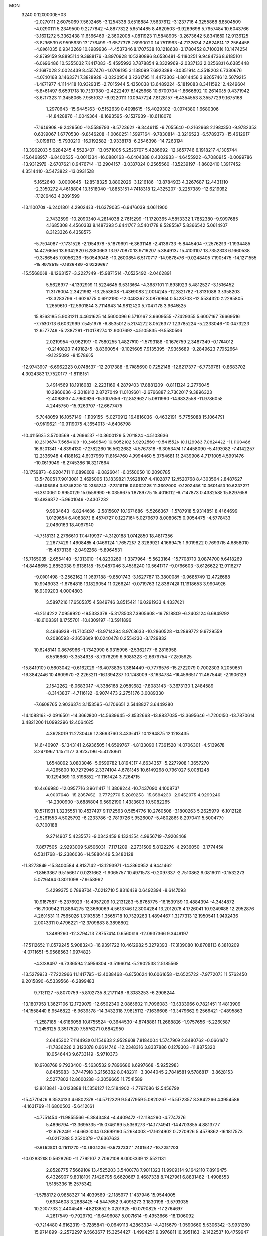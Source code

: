 MON                                                                             
 3240  0.1200000E+03
  -2.0270111   2.6075069   7.5602465  -3.1254338   3.6518884   7.5637612
  -3.1237716   4.3255868   8.8504509  -4.0290111   5.2349500   9.2277842
  -4.8877322   5.6514485   8.4620503  -3.9269698   5.7957484  10.6043766
  -3.1601272   5.3362438  11.6366469  -2.3602008   4.0811923  11.5848905
  -3.2673642   5.8341650  12.9136125  -3.8796539   6.9595639  13.1776499
  -3.6577378   7.6990020  14.7511963  -4.7132634   7.4624814  12.2564458
  -4.8061035   6.9343269  10.8989936  -4.4537346   8.1707538  10.1218638
  -3.1780452   8.7100310  10.1474254  -2.8799159   9.8895114   9.3988176
  -3.8970928  10.5280896   8.6536481  -5.1180251   9.9484736   8.6185101
  -6.0696486  10.5355032   7.8417083  -5.4595992   8.7878854   9.3329969
  -2.0337133   2.0256831   6.6385448  -2.1687028   2.0024439   8.4557476
  -1.0708195   3.1138099   7.6923388  -3.0351914   4.3518203   6.7330676
  -4.0740168   3.1463371   7.3828928  -3.0220954   3.2261795  11.4472303
  -1.8014456   3.9265746  12.5079215  -1.4871977   4.1114418  10.9329315
  -2.7015944   5.4350038  13.6489224  -5.1819083   8.3411592  12.4249604
  -5.8461497   6.6591718  10.7237980  -2.4222497   8.1425668  10.6700704
  -1.8666892  10.2614085   9.4371942  -3.6717323  11.3458065   7.9851037
  -6.9220111  10.0947724   7.8128157  -6.4354553   8.3557729   9.1675168
   1.2970643 -15.6445763  -0.5152639   0.4098615 -15.4029302  -0.0974380
   1.6680306 -14.8428876  -1.0049364  -8.1693595  -9.1537939 -10.6118076
  -7.1646908  -9.2429560 -10.5589793  -8.5723622  -9.3446115  -9.7055640
  -0.2162968   2.1983350  -9.9782353   0.6399067   1.6770530  -9.8546208
  -1.0060251   1.5997164  -9.7830814  -3.3216523  -6.5789378 -15.4612917
  -3.0198113  -5.7930210 -16.0192582  -3.9338178  -6.2546398 -14.7263194
 -13.3902033   5.6284245   4.5523407 -13.0571005   5.2526707   5.4286692
 -12.6657746   6.1918217   4.1305744 -15.6468957  -6.8400535  -0.0011334
 -16.0880163  -6.0404388   0.4302933 -14.6455922  -6.7080945  -0.0099786
 -13.9312976  -2.6707621   0.9476744 -13.2904157  -3.0337024   0.2565560
 -13.5239197  -1.8602410   1.3917452   4.3514410  -3.5473822 -13.0931528
   5.1652640  -3.0000645 -12.8518325   3.8802026  -3.1216186 -13.8784933
   4.3267687  12.4431310  -2.3050272   4.4618804  13.3518040  -1.8853151
   4.7418318  12.4325207  -3.2257389 -12.6219062  -7.1206463   4.2091599
 -13.1100709  -6.2401801   4.2902433 -11.6379035  -6.9476039   4.0611900
   2.7432599 -10.2090240   4.2814038   2.7615299 -11.1720365   4.5853332
   1.7852380  -9.9097685   4.1685308   4.4560333   8.1487393   5.6441767
   3.5401778   8.5285567   5.8366542   5.0614907   8.3123326   6.4358575
  -5.7504087  -7.1731526  -2.1954978  -5.1879691  -6.3631148  -2.4136733
  -5.8445404  -7.2576293  -1.1934485  14.4276656  13.9342820   6.2880663
  13.9770870  13.9716207   5.3849137  15.4103107  13.7352303   6.1660538
  -9.3786545   7.0056236 -15.0549048 -10.2600854   6.5170717 -14.9878476
  -9.0248405   7.1905475 -14.1271555 -15.4978515  -7.1636489  -2.9229667
 -15.5568068  -8.1263157  -3.2227949 -15.9871514  -7.0535492  -2.0462891
   5.5626977  -4.1392909  11.5224645   6.5313664  -4.3687101  11.6931923
   5.4812527  -3.1536452  11.3176004   2.3421962 -13.2553608  -1.4369083
   2.0014245 -12.3821782  -1.8131088   3.3358203 -13.3283796  -1.6026775
   0.6912190 -12.0418367   3.0876964   0.5428703 -12.5534320   2.2295805
   1.2659610 -12.5901844   3.7114643  14.9812420   5.7047178   3.9645825
  15.8363185   5.9031211   4.4641625  14.5600096   6.5710167   3.6609555
  -7.7429355   5.6007167   7.6669516  -7.7530713   6.6032999   7.5451976
  -6.8535012   5.3174272   8.0526377  12.3785224  -5.2233046 -10.0473223
  12.6577749  -5.2387291 -11.0178274  12.9007692  -4.5105835  -9.5580506
   2.0219954  -0.9621917  -0.7580255   1.4827910  -1.5793188  -0.1676759
   2.3487349  -0.1764012  -0.2140820   7.4918245  -8.8360054  -9.1025605
   7.9135395  -7.9365689  -9.2849623   7.7052664  -9.1225092  -8.1578605
 -12.9743907  -6.6962223   0.0748637 -12.2017388  -6.7085690   0.7252148
 -12.6217377  -6.7739761  -0.8683702   4.3024383  17.7520177  -1.8118151
   3.4914569  18.1916083  -2.2231169   4.2879403  17.8881209  -0.8111324
   2.2776045  10.2860636  -2.3018812   2.8727049  11.0109601  -2.6766887
   2.7302017   9.3896323  -2.4098937   4.7960926 -15.1007656 -12.8529627
   5.0811990 -14.6832558 -11.9786058   4.2445750 -15.9263707 -12.6677475
  -5.7048059  16.1057149  -1.1109155  -5.0270912  16.4816036  -0.4632191
  -5.7755088  15.1064791  -0.9819621 -10.9119075   4.3654013  -4.6406798
 -10.4115635   3.5703569  -4.2696537 -10.3600129   5.2011824  -4.5103636
  10.2619674   7.5654109 -10.2469549  10.6052102   6.9292569  -9.5415526
  10.1129983   7.0624422 -11.1100486  16.6301341  -4.8394130  -7.2782260
  16.5622682  -4.5767318  -6.3053474  17.4458090  -5.4193082  -7.4142257
  12.2836948   4.4188162   4.6937969  11.8164760   4.9994460   5.3754681
  13.2439906   4.7171005   4.5991476 -10.0619949  -6.2745386  10.3217664
 -10.1759873  -6.9204711  11.0898009  -9.0826041  -6.0550050  10.2090785
  13.5478051   7.9013081   3.4695006  13.1839821   7.9528107   4.4102877
  12.9520768   8.4303564   2.8487627  -8.5895884   9.5745220  10.9358743
  -7.7316115   9.8962225  11.3607090  -9.1292486  10.3691483  10.6237271
  -6.3810061   0.9950129  15.0559990  -6.0356675   1.8789775  15.4016112
  -6.7147873   0.4382588  15.8297658  10.4936872  -5.9601046  -2.4307232
   9.9934643  -6.8244686  -2.5815607  10.1674686  -5.5266367  -1.5787918
   5.9314851   8.4464699   1.0129654   6.4083872   8.4574727   0.1227164
   5.0279679   8.0080675   0.9054475  -4.5778433   2.0460163  18.4097940
  -4.7518131   2.2766610  17.4419937  -4.3120188   1.0742850  18.4817356
   2.2677429   1.4608485   4.0469124   1.7657287   2.3289921   4.1669475
   1.9019822   0.7693715   4.6858010 -15.4573136  -2.0492268  -5.8964531
 -15.7165035  -2.6554140  -5.1313010 -14.8230269  -1.3377964  -5.5623164
 -15.7708710   3.0874700   9.6418269 -14.8448655   2.6852038   9.6136188
 -15.9487046   3.4586240  10.5641717  -9.0766603  -3.6126622  12.9116277
  -9.0001498  -3.2562162  11.9697188  -9.8501743  -3.1627787  13.3800089
  -0.9685749  12.4728688  10.9049033  -1.6764818  13.1829054  11.0266241
  -0.0719763  12.8387428  11.1918653   3.9904926  16.9309203   4.0004803
   3.5897216  17.6505375   4.5849746   3.8515421  16.0291933   4.4337021
  -6.2514222   7.0959920 -19.5333378  -5.3178508   7.3905608 -19.7818809
  -6.2403124   6.6849292 -18.6108391   8.1755701 -10.8309197 -13.5911896
   8.4946938 -11.7105097 -13.9714284   8.9708633 -10.2860528 -13.2899772
   9.9729559   0.2086593  -2.1653609  10.0240478   0.2554230  -3.1729832
  10.6248141   0.8676966  -1.7642990   6.9315996  -2.5362177  -8.2816958
   6.5516860  -3.3534628  -8.7376299   6.9085323  -2.6679754  -7.2805925
 -15.8419100   0.5603042  -0.6162029 -16.4073835   1.3814449  -0.7776576
 -15.2722079   0.7002303   0.2059651 -16.3842446  10.4609970  -2.2263211
 -16.1394237  10.1748009  -3.1634734 -16.4596517  11.4675449  -2.1906129
   2.1542262  -8.0683047  -4.3386168   2.0589682  -7.8083143  -3.3673130
   1.2484589  -8.3143837  -4.7116192  -6.9074473   2.2751376   3.0089330
  -7.6908765   2.9036374   3.1153595  -6.1706651   2.5448827   3.6449280
 -14.1088163  -2.0916501 -14.3662800 -14.5639645  -2.8532668 -13.8837035
 -13.3695646  -1.7200150 -13.7870614   3.4821206  11.0992296  12.4064625
   4.3628019  11.2730446  12.8693760   3.4336417  10.1294875  12.1283435
  14.6440907  -5.1343141   2.6936505  14.6599767  -4.8133090   1.7361520
  14.0706301  -4.5139678   3.2471967   1.1571177   3.9237196  -5.4128861
   1.6548092   3.0803046  -5.6599782   1.8194317   4.6634357  -5.2277908
   1.3657270   4.4265800  10.7272946   2.3374104   4.6781845  10.6149268
   0.7961027   5.0081248  10.1294369  10.5198852 -11.1161424   3.7264715
  10.4466980 -12.0957716   3.9611417  11.3808244 -10.7437090   4.1008737
   4.9007648 -15.2357652  -3.7772770   5.2869253 -15.6584239  -2.9452075
   4.9299246 -14.2300900  -3.6885804   9.5692190   1.4383603  10.5082265
  10.5711931   1.3235551  10.4537497   9.1172563   0.5654776  10.2760508
  -3.1800263   5.2625979  -6.1012128  -2.5261553   4.5025792  -6.2233786
  -2.7819726   5.9526007  -5.4802866   8.2970411   5.5004770  -8.7800188
   9.2714907   5.4235573  -9.0342459   8.1324354   4.9956719  -7.9208468
  -7.8677505  -2.9293009   5.6506031  -7.1171209  -2.2731509   5.8122276
  -8.2936050  -3.1774456   6.5321768 -12.2386036 -14.5880449   5.3480128
 -11.8273849 -15.3400584   4.8137142 -13.1293971 -14.3360952   4.9441462
  -1.8563367   9.5156617   0.0231662  -1.9065757  10.4971573  -0.2097337
  -2.7510862   9.0816011  -0.1532273   5.0726464   0.8011098  -7.9658962
   5.4299375   0.7898704  -7.0212710   5.8316439   0.6492394  -8.6147093
  10.9167587  -5.2376929 -16.4957209  10.2131283  -5.8765775 -16.1539159
  10.4884394  -4.3484872 -16.7100942  11.8864275  12.3660069   4.5613746
  12.3004284  13.2012078   4.1726041  10.9249888  12.2952876   4.2601531
  11.7565026   1.3103535   1.3565718  10.7629263   1.4894467   1.3277313
  12.1950541   1.9492436   2.0043311   0.4796221 -12.3709883   8.3898802
   1.3489260 -12.3794713   7.8757414   0.6560616 -12.0937366   9.3449197
 -17.5112652  11.0579245   5.9083243 -16.9391722  10.4612982   5.3279393
 -17.3139080  10.8708113   6.8810209  -4.0711651  -5.9568563   1.9974823
  -4.3138497  -6.7336594   2.5956304  -3.5196014  -5.2902538   2.5185568
 -13.5279923  -7.7222966  11.1417795 -13.4038468  -6.8750624  10.6061658
 -12.6525722  -7.9772073  11.5762450   9.2015890  -6.5339566  -6.2899483
   9.7131127  -5.8070759  -5.8102735   8.2171146  -6.3083253  -6.2908244
 -13.1807953   1.3627106  12.1729079 -12.6502340   2.0865602  11.7096083
 -13.6333966   0.7821451  11.4813909 -14.1558440   8.9546822  -6.9639878
 -14.3432318   7.9825112  -7.1636608 -13.3479662   9.2566421  -7.4895863
  -1.2587185  -4.6186058  10.8755524  -0.3644530  -4.8748881  11.2688826
  -1.9757656  -5.2260587  11.2456125   3.3517520   7.5576271   0.6842950
   2.6445302   7.1144930   0.1154633   2.9528608   7.8184004   1.5747909
   2.8480762  -0.0661672 -11.7836226   2.3123078   0.6614746 -12.2348316
   3.8337886   0.1279303 -11.8875320  10.0546443   9.6733149  -5.9710373
  10.9708768   9.7923400  -5.5630532   9.7896686   8.6997668  -5.9252983
   8.8485983  -3.7447918   3.2156382   8.0482311  -3.3044045   2.7848581
   9.5786817  -3.8628153   2.5277802  12.8600288  -3.3059665  11.7541589
  13.8013841  -3.0123888  11.5356127  12.5184902  -2.7797086  12.5456790
 -15.4770426   9.3524133   4.6802378 -14.5712329   9.5477959   5.0820267
 -15.5172357   8.3842266   4.3954586  -4.1631769 -11.6800503  -5.6412061
  -4.7751454 -11.9855566  -6.3843484  -4.4409472 -12.1184290  -4.7747376
   5.4896794 -13.3695335 -15.0746169   5.5366273 -14.1774941 -14.4703855
   4.8813777 -12.6762491 -14.6630034   0.8699190   5.2634003 -17.1624902
   0.7270926   5.4579862 -16.1817573  -0.0217288   5.2520379 -17.6367633
  -9.6552801   0.7511770 -10.8604225  -9.5737337   1.7491547 -10.7281703
 -10.0283288   0.5628260 -11.7799107   2.7062108   8.0003339  12.5521131
   2.8528775   7.5669106  13.4525203   3.5400778   7.9011323  11.9909314
   9.1642110   7.8916475   6.4326907   9.8018109   7.1426795   6.6620667
   9.4687338   8.7427961   6.8831482  -1.4908653   1.5185336  15.2575342
  -1.5788172   0.9858327  14.4039569  -2.1185977   1.1437946  15.9544005
   9.6934608   3.2688425  -4.5447652   9.4095273   3.1830198  -3.5793035
  10.2007733   2.4404546  -4.8213652   5.0201925 -10.0790825 -17.2764697
   4.2817549  -9.7929792 -16.6496087   5.0071614  -9.4953666 -18.1006092
  -0.7214480   4.6162319  -3.7285841  -0.0649113   4.2863334  -4.4215679
  -1.0590660   5.5306342  -3.9931260  15.9714899  -2.2572297   9.5663677
  15.3254427  -1.4994251   9.3976811  16.3951163  -2.1422537  10.4759947
  -5.3471597   5.9245395   0.0482811  -5.9012116   5.0856789  -0.0488747
  -4.6676280   5.7957799   0.7843230  -2.1799739  -4.8751899 -17.3482141
  -2.1532734  -4.2246659 -18.1203576  -1.3410213  -5.4375411 -17.3526527
  -6.7422242 -15.0796052   3.8062105  -7.6161537 -14.5789299   3.8815200
  -6.9280271 -16.0559658   3.6264961  -3.5283574 -11.9648510   8.9144646
  -3.2751434 -11.0068342   8.7190510  -3.7461396 -12.4386224   8.0494723
 -14.1306612 -10.5844225   1.5487609 -14.2931169 -10.1123512   2.4267454
 -14.9048024 -10.4093436   0.9241387  -7.4776564  -0.2070760   3.2935855
  -6.7077194  -0.7284191   3.6879183  -7.2733684   0.7810119   3.3388486
  -7.3154108  -6.9891254   4.5010080  -6.9045650  -6.1963795   4.0289279
  -6.6493878  -7.7479811   4.5265298  -5.1562534   6.0844570  -2.9621577
  -5.7145554   6.7567352  -3.4685577  -5.4001816   6.1140814  -1.9825040
  11.4503042  15.3602537   6.5961341  11.7466935  14.4635757   6.9542150
  12.0432033  16.0858951   6.9729832  -4.7617438   7.9571734 -16.7444809
  -3.7633083   8.0294900 -16.8786329  -5.1890596   8.8581903 -16.9046991
   6.6519682 -13.1019108  15.3391214   7.3716623 -13.3294640  14.6680328
   6.7358455 -12.1316186  15.6066988   9.8799403  -8.0957288   7.0590306
  10.5913696  -8.8029843   7.1763255   9.9830116  -7.6615955   6.1529376
   2.3103178   8.9109842  -5.3446480   2.4906974   8.5374402  -4.4237637
   1.3285371   8.8138868  -5.5609317  -2.9303282 -18.3030197   0.5281407
  -3.7016709 -17.9912513  -0.0445118  -2.1331417 -18.5008380  -0.0596192
  -3.9065669 -15.0301782  -2.1844985  -3.6276376 -15.1807412  -3.1434715
  -3.3394722 -14.2989186  -1.7798219  -6.8610475   2.5935861  -8.9621023
  -5.9097116   2.4163483  -9.2513198  -7.0918372   1.9972958  -8.1802622
  -2.3952951  13.6193102 -10.4499149  -1.7871089  12.9425248 -10.8882879
  -3.2869392  13.6276566 -10.9242578   3.6789220  -5.7462041 -15.7248402
   4.1406827  -6.1257319 -14.9106930   3.1140188  -6.4636087 -16.1564822
   1.8327132   1.2943316  13.9951555   1.5970539   1.6719719  14.9017715
   1.5160898   0.3370335  13.9365902  -9.7463920   0.8081531 -17.3425959
 -10.6467353   0.5123918 -16.9933005  -9.0153339   0.3223755 -16.8429218
   9.1534932  -3.8966117  14.3410106   9.4394903  -3.6344253  15.2735147
   9.1387136  -4.9035675  14.2640584  -4.2150832 -19.0390284  -7.5369644
  -3.4050250 -18.5624607  -7.9068143  -4.2225094 -19.9942948  -7.8648529
   1.9663937  14.3307481  -1.1926569   2.0383546  13.4690583  -0.6707255
   2.3963049  15.0790441  -0.6679383  -2.5991956   9.5416917  -3.0885139
  -2.6905056   9.0629975  -2.2038589  -1.7739940  10.1238351  -3.0726630
  12.2360415  10.4520078  -1.8956676  11.8272179  11.3730488  -1.8275016
  12.8723349  10.3082305  -1.1245912  16.4239147  -8.7166259 -10.0887755
  17.2919791  -8.2163334 -10.2163354  15.7093809  -8.0760923  -9.7737229
 -10.4152091  -6.3988228   1.9409446  -9.7491795  -6.4105966   1.1817569
 -10.4395941  -5.4770662   2.3530976  -0.3375424  16.0138297  -2.8299815
   0.3026565  16.2408423  -2.0825121  -0.5336128  16.8449496  -3.3693293
  -6.6675267  -0.1843916   9.6728891  -5.9891342   0.1552186  10.3396338
  -7.2089958   0.5912066   9.3188288   3.7156968 -10.9677104   7.5467454
   4.0686616 -10.5276048   6.7089967   4.4156211 -10.9186763   8.2732450
  12.6014479  -0.9077479   4.6456386  12.6043573   0.0962580   4.5358041
  11.6483136  -1.2382935   4.6943695  12.5293665  -9.5785563  -4.6177034
  12.3963564  -8.5977494  -4.4166404  13.2291891  -9.6825400  -5.3384917
  -0.1470695   8.1839012  -6.2426717  -0.7989302   8.9381548  -6.4047798
   0.0195685   7.6910830  -7.1083865 -10.9013805  13.5641277   5.7429676
 -10.4516033  14.2816898   5.1925994 -11.7971416  13.3385195   5.3345401
  -0.0486364  -1.1262411   8.6413299   0.4926463  -0.4224571   8.1598726
   0.4724003  -1.4655926   9.4372327 -12.9166978 -10.2124747   6.2658421
 -12.0698032  -9.6621982   6.2577571 -13.0496450 -10.6122399   7.1837815
  -5.9733377 -12.2535039  -7.7381043  -5.2662468 -12.2616367  -8.4592536
  -6.8326114 -12.6372438  -8.1048364   0.8897420  -8.5613611 -13.2486986
   1.5378012  -8.4338783 -12.4845865   0.7701409  -7.6860690 -13.7382489
  -5.9298139  -0.7340702 -13.6390563  -5.1955523  -1.2987470 -14.0416729
  -5.7389206   0.2419369 -13.8153226  11.3954036 -13.9218025   4.9623324
  10.6155489 -13.5981006   5.5165379  11.3966018 -14.9315618   4.9403192
   3.2898074  -2.0092713  -2.7927854   2.7970317  -2.6152078  -3.4331861
   2.6371192  -1.6212082  -2.1268235 -14.5009036   2.2635878 -14.4903856
 -14.9471969   1.3575435 -14.4879461 -13.7287928   2.2602721 -13.8392835
   8.3226160   3.7662670  10.4819045   7.3590009   3.6085422  10.7401074
   8.8505548   2.9157121  10.6158338  -0.1451390   6.7181218   9.2369836
  -1.0171042   6.2096475   9.2019059  -0.0303311   7.1266723  10.1535019
  -5.2097479   3.2206975  16.1112741  -5.8413287   3.9945238  15.9616126
  -4.3063527   3.4425800  15.7178975  13.8070044  -3.2926997  -8.8736142
  13.9234649  -3.5072458  -7.8935597  14.6180711  -2.7917368  -9.2072413
  16.8369448   9.5244143  -0.2827914  16.3098349  10.3127830   0.0646707
  17.1314465   9.7080893  -1.2312808  17.0037020   3.4646918  -4.9542770
  17.0610450   2.5592407  -5.3980902  16.6876369   4.1494557  -5.6260666
 -15.7913310  -5.0606138   2.3653782 -15.4373525  -5.2274753   3.2964832
 -15.0199533  -4.8762391   1.7400123  15.1239178  -1.7805006   0.0260054
  15.6291668  -0.9556791   0.3166819  15.6161469  -2.6047672   0.3396853
  -9.2357387   3.6063848   6.6786864  -8.5615647   4.3220355   6.9098433
  -9.0194825   2.7625000   7.1897555  -1.8189292   5.8101971 -17.4156185
  -2.0408427   6.7644161 -17.1700162  -2.1260795   5.1925691 -16.6778554
 -10.4461119  -8.7993033   6.6200761 -10.2098466  -8.4192717   5.7146178
  -9.7150128  -9.4268956   6.9229324  -8.7682542   9.8066831   3.9896743
  -9.1856349  10.2509670   4.7949724  -9.4167408   9.8347809   3.2158683
 -12.8094002   6.6983701 -12.4129372 -12.4385095   5.7639703 -12.3157921
 -12.1802923   7.2534880 -12.9752247  13.7246599 -13.3840967  -2.7375798
  13.1258342 -12.9133852  -2.0743013  14.3226837 -12.7076944  -3.1902910
   1.4037378   0.0406599  19.6279588   0.4010750   0.1560273  19.5897794
   1.8450330   0.7350344  19.0421238   0.5326146 -15.2076493  -9.2245956
   0.9021452 -16.1386251  -9.0948606   0.3331669 -15.0580033 -10.2033329
   6.3787743 -14.0988821 -10.7835014   6.7655898 -13.1879157 -10.5819722
   7.1130395 -14.7915308 -10.7489690  -3.7285580   4.6400190 -15.0096469
  -4.1214230   5.5289843 -14.7348786  -3.4766381   4.1140169 -14.1850511
  10.4558764  -5.5551912   5.0860413   9.8519345  -4.9359651   4.5645883
  10.9347672  -5.0317951   5.8049433   0.8419760  -6.1986207  -0.6053028
   1.5010419  -6.9446443  -0.7761272   1.1414342  -5.3665834  -1.0932973
 -15.7786532   4.3202381  11.9046201 -16.1779705   3.6397870  12.5352007
 -16.5012530   4.9512706  11.5887918   9.1694803  -9.2542878  -6.2359296
   9.0514425  -8.2528145  -6.1792000  10.0455252  -9.5148758  -5.8061166
   5.1613905 -13.9449718   1.8077216   4.5635369 -14.6459747   1.3938787
   4.9466918 -13.8571768   2.7907254  -2.3267924  12.1225644  -0.1759543
  -3.0546570  12.1060659  -0.8759835  -1.9183680  13.0454659  -0.1366830
  -3.2528999  -8.1939146  10.8266950  -3.7182960  -9.0839411  10.9332750
  -2.2528558  -8.3353194  10.8226365   5.6172944  -6.0732601   7.6977715
   6.0990488  -6.9531166   7.8155225   6.2432354  -5.4001283   7.2792127
  16.5033656  -5.3408246 -10.0806090  16.4325939  -5.4528325  -9.0793370
  15.6087529  -5.0538498 -10.4513025  -7.2094150 -10.1692906   1.5023163
  -7.8394178 -10.3434333   2.2722973  -6.6640739 -10.9994542   1.3192003
   8.5698583   0.1106812  16.8398651   8.5371340   0.3743014  15.8654250
   8.1286242  -0.7898676  16.9599663  -4.0369691  13.1083467  -2.2005043
  -3.9228214  13.7591646  -2.9643801  -4.8727831  13.3399859  -1.6829542
  15.0699365  -7.4732665  11.6058737  14.7291429  -8.1700164  12.2527890
  14.5168664  -7.4990756  10.7611564   9.2945430  -8.5420376  -2.8045350
   9.3390742  -9.4276866  -2.3210654   8.4191948  -8.4747411  -3.3038713
  -1.6943305  16.2081764   9.4466563  -1.1043694  15.9078936   8.6838482
  -2.1040901  15.4003624   9.8934602  -5.8402687 -12.4110130   4.1313667
  -4.9034598 -12.4401353   3.7550143  -6.3406136 -13.2432777   3.8537151
 -11.8098399  -6.1971933  -9.9227322 -11.2585728  -5.7882160  -9.1818260
 -12.5844749  -6.7077052  -9.5234600 -11.9414307 -14.2134342   8.0456278
 -12.3584848 -13.3060683   8.1968003 -11.9935742 -14.4486942   7.0647946
  -2.5469987  16.7559246 -12.1401892  -3.0763182  16.3971461 -11.3583971
  -3.1136710  16.7195413 -12.9754489  -3.1652903  -6.8517054 -10.7182113
  -3.6528055  -6.6330931  -9.8611012  -2.9719314  -7.8424406 -10.7522127
  -1.7421942  -0.0586984 -19.0984364  -0.9181770  -0.0468718 -19.6823506
  -2.3550001   0.6983886 -19.3656221  -0.5349719 -14.9727043 -11.8227508
  -1.5020520 -15.1172608 -11.5698487  -0.4872793 -14.4638922 -12.6939199
  14.6759784   0.5386780  -7.7919242  14.3559720   0.2032660  -8.6892506
  15.3344735  -0.1201960  -7.4015792  -5.6005040  13.7549548   3.5992376
  -5.9100614  13.4651717   4.5159163  -5.2486667  12.9542767   3.0940395
  -7.1070371   0.9204385  -6.8315136  -7.3557318   1.6534106  -6.1826664
  -7.2425406   0.0213417  -6.3917821 -15.9826940  10.5318131   8.2616315
 -15.4977159   9.6505367   8.1708126 -16.5739847  10.5078696   9.0801069
 -14.4864984  -6.1064093   7.4269906 -14.3440135  -5.7135417   6.5075053
 -13.6109666  -6.1109252   7.9305019 -11.0490968   3.0844636  11.3333588
 -10.8908744   2.8593571  12.3051575 -10.2513411   3.5859550  10.9697762
   2.8092820   2.2077466  -7.1000661   2.7287990   3.0829708  -7.5976654
   3.6860433   1.7655460  -7.3363884   5.6643670  -0.3035314   4.4538599
   5.7925099  -1.2798793   4.2293067   5.4588505  -0.2086572   5.4381677
 -10.8785848   5.7151074   0.7055165 -11.7265493   5.1748033   0.6099770
 -10.0807375   5.0962147   0.6829009   8.7986426  15.3752487   6.0439154
   9.7745115  15.2839613   6.2877321   8.2997044  15.8075578   6.8082906
   2.9099758   4.1697293  -9.1737625   2.9282691   3.8264197 -10.1234487
   3.7772120   4.6461790  -8.9712850   0.7889477  -1.7582464  -7.4679102
   0.1663256  -2.3316619  -8.0189423   1.4604088  -1.3107010  -8.0753171
  -6.0007575 -14.9434688  -5.9278771  -6.9642491 -14.7177691  -5.7257792
  -5.9437442 -15.4025493  -6.8257048   3.2250951   5.6799515  -5.0695905
   4.0223713   5.0625428  -5.0125179   2.9606301   5.7996984  -6.0369679
 -12.4401726  -1.8997763  11.5001922 -11.9848835  -1.4394069  12.2753515
 -12.1027528  -2.8489370  11.4271049 -11.2728039   7.4511075   5.5836874
 -11.3284863   7.3926634   4.5769184 -10.3114330   7.5905548   5.8601301
  16.8904426  -3.4899946   1.1744318  17.5206320  -3.0289089   0.5338373
  17.3776998  -4.2388220   1.6455347 -12.6620475   2.1387591 -12.5136920
 -12.4398646   3.0942084 -12.2731689 -11.8220282   1.6618213 -12.8086462
 -15.3581063   7.5798611   8.4713008 -14.8756096   7.8544720   9.3150341
 -15.0582326   6.6549755   8.1978736  17.1351909  -1.6729145   3.1900595
  16.4782250  -0.9058417   3.1803024  17.0543915  -2.1962926   2.3300323
  -7.4167368   7.8034612  -4.6094229  -7.0650136   8.7364732  -4.7702937
  -7.8673884   7.4644665  -5.4473345  -3.9491595   9.5177094   5.7611112
  -4.4387123  10.2194755   6.2977326  -4.1797918   9.6201572   4.7831474
  -2.8644524  -3.8548422   3.0921714  -1.8683287  -3.7032532   3.1618724
  -3.3345875  -3.3464273   3.8274179  -0.5922812   5.1759745 -12.7034191
  -0.9235246   4.2363779 -12.8693591  -0.4194431   5.3025805 -11.7164045
  -0.5400191   6.6868710   4.0572988  -0.5996600   5.7731064   3.6311799
  -0.8989652   7.3808520   3.4172612  -3.5628447  -6.2532752  12.5175078
  -3.4745375  -6.8592301  11.7143138  -4.5386362  -6.0490727  12.6794716
  10.7401884   0.6474714  -4.8166692  11.5578602   0.3781455  -5.3448515
   9.9129709   0.4946823  -5.3756564  14.3597650   0.8035397 -11.0150330
  15.3407070   1.0228620 -10.9162885  14.2546664  -0.0135036 -11.5994083
   4.0144730  10.4555097 -12.9022973   4.7671656  10.1221819 -12.3171081
   3.6239768  11.2965488 -12.5019651  12.0992388  -6.7331053  -4.8179497
  11.3794934  -6.7397880  -4.1094147  12.3991011  -5.7830893  -4.9842394
 -10.7359019   2.7231513  -6.8453682 -10.8904473   1.7495513  -6.6255527
 -10.7587948   3.2679458  -5.9952065 -10.3221677  14.6853058  -8.5437402
  -9.8560880  15.0571209  -7.7284959  -9.6582971  14.1729539  -9.1066534
  -0.0745543  10.6097777   4.3330772  -0.7254075   9.8544043   4.1721387
   0.2078153  11.0052295   3.4476478  13.0193706   2.6832768  -6.2876231
  13.7819838   2.1071212  -6.6140672  13.3444258   3.6308780  -6.1592061
  -1.1780705 -12.1573157  -9.8366814  -1.0285509 -13.1542095  -9.8995029
  -0.9101820 -11.7212114 -10.7073988   3.1293011  -1.2287815 -18.7385605
   2.9787308  -0.9286461 -19.6911083   3.7866934  -1.9954656 -18.7271150
   1.9082665 -11.5075103  -6.3843718   1.6737233 -11.2265845  -7.3257380
   1.5439950 -10.8297032  -5.7301671  -7.6114675  15.6467475   3.4663283
  -7.7046023  15.8604508   2.4835990  -6.7221291  15.1969442   3.6302009
   2.8884840  12.9182257 -10.9784874   2.2506514  13.6083292 -10.6083161
   3.6235415  13.3812642 -11.4936436   7.7981123  17.5701995   0.5079730
   6.8785644  17.5981283   0.9248082   8.0477152  16.6123598   0.3071212
  -6.6352478  -2.4373941  -7.8473785  -5.7047224  -2.1620248  -8.1273683
  -7.0669691  -2.9684440  -8.5901454   5.4709864  -9.6078036 -13.7468844
   6.2044985 -10.1731771 -14.1498891   5.5606890  -9.6071544 -12.7408759
   9.3992591  11.2781885   3.5497785   8.5049684  11.2377922   3.0821117
   9.8049635  10.3537752   3.5808272 -13.4950025   4.7760700  -4.5384266
 -12.5045993   4.5833524  -4.5838298 -13.6389636   5.7300373  -4.2395597
  -6.8243024 -18.9806495   0.2243037  -7.7387719 -18.7422843  -0.1321056
  -6.1186660 -18.4822566  -0.2989379  -8.7199322  -5.1123614  -6.1407430
  -9.3142667  -5.7995484  -6.5819239  -7.8504882  -5.5463470  -5.8653822
 -13.0237681  12.7071517   4.4548529 -13.2755531  11.8075304   4.8387615
 -13.6211086  12.9163807   3.6677649   9.7839187   1.8465587   5.0331238
   9.2958664   1.3433617   4.3060078   9.4724734   2.8072683   5.0449110
 -16.9761858  10.4124463  -7.4260284 -16.5341630   9.9995118  -6.6172015
 -17.9574998  10.1735190  -7.4320784  -4.1418077 -19.3553404  -2.9690850
  -4.3616251 -18.8508952  -3.8160297  -3.1899684 -19.1563195  -2.6961516
   1.1847212  14.6675600  -9.7902643   0.4160224  14.8799718  -9.1705197
   1.9899826  15.2182890  -9.5288229  -1.8944387  -0.3922379  -2.8742385
  -1.6337384   0.4765729  -3.3184268  -2.8189623  -0.6618065  -3.1786869
  -8.0582629  -1.5129506  -5.5735771  -7.5224069  -1.4170402  -4.7228365
  -7.4860689  -1.9450205  -6.2849206  -9.7983084 -17.2782176  -6.0949915
 -10.0566166 -16.9448817  -7.0127410  -9.4396636 -18.2196164  -6.1673943
   5.4136887   3.6344789  15.7959838   5.6132487   2.7347202  15.3828132
   4.5771095   4.0179181  15.3797992  -1.8773667 -15.2121751  -7.4867720
  -0.9402570 -15.0346640  -7.8190600  -2.5425138 -14.9548294  -8.2019311
  -4.8370780  -0.6932362   3.5077792  -4.7757090  -1.2926374   4.3183666
  -3.9423353  -0.2536265   3.3456719   6.6405182   8.4082954   3.6778738
   6.2069890   8.3623244   2.7668090   5.9511642   8.6766153   4.3655477
   3.3480393  -4.8741022  -0.6229521   4.1028564  -4.2030644  -0.6306579
   3.5939899  -5.6505721  -0.0257061   0.5430062  -3.5993046  16.0368907
  -0.4568628  -3.7337478  15.9890667   0.7769711  -3.1143845  16.8914157
  -4.7211120   9.1580325 -12.5703731  -3.7484295   9.1944766 -12.3008167
  -4.8808035   9.7910319 -13.3410289  11.6797568  -5.6281780   2.3268546
  10.7998996  -6.0584618   2.0802634  11.8724114  -5.7923115   3.3046298
  10.5946672  -6.6869812  -8.7292944  11.2355528  -6.0100691  -9.1180817
  10.4805456  -6.5135020  -7.7408707   5.9382983   2.8659242   6.3762874
   5.5991174   2.6217840   5.4568029   5.8206315   3.8577966   6.5260993
  -8.7766644   6.6204984  -6.7922735  -8.1446972   6.7215630  -7.5736207
  -8.6434253   5.7143365  -6.3665766  11.9721783 -12.4244555  -0.7938032
  12.0454946 -11.4880414  -1.1650895  11.0359074 -12.7730315  -0.9420990
   1.3353143   3.9374636  13.3350440   1.1566065   4.1775696  12.3704132
   1.5507630   2.9530226  13.4025544   7.0776328   4.0366397 -10.8646593
   6.7058571   4.7117031 -11.5174780   7.3919190   4.5123086 -10.0309548
   2.1505760  13.8211845   8.5460222   1.6004657  12.9743237   8.5285420
   2.0507409  14.2689403   9.4458264   6.8069109  14.5633980   7.8961220
   6.1158012  14.7685275   7.1887400   7.2362439  13.6708139   7.6984689
   7.4653579 -15.4714344   0.6642248   7.0402054 -14.6965075   1.1529309
   7.9897688 -16.0348718   1.3181602   3.2548995  15.9264225  -8.4757811
   3.4990839  15.3731393  -7.6668610   3.1497725  16.8932151  -8.2030902
  -1.0974234  -3.4232060  -8.6167628  -1.1216157  -3.7924910  -9.5565199
  -1.3384340  -4.1533477  -7.9618529 -12.2162473   9.3898140   8.4979697
 -11.6047583   8.6103434   8.6944562 -12.9393681   9.4360801   9.2015717
  -8.8410297   0.6138103   5.5611493  -8.5974861   0.3536600   4.6161052
  -9.7695289   0.2781492   5.7740363   1.6783142 -12.4236698 -11.2786646
   2.3174178 -12.2360389 -12.0379018   2.1954081 -12.4999748 -10.4144358
  -6.4870754   5.3376907  19.7063394  -5.5691591   5.0387544  20.0032682
  -6.4001583   6.1441007  19.1044687  -5.7832215  -9.4362902  -9.3123665
  -5.4738474  -8.9226980  -8.4995868  -5.2383476 -10.2817777  -9.4038173
   6.1465126  -8.8381742  10.9723914   5.4012559  -8.4497932  10.4121659
   6.3382303  -9.7824563  10.6696117   8.7332920 -13.7015738   6.1314632
   9.2217181 -13.5875443   7.0081258   8.8213864 -14.6579610   5.8189524
   8.7367974  -6.5725657 -15.3877685   8.1027756  -5.7960842 -15.2645096
   8.8421673  -7.0635051 -14.5114262   9.5869473  -1.7541061 -11.6110602
   9.1964088  -1.1370666 -12.3088007  10.1292299  -1.2153901 -10.9508977
 -15.4582040   0.7232166   2.5171698 -15.4967121   1.6368918   2.9459060
 -16.3331079   0.2423815   2.6702732 -13.3362830   0.8954711  -2.4096841
 -14.2827698   1.2457604  -2.3701837 -13.1762131   0.4584494  -3.3060599
  -5.2937594  -1.5604952  14.0608192  -4.6027267  -1.5317039  13.3247860
  -5.4760802  -0.6226038  14.3882621   0.5874849  -5.0665556 -18.1827992
   1.1289111  -5.7833647 -17.7211256   0.8042708  -4.1673056 -17.7772708
  -2.2881986  -4.9871847  -4.3367050  -1.9900715  -5.2412543  -5.2676556
  -1.6385873  -4.3200323  -3.9455363   8.4539088  16.8692956  -5.1967931
   7.7073135  16.7499253  -4.5271318   9.2430283  16.2999268  -4.9262206
 -14.1267138   7.1461256  -3.5363173 -14.1272361   7.8586771  -4.2521176
 -14.4014893   7.5546636  -2.6544470 -12.3622964   0.7769960 -16.2586859
 -13.0901966   1.0523371 -15.6149090 -12.7792598   0.4523448 -17.1194083
 -12.1556462  -2.0241295   4.1016817 -13.0897526  -2.2512421   4.4114638
 -12.2056072  -1.3761127   3.3285853  16.7229572   7.2038551  -5.0315548
  17.5943399   7.7065752  -4.9417508  16.8006471   6.5258943  -5.7761577
   9.7937551  -9.5011150   1.4735215   9.8765568 -10.3580039   2.0017120
   9.6465559  -8.7282043   2.1067999  -1.4766599   8.4041138   6.3056509
  -1.4349349   7.6501286   5.6349309  -2.4189502   8.7652158   6.3480123
  15.7879181   1.2842315  11.5710816  16.2446562   1.8250259  12.2915201
  15.9892412   1.6888157  10.6678205  -8.8179416  13.4780671   9.9478989
  -9.5643184  12.8477097   9.6916349  -7.9476152  12.9677627   9.9950302
  16.7280725 -11.9929812   3.7193354  16.2682356 -12.8147573   4.0844846
  16.8111016 -11.3009249   4.4502692   1.5458524   0.5430620   6.6941381
   2.1150157  -0.2466887   6.4249781   2.1365906   1.2716686   7.0686521
   7.1892139  -0.1544347  -9.4439362   8.0307655  -0.0820173  -9.9976930
   7.1609348  -1.0566999  -8.9909265   5.2434762   6.7278234 -10.0630841
   6.0184647   7.2780608  -9.7214239   5.5194077   6.2446829 -10.9060178
  10.2126849  -9.7832109 -11.8306225  10.5579787  -9.8678402 -10.8852601
  10.5040191  -8.8968231 -12.2173279 -10.0758202   0.0456104  15.9998239
 -10.1363598   0.9808314  16.3763829 -10.3642595  -0.6196853  16.7028776
   0.5636416   8.1117903 -15.8489863   0.9949215   8.8531797 -15.3156577
   0.9281362   7.2209747 -15.5428960  -8.5722318 -11.0239943   6.2970213
  -8.4620724 -10.6333330   5.3721707  -8.7846634 -12.0086542   6.2234152
   9.7994322   5.5571569   1.5547379  10.2286508   6.3272133   1.0619048
  10.4975078   4.8556747   1.7565131   3.0986779   4.6707330  15.1792313
   2.4443715   4.2849510  14.5135321   3.1888768   5.6648369  15.0252130
  -8.4952765   7.4283391   5.1489835  -8.6277195   8.2692141   4.6053953
  -7.9852692   6.7501913   4.6011622   8.3805585  18.6831160   4.6839155
   8.7302800  19.0079420   3.7938127   7.6860565  17.9658535   4.5312673
  12.3046403  12.9750210   0.7246815  12.0084548  13.0092749  -0.2403060
  12.6453121  12.0488111   0.9395722   3.8485393   5.3064837   9.8966444
   4.0795023   5.2649237   8.9142855   4.0790813   6.2209142  10.2582619
  -5.6030472  13.7687167  15.1322222  -5.8414739  14.7247135  14.9101346
  -4.9713564  13.7536613  15.9201563  15.2629910   3.0673470  -2.8668797
  15.8656676   3.5551709  -3.5141113  14.3042013   3.3408107  -3.0282482
   0.9450674  -1.4057075  13.6365808   0.1336084  -1.9843917  13.8001620
   1.7047052  -1.7170767  14.2248832  -6.5607692   1.6570173 -17.3712948
  -7.0659156   1.0470599 -16.7444942  -5.7759905   1.1587218 -17.7661669
 -17.2709370  -4.0002343  -4.6786165 -16.8441132  -4.7704931  -4.1840230
 -17.4343672  -3.2374568  -4.0370862  11.2698031   7.6003102   9.6794540
  10.4173077   7.0689368   9.7843063  11.1703383   8.2480828   8.9109507
   7.5968609   5.7830067   3.3360790   8.5151728   5.9495669   2.9499947
   7.1899888   6.6603162   3.6274262   5.5387799   0.5791127 -11.7884157
   5.5345424   1.2509309 -12.5425658   6.1947700   0.8734308 -11.0790824
   0.0314472   8.2852142  -1.1763125   0.4525984   8.9915537  -1.7626709
  -0.7544505   8.6828231  -0.6819726   2.2375138   6.9831144   3.7236760
   2.8145194   7.6698526   4.1879552   1.2673510   7.1508885   3.9489226
   5.2075870  13.5552821   5.1909350   4.6870506  12.7259227   4.9433367
   4.6418805  14.1422874   5.7871739   1.5922699  -2.5683335  18.2979956
   2.2669241  -3.1005512  18.8287365   1.4344928  -1.6789243  18.7498338
   0.1813410   5.2321371  -9.9295358   1.0475474   4.7291131 -10.0589710
   0.3533602   6.0634566  -9.3823454  10.9919639 -11.7090086  -5.3178598
  11.2690071 -11.7142019  -6.2891064  11.3946096 -10.9053861  -4.8572435
  13.8261080  -2.8753398  -5.9388867  13.7535896  -3.4378281  -5.1031547
  14.7469846  -2.4634982  -5.9886139  -2.3585596   0.8850217   3.9173785
  -1.7773087   0.2888441   4.4890600  -1.8244364   1.2190455   3.1279227
  16.8819705   5.0102118   7.9780430  17.5736472   4.5230796   8.5297545
  16.0685666   4.4226827   7.8627888   3.5104812  15.9903963   0.7046222
   4.0111088  16.8668931   0.7396255   3.5767507  15.5288633   1.6005550
  -1.0247501  10.0855446  12.1749711  -0.5700793  10.2128836  13.0678088
  -1.0673850  10.9702978  11.6896937  14.4219736   7.0427348  -3.8825172
  14.6303640   6.4496509  -3.0919952  15.2780556   7.2696399  -4.3680454
  -8.5685837  -2.6785761  10.0857231  -8.6129666  -1.6695633  10.0808927
  -7.6655697  -2.9741745  10.4281953 -12.1022006 -13.9091669  -2.3838146
 -11.9930972 -13.3987170  -1.5191544 -11.2305177 -13.8975938  -2.8938488
   5.3780674  -5.9944295 -18.0270497   5.2359179  -6.9454930 -18.3358728
   4.9347205  -5.8622063 -17.1292410  -6.1683607  -5.8121042  12.8177420
  -6.6098796  -5.4411653  13.6469377  -6.8707565  -5.9943001  12.1152146
   7.6492576 -15.4295706  -4.7983299   7.9754826 -14.5679230  -4.3845174
   6.6393274 -15.4375834  -4.8070937   8.1220830  -6.1072090  -9.8039830
   9.0208577  -6.1518846  -9.3453893   8.2467109  -5.8075913 -10.7604333
  -8.2403190   8.7270390   7.4968431  -9.0993111   8.3448659   7.8658640
  -8.2739404   8.7175866   6.4874471 -14.2253512   2.9459202   6.4267896
 -13.2467419   2.6970670   6.4490614 -14.3774861   3.7650059   6.9978005
  -0.5610823  -0.7769641   4.8249138   0.2072855  -0.6525512   5.4685228
  -0.4819697  -1.6784850   4.3764707  -7.0190967  -0.4623294 -11.2828650
  -7.8195741   0.1184237 -11.0777752  -6.8298578  -0.4366892 -12.2746468
  14.1719829 -12.3874142  -8.8022348  14.2517695 -13.1653244  -8.1630244
  15.0698701 -11.9342669  -8.8947343   2.5674593   3.1764189 -16.8840978
   1.9426795   3.9695382 -16.8574141   2.2114125   2.4890892 -17.5328725
  -8.3598553  -9.1838662  10.6968276  -9.2969591  -9.5123754  10.5123878
  -7.9107936  -8.9406640   9.8254515   8.4533305   4.2913428   5.5322277
   7.6746767   3.9184192   6.0563710   8.1238212   4.6441523   4.6450698
   6.5979001  -5.6456487   1.6995956   5.6854659  -5.9827138   1.4276562
   6.7833499  -5.9108603   2.6563459   7.6684408  -5.8990790  16.3979375
   7.8637584  -6.0432310  17.3783310   6.8320806  -5.3414389  16.2997581
 -11.0307201  -0.2789983   6.6297424 -11.3930722  -1.2155619   6.5218096
 -11.0340159  -0.0274256   7.6079041  16.4478428   8.0865546   8.9563558
  17.4440253   7.9515287   8.8589465  16.0294791   8.1778839   8.0416259
  14.9336001  -1.3238740  11.9232783  15.0464286  -1.3664399  12.9260534
  15.0753194  -0.3746774  11.6085699   9.9820646  -1.9916995   4.9443069
   9.6929382  -2.9260214   4.6922188   9.4603247  -1.3195383   4.4001682
 -15.7183497 -12.4715154   6.6632669 -15.4488919 -13.0092620   5.8518970
 -16.3640227 -11.7457099   6.3868383 -14.6565354 -13.3071228  -5.5881825
 -13.6842100 -13.0389909  -5.5353754 -14.7467500 -14.2901013  -5.3743729
 -14.4168095  -5.1466263  -4.5593332 -13.7395650  -4.6624173  -3.9875102
 -14.7098194  -5.9921162  -4.0909401   8.1051363  -1.0693841   9.5002698
   8.4171341  -1.9483957   9.8876921   8.6757230  -0.8321871   8.7013528
  -2.9577753  16.3709982   5.4060855  -2.2161730  15.8267876   5.8231717
  -3.1175654  16.0534581   4.4607097   6.1614077  -2.3560509 -15.1932811
   5.2050518  -2.2283710 -15.4919135   6.3211801  -1.8343066 -14.3433660
   2.4866033 -14.3462628  -7.4892576   2.5982463 -13.3580522  -7.6655409
   1.6392247 -14.6733657  -7.9309061  -0.0086919  -9.4265719  -5.4690819
  -0.3229247  -8.6152504  -5.9820295  -0.6024287 -10.2138284  -5.6877229
 -14.0792688  -4.0609453  13.1325982 -13.6726229  -4.0825685  12.2083300
 -13.4366872  -4.4747818  13.7928468   3.7947095  11.4934181   4.7716583
   3.2147465  10.7226940   5.0712034   4.2847511  11.2373119   3.9264549
  -4.7608868 -15.9390295   7.9639816  -4.7006021 -15.0429897   7.5018360
  -4.2115969 -16.6174602   7.4559340  -9.7578572  -7.6359773   4.0800221
  -8.8188560  -7.2839504   4.2002467 -10.1827707  -7.1942243   3.2772751
   0.0564205 -11.8640829  11.1350435  -0.7491290 -12.4709906  11.1884587
   0.4519450 -11.7477053  12.0570612  -3.6503938  11.8515069  -6.6475803
  -4.0067764  11.5301219  -5.7588716  -4.3450937  11.6976190  -7.3643861
   5.1080998 -10.9062925   1.2218121   5.0116881 -10.3474628   2.0575837
   5.3659424 -11.8493477   1.4753156   3.3193570  -3.0015201 -15.5689715
   2.5020394  -2.8402312 -16.1400038   3.6275054  -3.9564214 -15.6843326
  -3.3152967 -15.8707461   1.6346324  -3.1585596 -16.8684752   1.6262524
  -3.2133905 -15.5218830   2.5769751   8.2608901  -2.6461926 -17.0142662
   7.9155452  -2.8107138 -17.9490227   7.4854351  -2.4433788 -16.3997452
  -3.2272122 -10.0007109  13.8606503  -3.7104309  -9.2307729  14.3008721
  -3.4116430  -9.9903092  12.8676865   9.1068753   2.1723484   1.0337726
   8.7376744   3.0247363   1.4302894   8.3512205   1.5227356   0.8691853
 -13.4291838   5.3674256  10.9537107 -12.7814900   4.6046728  11.0908275
 -14.3143382   5.1387139  11.3830037  11.1111863  -4.4082672  -6.8498934
  10.5665583  -3.6954852  -7.3140293  12.0372181  -4.0532470  -6.6587760
   0.6225932  16.9997014   0.7026666  -0.1232509  17.5451671   0.2948875
   1.2155943  17.6012057   1.2564195 -16.9048706  -2.5863261   7.6546734
 -17.5423177  -2.4834579   8.4313196 -17.4044857  -2.4458146   6.7882201
   3.2712447 -14.1855746   8.8820433   2.6574269 -14.4471028   8.1238016
   4.0375339 -13.6358558   8.5205047   7.2875568   8.4629090 -13.0131760
   7.0431220   8.7826148 -12.0868176   7.4924569   9.2584783 -13.6007008
  13.1276258   9.7833583  -9.4697313  13.3028062   9.5466939 -10.4358586
  12.1326383   9.8700940  -9.3194761  -2.8623343   4.1426706  15.3592767
  -2.2577522   4.9175004  15.1264264  -2.3562169   3.2756761  15.2485257
 -12.5135703  -3.7044199  -1.0627082 -12.4710945  -3.4114305  -2.0283443
 -12.5168875  -4.7133748  -1.0168926  10.1135479  -3.4821627  17.1053739
  10.7307006  -4.2456062  16.8679364  10.0462766  -3.4036681  18.1100695
 -11.4809459   8.6873122 -13.6040850 -11.3850551   8.8884712 -14.5891941
 -10.8940163   9.3151731 -13.0736094   7.1321921  12.0179452   1.7586193
   7.6105031  12.8846112   1.9591403   7.1148900  11.8661883   0.7602354
  -4.6241727  -2.7091986   5.4930931  -3.8525777  -3.1318902   5.9891506
  -5.1197602  -2.0833727   6.1118298  -9.7325486  -9.3855976  -8.2765854
 -10.5392920  -9.9903112  -8.2166981  -9.0720417  -9.6329361  -7.5536370
   2.6051298 -12.8253383   4.7723919   3.5659950 -13.1111135   4.6492229
   2.1482947 -13.4509527   5.4204725  -0.6841846  -3.4163067  -0.5299791
  -1.6384873  -3.6125171  -0.2636939  -0.6355361  -3.2759050  -1.5289890
   1.1912762  -2.1872184 -12.2342905   0.2700806  -1.9440556 -11.8990732
   1.7999378  -1.3848459 -12.1579398  -4.5982135  -1.5311605   0.8921682
  -4.6773207  -1.1084681   1.8060463  -5.4463177  -1.3644981   0.3696332
  11.4616912   8.8328648   2.1727259  11.1352703   8.3826675   1.3295937
  10.8108517   8.6532114   2.9238801  14.1206452   6.8987670   0.9024991
  15.0646831   6.6883159   0.6116336  14.1444888   7.4919295   1.7196219
   6.4744803  17.2316070  -3.3937427   7.3205260  17.6470211  -3.0307857
   5.6991469  17.4646030  -2.7898628   9.9597481  10.2352347 -11.2788507
  10.1209239   9.2396601 -11.3331982  10.0037691  10.5312082 -10.3141943
   8.5977386   0.4729191  13.8989534   8.5842543  -0.4964079  13.6155398
   9.3857656   0.9377902  13.4711587   4.9417476  -9.1369231   3.1200439
   5.7440834  -9.4284569   3.6598265   4.0966526  -9.3569197   3.6275042
   4.7743408   7.4807089  11.0528370   5.4496920   7.9285867  10.4500051
   5.2556781   6.9007335  11.7251784 -14.8073854   8.3889025  -1.3319033
 -14.9118916   7.8780235  -0.4669287 -15.5914715   9.0144463  -1.4502419
 -11.4667684  -5.3363016 -13.6996525 -10.5229343  -4.9767812 -13.7043872
 -12.0417815  -4.7645054 -13.0975653   3.5340119   0.7874395  10.2655122
   3.6576435   1.0453207  11.2341775   3.9266132  -0.1298085  10.1086034
  17.0673800   5.8891919  -2.7941008  16.9402605   5.9627803  -3.7933633
  17.7761384   5.1977474  -2.5949380  -3.0295577  -4.1543854   7.1876507
  -3.1385007  -5.0830704   6.8058451  -2.0793244  -4.0310137   7.5069247
  -4.1753999   9.6325057   2.9874871  -5.1524649   9.5835593   2.7363930
  -3.8141436  10.5472194   2.7575028   6.8239231  11.8118011   7.6365605
   7.0268309  10.8553471   7.8897880   6.1227696  12.1838784   8.2610941
   3.1168445 -12.0526768 -14.3359721   3.0245259 -11.0894473 -14.6253960
   2.4332423 -12.6167187 -14.8203735  -0.0703026  -9.8041896   0.6285553
  -0.1859545  -8.8221818   0.8344323   0.9117562 -10.0391720   0.6496180
  14.1947590  14.5591728  -1.7614156  14.8404130  14.2968869  -2.4924676
  13.3003068  14.1210764  -1.9291257  -2.3166093   5.6707044  -9.1158350
  -2.5261618   5.0204466  -8.3719583  -1.4042245   5.4640237  -9.4965411
  -9.6000327  11.1658300   5.9903039 -10.1911785  11.9573284   5.7801207
  -9.2790111  11.2297630   6.9457921  -3.5675017  -1.7797741  -8.1158036
  -3.5488384  -1.0973492  -7.3714596  -2.7713439  -2.3950763  -8.0284200
  -0.9802234   2.5820893 -12.5876090  -0.1899314   2.3524276 -13.1730952
  -0.7158244   2.4968170 -11.6165674  -3.4797328  10.7981487  13.5946184
  -3.7394360   9.9248000  14.0304123  -2.6857425  10.6488878  12.9884826
   6.0625727   5.8367069 -12.3373117   5.1525790   5.7018447 -12.7542332
   6.5101867   6.6383684 -12.7581210  -0.0687905 -15.6679556   2.9747507
  -0.3345231 -15.1253099   3.7840848  -0.3930906 -15.2049644   2.1377509
  -1.1631012 -14.5773764   5.3704140  -2.1375243 -14.6134927   5.1071739
  -1.0732660 -14.7757135   6.3566655 -11.8690167   1.1019519   0.0542456
 -12.2879029   0.8521189  -0.8301853 -11.8968370   2.1050851   0.1684806
   5.9999857  -0.2205355  13.5308645   6.7539953   0.4380840  13.3974858
   5.6574374  -0.1526756  14.4785752   1.1872747  15.5041769   2.8934568
   0.7868189  15.8042339   2.0161308   1.8504690  14.7614495   2.7242548
   0.0134569   0.2480417 -16.4435322   0.7276406   0.5747906 -17.0785730
  -0.8697615   0.1920427 -16.9302451  15.1046168 -10.3166420  -6.2701337
  15.5938938 -10.5594267  -7.1197004  14.6895509  -9.4013614  -6.3705415
  -4.7787078 -13.1865275   6.7116491  -5.4614279 -12.7862216   7.3391428
  -5.0680524 -13.0319644   5.7564057  -3.6010404   2.9230731  -0.1548769
  -3.3016487   1.9612307  -0.2278412  -3.3224386   3.4262570  -0.9851100
   6.7168549  16.7976516   3.4129898   5.7709521  16.8805958   3.7572108
   6.9662192  15.8212288   3.3457882  12.0495905  -1.1316187  16.5087817
  11.5408181  -0.2605014  16.4597376  11.4871052  -1.8237479  16.9827727
 -10.0275104  -3.3425792  -4.8705575  -9.7081075  -4.1709118  -5.3521660
  -9.4331430  -2.5625155  -5.1120695  17.1876379  -5.9532204  10.9558213
  17.0639967  -5.4999718  10.0617416  16.3031150  -6.3269332  11.2689634
  12.7078604  -1.1693045   1.5761324  13.4644671  -1.1208482   0.9088255
  12.2427908  -0.2739937   1.6233430 -10.9425091  -2.7035043  14.9943081
 -11.5055716  -1.9113584  14.7194163 -10.2955462  -2.4220478  15.7170261
  11.7601269  12.7755587   7.6114481  11.9420733  12.2945222   6.7421959
  12.2033421  12.2781996   8.3705885   8.9111190  -6.8789968  14.1907407
   8.3199251  -6.9056803  15.0092013   9.8031583  -7.3009745  14.4059168
   3.6642897 -10.0497676  -9.4027554   4.1689784 -10.5179799  -8.6637246
   2.6842572 -10.2867147  -9.3436583   6.2585954 -13.9746614   8.2988085
   6.3757267 -14.5296234   7.4631067   6.7754746 -14.3955711   9.0576042
  -4.6462102  -0.0135262 -18.4336303  -4.1104472   0.7507988 -18.8194610
  -4.6948008  -0.7644006 -19.1073711 -14.8542928 -13.9632487  -1.9790305
 -14.9799893 -14.3809544  -1.0680846 -13.8702617 -13.9387986  -2.2052713
  15.5884299   8.7556867   6.5295807  14.6310603   8.5395097   6.2912302
  15.9092651   9.5295848   5.9654473 -13.8891822   8.1835566  10.7874499
 -14.0878327   8.6278994  11.6724343 -13.5589659   7.2429480  10.9496619
  10.1214388  -6.0071791   8.8333560  10.1068387  -6.7325356   8.1306863
  10.9886966  -6.0552059   9.3487756  -6.8134385   1.6750515  -2.4417890
  -6.7567687   0.6885712  -2.6509423  -6.3640857   1.8576911  -1.5558855
  16.9608579   5.2908040  -6.9516455  17.9140281   5.6230188  -6.9862859
  16.7195552   4.8674686  -7.8363264   8.3201842   2.3302320  -8.4418904
   9.3218758   2.2496205  -8.3408176   8.0423678   1.9667448  -9.3423321
  -9.4305590   2.9679010  -9.3142325  -8.4600318   2.9840599  -9.0350984
  -9.9839554   2.5436187  -8.5835911   0.6367126   7.6871011  -8.6885878
   0.2344364   8.3229628  -9.3623487   1.5100645   8.0643343  -8.3493952
   4.6367287  18.3632694   0.7796953   5.3057905  19.0658525   0.4989226
   4.4554480  18.4476167   1.7697068  11.2792077  -6.9945099  12.2913146
  11.8904862  -6.8539455  11.4996832  10.3342847  -7.1394623  11.9654167
  12.7672735 -13.1860082   1.5045796  12.6513006 -12.9371538   0.5326116
  13.4237106 -12.5526450   1.9382169  -6.4478228  14.8573894 -10.1765393
  -6.4096474  15.3929344  -9.3210661  -7.0853697  15.3001918 -10.8227282
 -14.0222284  -2.0393468   7.3612295 -14.9083096  -2.5109688   7.4731792
 -14.1150128  -1.3079921   6.6708590  12.2166199 -10.6507292   9.9829023
  11.3950943 -10.4799781   9.4207281  12.7988259  -9.8254327   9.9875599
   5.7347551  -2.7865465   3.4336797   4.7759225  -3.1001793   3.3849509
   6.1605024  -3.1356366   4.2804237  -3.6350023 -12.5590897   2.4897554
  -2.8897924 -12.0341532   2.0547796  -3.2470071 -13.3550988   2.9754808
   3.3829043   2.9451431 -14.2947502   4.3568563   2.6823197 -14.2453405
   3.1450031   3.1779022 -15.2483362  -1.7805103  -2.3801209 -16.1540151
  -2.1314051  -3.3227765 -16.2455205  -2.5511058  -1.7285496 -16.1956976
  -4.0631989  -7.9077076   3.8033597  -4.0362348  -7.3377988   4.6367725
  -4.6688746  -8.7011074   3.9575471 -15.7953079   3.9291452  -2.9368948
 -14.8234079   4.1901741  -3.0227689 -16.0847232   3.4312525  -3.7666186
   1.5325998   1.1859223 -18.5335287   1.0290855   1.5308208 -19.3382761
   2.1853311   0.4725013 -18.8252004 -15.8524560   0.2947785  14.3283371
 -16.8046909   0.4045045  14.6466278 -15.8516302   0.0331179  13.3528203
  13.7244478  -4.4747032  -3.7589968  13.3233150  -4.1674986  -2.8844582
  14.6653706  -4.8055686  -3.5999609  13.7313813  -8.5329477   9.5603770
  14.7229291  -8.6265115   9.3925115  13.3413758  -7.8656845   8.9101805
  10.7375316  -3.7343565 -13.1011907  10.4602971  -2.9569984 -12.5189919
  11.5454297  -4.1861986 -12.6971619  11.6873323 -14.2364586  -4.3326906
  11.3800738 -13.3686406  -4.7481230  12.3366238 -14.0401279  -3.5843759
  -6.7781133   4.8847261 -12.3557317  -5.8849242   4.6062491 -11.9752533
  -6.8862125   4.4946437 -13.2810696  12.4709984   3.9384904  -3.1650236
  11.6654714   4.1142885  -3.7483943  12.3150002   3.1036551  -2.6183841
   8.7318599 -13.0361878  -4.1126789   8.1162363 -12.4530030  -3.5640415
   9.4487677 -12.4642922  -4.5358558 -15.0255967   2.8254909  -8.5475358
 -14.8345979   1.9407534  -8.9957088 -15.2054188   3.5273923  -9.2511682
  12.8936034   8.1443233   6.1924443  12.9668754   7.2062802   6.5596040
  12.4437445   8.7384630   6.8741517   7.7960884  -4.1227223  -4.3394251
   7.1667872  -3.3378062  -4.2500570   8.6681292  -3.9094191  -3.8766653
  13.4619672   7.0779665  -8.1854734  13.3135180   8.0752065  -8.1256807
  12.5701062   6.6039822  -8.1807107  -1.7320871   8.7616271   2.7246130
  -2.7267147   8.8687769   2.8636625  -1.5074979   8.9319297   1.7547384
 -12.1754074 -11.1131702  -8.4205053 -12.8201913 -10.3715269  -8.1874409
 -12.6888072 -11.9045324  -8.7814299  -3.2145519  -3.1276528 -13.1134036
  -2.2450328  -3.1727663 -13.3928628  -3.3292441  -2.4117437 -12.4102536
 -11.8795821  -4.6279762  11.4512335 -11.2812411  -5.1726205  10.8467083
 -11.6291402  -4.7980861  12.4147902   5.8636345  -1.8386511  -3.7652474
   6.3659596  -1.4124268  -2.9996742   4.8967812  -1.9675663  -3.5031873
  -0.3223447  -6.2525793   4.8764260   0.2444893  -6.6271841   4.1291171
   0.1652642  -5.4854391   5.3166912  13.1906244   2.0517667   8.2037278
  13.0624956   2.8159977   8.8515194  12.2893743   1.6829804   7.9356887
  13.0407584  -7.3345520   7.0546624  12.8721578  -6.8565346   6.1810646
  12.6356385  -8.2589440   7.0162274   1.1354206   3.7313818  -1.8981746
   1.4653165   2.7851786  -2.0245399   0.2022079   3.8156853  -2.2751454
  -0.5717528   0.5792077  12.2889751  -0.0593926  -0.2432828  12.5737494
  -0.0930429   1.0241780  11.5189503  -1.0065920  13.8733682   3.7511858
  -1.0514990  13.6954514   4.7443771  -0.1969696  14.4417294   3.5472809
  -7.0260475  10.4169718  -4.7110775  -6.0601241  10.6110143  -4.4887277
  -7.1382773  10.3725156  -5.7138377  10.3161385   8.0020661   0.0020150
  10.9956210   7.5011899  -0.5525357   9.5171445   8.2319012  -0.5714694
   6.9191669  -5.0133241 -14.3710539   6.6211002  -4.1247530 -14.7474813
   6.1169490  -5.6158772 -14.2549668   0.9631655  16.3892421  -5.7472805
   1.1297134  15.5575784  -5.1989217   0.5376917  17.0965940  -5.1652793
  -9.0366140  12.8407836   1.6382230  -9.6895724  13.4215994   2.1445808
  -9.4220652  11.9130812   1.5338411  -3.9545672  -5.1310799  -2.2526578
  -3.2289460  -5.0295079  -2.9478247  -3.7192309  -4.5826944  -1.4378019
  11.4210208 -10.8725307  12.8424748  11.6965013 -10.7904718  11.8742409
  10.4296123 -11.0578988  12.8958405  -7.2515738  -3.1361882  14.8802134
  -7.9685788  -3.3883663  14.2150743  -6.5291096  -2.6078296  14.4122575
   2.5689802   7.8429629 -10.8337987   2.8855823   7.1819012 -10.1389170
   2.9660505   8.7511856 -10.6399777  16.4745527  -9.2401137  -1.7329685
  16.2196272  -8.3640668  -2.1661600  16.7945329  -9.8852734  -2.4411221
  14.3165808  -4.9885253  13.1211984  13.6225028  -4.3919883  12.6939990
  14.2328219  -5.9232610  12.7478973  -3.3061718   4.1599608  -2.7357695
  -3.9421353   4.9403257  -2.8175067  -2.3702604   4.4630443  -2.9644837
  -2.5652505  -2.7412228  16.5807675  -3.3756762  -3.3238934  16.4264781
  -2.2018642  -2.4278080  15.6920485   1.9957322   9.3795246   5.6957383
   1.9519137   9.7553353   6.6321924   1.3468997   9.8769339   5.1026950
   7.6678613 -11.6845214 -10.7546882   7.3014218 -10.8894453 -10.2510255
   7.6819038 -11.4792764 -11.7435144   5.0291226  17.5606808  -5.7358590
   4.6933648  16.6351423  -5.5105921   5.4107080  17.9916007  -4.9059189
  -8.6006417  12.8652035  -2.3888650  -8.9019000  12.0660902  -2.9280881
  -9.4071647  13.3314043  -1.9986376  -9.2622515  -5.6996132 -11.0699844
  -8.6344811  -6.4360748 -11.3591701 -10.1526403  -6.0991100 -10.8097725
 -10.6202353   6.5000177  14.5213983 -10.8649533   5.5295303  14.6569241
 -11.3842037   7.0856835  14.8270909   2.4894367  11.3272210  -7.0362640
   2.3467574  10.3926239  -6.6809178   1.7270247  11.9199049  -6.7403693
  -3.7930183  -0.5578521 -15.7961153  -3.9930483   0.3375212 -15.3737474
  -3.8969530  -0.4880315 -16.7983242 -10.4371606   2.8506450  17.1301166
 -10.0821613   3.3475733  17.9345653 -11.1248874   2.1740084  17.4289388
  -8.7952846 -14.7078088  -5.3648484  -9.0734026 -15.6777289  -5.4096299
  -9.0957511 -14.3117036  -4.4856894  10.7498699   5.0129019  13.2273214
  10.4996841   5.9038948  13.6318442  11.3456069   5.1625919  12.4255793
   6.3647744  -9.2764374  -3.2567241   6.2337959  -9.6879503  -4.1697421
   6.2367142  -8.2763861  -3.3167071  -0.4900712  11.2611725 -14.0119723
  -0.0186563  10.4123061 -13.7339547  -0.0637188  12.0504604 -13.5479160
 -10.0725750  -1.4836119 -14.2501907  -9.3467909  -2.0382013 -13.8191826
 -10.9707354  -1.7559897 -13.8770712   9.4809145  -2.2558520  -7.5070476
   9.3233081  -1.4757788  -6.8851586   8.5962457  -2.5812904  -7.8697472
   4.3647496   5.0689254  -1.4241530   5.2904024   5.2088893  -1.0451054
   3.6775709   5.4207125  -0.7728994  -8.6814266   4.5039846  -0.5830562
  -8.0975220   3.6893495  -0.7076557  -8.8029502   4.9700251  -1.4708277
   1.3987315 -12.1629004  13.5440011   1.7934874 -13.0728907  13.7342260
   1.3478480 -11.6320476  14.4017343   1.5937525  13.3471163  11.5094384
   1.4039358  13.9434481  12.3021919   2.4559161  12.8445590  11.6650338
   2.9779509  13.3478333   2.5214796   2.9641460  12.8115006   3.3771996
   3.0358740  12.7206028   1.7319691   4.3941934  12.5845616   9.4234741
   4.0399429  11.8522720  10.0221046   3.6597317  12.8990648   8.8056118
   5.7907875  -8.8809626  -0.5387115   5.9864349  -9.7550966  -0.0721155
   6.4137692  -8.7729901  -1.3263255   9.8173863  -3.4912310   8.1000639
  10.0131063  -3.1699599   9.0373891   9.7846268  -4.5006509   8.0901569
  -9.3271384 -13.8621330   6.1340889  -9.2519654 -13.6301960   5.1539592
 -10.2836470 -13.7430920   6.4357852 -12.4955437  -7.0358059  -2.5439133
 -13.3143206  -7.4100627  -3.0017739 -11.6777983  -7.2320618  -3.1032665
  -2.4324191  -9.5451591 -11.1419739  -1.4837907  -9.7452220 -11.4251329
  -2.6922667 -10.1556317 -10.3804607  11.9292124 -10.1278858  -2.0205452
  12.3588070 -10.1136931  -2.9345185  12.2223758  -9.3147235  -1.4981255
  -4.6881474  13.6043211 -11.9119866  -5.2542891  14.2397811 -11.3681354
  -4.7007855  13.8876435 -12.8813517  -1.4911169  -0.4105306  -6.9337371
  -1.4584670   0.3377642  -6.2561762  -0.5813972  -0.8441914  -7.0004341
 -14.0741042  -4.8143197   4.7959576 -14.3624965  -3.8913646   4.5042663
 -13.1969072  -4.7516297   5.2926419   2.2725382  -3.7286315  -9.8621254
   1.9072245  -3.5009468 -10.7758024   2.5098451  -2.8775449  -9.3728024
   8.3822007  -0.1336536   3.7725898   8.3628953  -0.5264721   2.8423097
   7.4394256  -0.0636972   4.1280910  -0.5824073  17.3816736 -10.3632276
  -1.1972817  17.1289740 -11.1236042  -0.5475259  16.6265898  -9.6933532
  -6.8854427  -8.6304518  12.9613726  -6.4619485  -7.7341688  12.7679057
  -7.4751388  -8.8984354  12.1864253 -15.8736887  -6.5335399  -6.6459827
 -15.4897684  -5.8325005  -6.0285291 -16.6786709  -6.9609872  -6.2107902
  -0.1548973  12.0943835  -6.2841868  -0.7936985  12.7139753  -5.8065477
  -0.6614052  11.2943645  -6.6356401  13.8349733   5.3210182  -5.8766850
  14.1024604   5.9065131  -6.6549821  13.9206907   5.8440444  -5.0169198
  -1.1585884  -1.2207046 -11.3705038  -1.3195000  -0.7096155 -10.5143522
  -1.5175059  -0.6904696 -12.1516114 -17.6161558   1.6744933 -10.6564738
 -17.0886691   0.8338817 -10.4687773 -17.2489470   2.1249345 -11.4825249
 -14.9488059   0.1927760   5.9767248 -15.9430300   0.1101676   6.1341866
 -14.6603791   1.1469759   6.1392446  -6.7935418  11.2370770  15.3382071
  -6.4383975  12.1554655  15.1134068  -6.3333388  10.8921341  16.1684646
   5.8368287 -15.8284171   6.3046626   6.5869129 -16.2086963   5.7453224
   5.3339073 -16.5822731   6.7506124  -6.3248774  -2.1954252 -17.0067042
  -5.5073028  -1.6805905 -17.3010119  -6.5969156  -2.8401528 -17.7350046
  -4.2359840   4.1126231  20.4928284  -3.7912869   3.7229416  21.3116646
  -4.6259499   3.3668002  19.9344604  -2.1213643   9.6220887 -11.8938038
  -1.1462312   9.6355563 -11.6310603  -2.2412010  10.1131148 -12.7682365
 -11.5385671   3.4182167   2.7302430 -12.2828521   3.7296919   2.1226881
 -11.9250766   2.8565968   3.4754232 -11.2389638   3.3696073  14.6944399
 -10.9021269   3.3971626  15.6462181 -12.1774778   2.9966628  14.6801587
 -11.5082613  -0.4045392  13.6514798 -12.2912064   0.1878922  13.4145793
 -11.0610881  -0.0536200  14.4863402  -9.1142143   3.8112167   3.8723384
  -9.2134183   3.5538759   4.8439527  -9.9772962   3.6203092   3.3837240
 -15.6545439   4.8448408 -10.2380920 -15.3705308   5.6424078  -9.6873438
 -15.3314127   4.9595058 -11.1881120   7.3831550   6.0228972  -2.3594838
   7.3113467   5.4881219  -1.5056929   8.3561700   6.1329697  -2.6069222
  -4.4057171  11.1877057  -4.0767154  -3.7453596  10.4800457  -3.7881929
  -4.2885466  12.0111231  -3.5036928  -9.2480104  10.0388373 -12.8258367
  -8.3691475   9.6172033 -12.5614040  -9.1190727  10.5889214 -13.6630239
   0.8835084   2.2080522  16.2838667   1.0116681   3.1583182  16.6011512
  -0.0706390   2.0810871  15.9779538   1.1796337  -2.6024348 -17.2441254
   0.4556220  -2.0611130 -16.7937057   1.8176050  -1.9809419 -17.7204017
  -4.2048335  -1.3923895  -4.1472500  -3.9834614  -0.7552196  -4.8989872
  -4.3589643  -2.3167815  -4.5238707  -9.9255115   2.2053444  -3.6547465
  -9.9379290   1.2445944  -3.3434504  -9.0571264   2.3922524  -4.1354469
  15.8815335  -1.9291697  -9.9833633  15.1770063  -1.7766086 -10.6907999
  16.5625993  -1.1842679 -10.0203857   3.3367097   7.6471351  -3.0882755
   3.4187972   6.8913714  -3.7532438   3.1793177   7.2679711  -2.1654741
   1.5082674  -7.0936533 -16.6647732   0.9665147  -6.8569598 -15.8458836
   0.9471314  -7.6556952 -17.2887406  -9.9582854  -7.8106556  -3.6512162
  -9.5321860  -6.9755044  -3.2756344  -9.2864454  -8.5647403  -3.6418737
 -13.9041107  -7.3970250  -8.7665804 -14.4738360  -6.9139669  -8.0867510
 -13.8307807  -8.3718156  -8.5126002  12.2422571  -3.8853770   6.7982298
  12.9944476  -3.9493171   7.4692149  11.6104317  -3.1458606   7.0702815
   6.1389658   0.2518435  -5.3398054   6.1071063  -0.6287813  -4.8462622
   6.0309880   1.0105441  -4.6819193   0.6090200  11.5954735   8.8183649
   0.0939129  11.6849861   9.6825131   0.6112800  10.6285901   8.5264208
  -5.3654682  -9.7627078   7.0258124  -5.6470241 -10.6370978   7.4456557
  -4.5340520  -9.4206059   7.4860444 -16.2965280  -9.5081301  -4.0420971
 -16.2969610 -10.5164955  -4.0995346 -17.1215881  -9.1446685  -4.4973679
  -0.8311940  -5.7522206 -10.8330120  -1.7627934  -6.1104116 -10.6783455
  -0.8429478  -5.1084582 -11.6111712  -3.4089802 -17.5057676   5.6860257
  -4.2480748 -18.0250522   5.4707031  -2.7065574 -18.1355792   6.0466359
  -2.9236916  14.2631714  -7.9075877  -2.9479015  13.4288720  -7.3388537
  -2.8919910  14.0045679  -8.8834050   9.4957798  12.8465182  -5.2766456
   8.5544252  12.7449534  -4.9250265   9.8568677  11.9403809  -5.5386202
   8.4781479  -5.0364561  10.9112388   8.9861067  -5.3033841  10.0800787
   8.5600526  -5.7661782  11.6047065  14.8026881   6.2327237 -10.4061745
  14.2799790   6.6373964  -9.6425547  15.2057605   5.3551300 -10.1104349
   3.8342773   5.9946275   6.9841683   4.2176717   6.7426430   6.4241848
   2.8551519   5.8781818   6.7654134  -9.0754491  -3.9128439   7.8354176
 -10.0757506  -3.9255604   7.6963662  -8.8716857  -3.6587554   8.7914613
   4.1000409  -5.4378790   9.7883069   4.6962972  -5.5933503   8.9880525
   4.6698158  -5.2638093  10.6038780  -9.3346324 -13.0581447  -7.2941237
  -8.9852512 -12.3160164  -6.7048203  -9.3228596 -13.9285507  -6.7819180
  10.5434633  -2.6895808  10.7526323   9.8197439  -3.1551954  11.2813413
  11.4205896  -3.1725509  10.8848792  -5.0403658 -17.4298508  -1.0833423
  -4.8498654 -16.5519327  -1.5449366  -4.8353393 -18.1925985  -1.7128501
  -4.2420472  -1.7092684 -10.7809189  -3.9295702  -1.7584018  -9.8217297
  -5.0550630  -1.1129315 -10.8399755   2.1444043  -5.4278486  -5.6795222
   1.8819861  -5.6927178  -6.6181813   2.2255094  -6.2555451  -5.1064248
  15.8411381  -4.3478966  -1.8856099  15.0649504  -4.0453986  -1.3145340
  16.6591919  -3.8005978  -1.6590004  -6.6631473  -0.5411053  17.5728886
  -7.3377427  -0.3089411  18.2878158  -6.0035652  -1.2132446  17.9379642
  -0.6929651  -3.0117550  -3.3070654   0.1656404  -2.9818193  -3.8381026
  -1.0612005  -2.0763529  -3.2094673  -4.4001753   8.7788440  17.7059642
  -4.2013775   8.4984146  16.7562597  -3.5336567   8.8864906  18.2135642
  -7.4782617   2.7501764  -4.7552056  -7.0218088   3.5144914  -5.2322520
  -7.2274891   2.7661462  -3.7769632  -6.7304437 -17.4708338   2.7648642
  -6.2696898 -17.9751262   3.5088367  -6.6159188 -17.9733869   1.8962881
  -0.4794758  -3.6916968 -13.8630998   0.2900131  -3.3515885 -13.3042499
  -0.5748398  -3.1183536 -14.6891042  -6.4142689  13.5479699  -1.0735729
  -7.1268415  13.0561179  -1.5935939  -6.5474618  13.3873771  -0.0853576
  -8.1729764   6.8600013  11.5032616  -7.9253819   6.8249144  12.4818145
  -8.1202496   7.8142923  11.1766906 -10.6395705  11.3919194 -10.9591318
 -10.2911910  10.9137618 -11.7777263  -9.8667315  11.6304544 -10.3542178
   1.1413450  -7.1019510   2.6651055   0.5347314  -7.9076982   2.7188767
   0.8334626  -6.4981698   1.9162686  -7.7746961  14.4383078   7.5306603
  -8.4598892  14.8771446   6.9323020  -8.2439267  13.9691183   8.2920957
 -14.4937799   2.0523382  -5.8628037 -14.0180436   2.9066649  -5.6100179
 -14.7838706   2.1017898  -6.8289828  14.8217528  -8.7997135   0.9091921
  15.3738055  -8.0767945   1.3481979  15.2434520  -9.0570939   0.0282693
   5.3128519   0.6231911  15.9454675   4.3648080   0.3620796  16.1759747
   5.9382816   0.2896693  16.6649818  -6.9940445   1.8568023  12.5638021
  -6.8419934   1.4262379  13.4646876  -7.6538188   2.6154076  12.6603211
  -4.6482596   3.7343019 -17.3267573  -4.3002732   4.1442594 -16.4718068
  -5.3777268   3.0704843 -17.1092168   6.0591890   9.7613091 -11.0999263
   5.3501095   9.9442761 -10.4043479   6.6978589  10.5425467 -11.1431538
   9.2681169   7.1596442  -5.7832905   8.3564707   6.7356794  -5.8794938
   9.9754086   6.4387001  -5.7744513   7.7769758 -10.6788091  15.5819570
   7.0172628 -10.0209432  15.6826982   8.6249859 -10.2728374  15.9509634
 -13.5840832 -11.4407927   8.4550769 -13.5151778 -11.1224920   9.4111296
 -14.5080781 -11.8138408   8.2902476  -1.0193654   4.0549370   2.9620725
  -1.3631435   3.1535811   2.6629500  -0.0918316   3.9503477   3.3478729
  -0.3190954 -17.6275314  10.2430267  -0.6681213 -17.9032139  11.1498233
   0.6819594 -17.5024424  10.2914208  -9.3431335  10.4234063  -3.0281730
  -8.5821514  10.2215943  -3.6608485  -9.1528487  10.0054882  -2.1285975
  -4.9025060   7.0656913   5.9198167  -4.8629260   6.5877237   6.8086814
  -4.4838740   7.9803613   6.0105142   6.2725187   0.2579285   7.1863856
   6.8878047   0.2355615   7.9870246   6.2183551   1.2012994   6.8297096
 -11.6529206 -11.7696582   4.4897662 -11.9064453 -12.7370867   4.3486730
 -12.2405901 -11.3687756   5.2067304  11.1944993  -9.3385056  -9.1868175
  10.5526531  -8.6780328  -8.7721983  11.2861626 -10.1431086  -8.5832349
  13.1353885   1.9120743  12.2536642  14.0392978   1.4925922  12.0890957
  12.4694766   1.5494102  11.5864790   0.7290708  15.9788579   5.4146402
   1.0042028  15.9233129   4.4444252   1.4380618  16.4724822   5.9378675
  -6.4697213 -11.7726085   8.2635824  -7.3305087 -11.3112396   8.0061260
  -6.5778927 -12.2058128   9.1695256   6.2167427  10.2372370  -7.8812174
   6.7392961   9.4564635  -8.2519339   6.4367122  10.3552393  -6.9025505
 -13.1476168   6.6164600  -8.6507060 -12.8263386   7.3393326  -9.2786675
 -12.5241206   5.8236041  -8.7029748   3.4369796   1.9362009   7.9104889
   4.4065804   2.2189974   7.9099031   3.1511793   1.7157934   8.8538015
  13.0579833 -13.5585694   9.1624248  13.2304264 -14.2945222   9.8323031
  13.7006101 -12.7968188   9.3263362  -2.9842208   9.4079477  -9.3241550
  -3.4849252  10.2850819  -9.3296940  -2.8651365   9.0823150 -10.2727763
   6.3943075   6.1704789  12.7430641   6.4486078   6.2468976  13.7487040
   6.3727958   5.1955160  12.4802247  -2.2560559 -10.6912761  -8.1303732
  -2.1403862 -11.1418211  -7.2338634  -1.8093154 -11.2463459  -8.8462087
 -11.6749196  -2.8746073   8.4989799 -12.6756341  -2.7675121   8.5838383
 -11.2197369  -2.0173637   8.7783401  13.4200404   1.7885686 -13.6142534
  13.5142519   1.0196546 -14.2623241  13.6992833   1.4872828 -12.6915670
  -5.8437418  -3.9488759 -14.9482423  -5.2884053  -3.8448767 -14.1110533
  -5.9032420  -3.0605979 -15.4252348  -9.1164015   4.9527812 -10.8658701
  -9.3417544   4.1359041 -10.3162995  -8.1842069   4.8581659 -11.2429127
 -11.9156109 -11.9890165  -5.5919257 -11.0344156 -11.7078897  -5.1862627
 -11.8611605 -11.9174613  -6.5979153  -9.6930967   3.3215332 -15.2114328
  -9.9364448   2.6668840 -15.9410328 -10.3494423   4.0891890 -15.2153110
   0.6116074   9.8368364 -11.2912478   1.1881265   9.0095678 -11.2333475
   1.1382685  10.6372152 -10.9716829  10.9244680   5.1344603  -5.9569964
  10.3940054   4.3710801  -5.5620787  11.8685776   5.1089544  -5.5990767
  14.1644546  -1.6661773 -12.0481855  13.6127726  -2.3580889 -11.5613537
  13.7441032  -1.4710484 -12.9455870 -11.2848160   0.0539389  -6.3644527
 -10.3338043  -0.2406073  -6.1943964 -11.4529942   0.0906459  -7.3596757
  11.2419136   9.7393719   7.9705892  10.7619032  10.1541903   7.1847040
  11.5064881  10.4630344   8.6235921  -5.9065108  12.9603739   6.2771433
  -6.6492281  13.5257472   6.6629205  -5.9145325  12.0500272   6.7145272
  -7.0429391   3.8071125 -15.0115441  -8.0253250   3.6392795 -15.1754040
  -6.7206040   4.5433579 -15.6232162  -9.2518451 -10.4130236   3.4697722
 -10.2385251 -10.5840796   3.6013106  -9.0305691  -9.4733775   3.7667608
   1.7780472   6.2341936  -1.0325892   1.1173263   6.8999212  -1.4072286
   1.5970212   5.3220413  -1.4266801  -5.1740158 -19.3279261   4.7676768
  -5.3660063 -20.2497287   5.1330801  -4.6073664 -19.4070395   3.9353610
 -15.2689117   3.1207227   3.9879254 -14.6649871   3.0299296   4.7923703
 -14.9519430   3.8890189   3.4140335 -11.3380920   0.1223780  -9.0009092
 -11.6795034  -0.8207429  -8.8823291 -10.5992698   0.1288418  -9.6895310
  -4.7106333  -4.0958372  -5.2297627  -5.0906966  -4.2077650  -6.1588074
  -3.7503051  -4.4084930  -5.2189939  11.0440032   2.9237994 -12.7931921
  11.8556368   2.5227782 -13.2410012  10.3514636   3.1508150 -13.4924437
  -1.0448816  -3.0234006  19.1717113  -1.7049772  -2.9824791  18.4083638
  -0.1056068  -2.9431598  18.8091865 -13.7371072  -0.3055610  -4.7993200
 -14.2177085   0.5202327  -5.1267144 -12.8373432  -0.3735300  -5.2530874
   6.5625529  11.2498763  -1.0501035   7.3771257  11.5935288  -1.5384416
   5.7421961  11.7396058  -1.3776394  -0.0745970  -9.7430143   4.1226689
   0.2575455 -10.5856693   3.6757753  -0.7450150  -9.2851436   3.5218410
   4.7114357  -6.8548185 -13.6761452   4.2275360  -6.4597924 -12.8824856
   4.7869725  -7.8553284 -13.5604980   0.7193973  -7.7995185  -9.7972452
   1.2714262  -8.2297509 -10.5254377   0.2368046  -6.9950600 -10.1714786
   8.3706818  15.1020006  -0.3494790   9.1276542  15.4156771  -0.9399871
   8.7475985  14.7152723   0.5040285  -2.5488207  -0.4420709   7.5714083
  -2.3818166  -0.4421830   6.5753111  -1.7084327  -0.7271595   8.0536660
   3.0101651  -2.9485878   3.2162804   2.4362971  -2.6922393   2.4256724
   2.8782961  -3.9280645   3.4244534 -15.5452823  10.0938219   1.8298503
 -16.4645386  10.1773005   1.4198512 -15.5541305   9.3668330   2.5309272
  -3.1728493  15.3468626   3.0173830  -2.4408126  14.6511064   3.0294522
  -4.0498151  14.9086243   2.7745289  -7.4100082  -9.2436078  -3.2283892
  -6.9313369 -10.1114578  -3.0339411  -6.9602156  -8.4913129  -2.7265535
  12.1224714   1.5902145  -1.3381758  11.9947800   1.4288009  -0.3493682
  12.5896149   0.7957715  -1.7513795  -7.4271086   5.7408205   3.0929516
  -8.1253478   5.0273202   3.2461816  -6.5238260   5.3961213   3.3851208
 -10.0171457  10.2823035   1.6463194 -11.0183250  10.3349286   1.7686743
  -9.7926936   9.5088495   1.0368195  -6.0996847  -7.2822776   0.4912608
  -6.1319677  -8.1430559   1.0186302  -5.6222056  -6.5745593   1.0309352
 -14.1608714  -9.2733937   3.9359307 -13.4503226  -8.5755919   3.7677251
 -13.9050063  -9.8271265   4.7409232   2.9674669  -1.4794723   5.7397352
   3.8350536  -1.8150031   6.1331973   2.8862055  -1.7966899   4.7842932
  11.2368798   4.0892314   8.9584703  11.9065244   4.7727602   9.2816801
  10.4632982   4.0433995   9.6062134   5.3470514  -0.8972508   1.5030587
   5.6673733  -1.6191184   2.1326625   4.5162420  -0.4650414   1.8812794
  -1.8647538  -8.1461828  -6.8354388  -1.7865831  -8.9131300  -7.4879580
  -2.3214535  -8.4659520  -5.9932554   1.9474174  -6.5235121  15.8225682
   1.3435008  -7.2381333  15.4421719   1.4996474  -5.6224827  15.7345450
 -11.8381490  -6.8075359   8.2237809 -11.1242821  -6.5639597   8.8954689
 -11.5599847  -7.6398426   7.7237907   6.6672814  12.5462769  -4.7633652
   5.9706748  12.7926640  -5.4519380   6.7845259  11.5432366  -4.7471203
  -2.1348532   0.6465233  -9.5131289  -3.0954762   0.5507269  -9.8099900
  -2.0205470   0.2259554  -8.6019995  -6.3057240   5.7560417 -16.8009365
  -5.5287108   5.1687628 -17.0682454  -5.9687706   6.6842574 -16.5888563
   4.8631461 -15.4224592  10.7630788   5.7264768 -15.8089999  10.4090358
   4.3267696 -15.0397516   9.9976149   1.6422211  13.8122442  -4.3181954
   1.7490789  14.0850150  -3.3516151   0.6674394  13.6315356  -4.5111853
  10.7495464  -2.9679656   1.4921921  11.4138379  -2.2223711   1.6435387
  11.2389121  -3.8501730   1.4439075  14.8852088  11.7839731   3.7110924
  15.0748655  11.8326780   4.7019295  13.8929573  11.8864172   3.5528448
  14.3833323   3.2078112   0.3737697  14.7479309   2.6032924  -0.3485356
  13.8443690   3.9501207  -0.0488356  -4.3257727   0.3909075  -6.3273421
  -5.2255644   0.5775348  -6.7464426  -4.0036018   1.2152219  -5.8407092
 -13.3430868  12.4152088  -5.5730393 -13.0696652  13.1947151  -4.9919106
 -12.9267269  11.5670077  -5.2162489 -13.9584986  -8.9831498  -5.3028158
 -14.9335811  -9.0473093  -5.0474774 -13.3960149  -9.4447152  -4.6023377
  13.1406998   5.4980854 -12.5001019  12.3232911   5.3549099 -11.9243903
  13.9369752   5.6955481 -11.9109891 -16.9016329 -12.1126728   1.0952185
 -16.8596014 -11.9878609   2.0965952 -16.7090794 -11.2329366   0.6379579
 -13.9212575   2.8356590  14.4103016 -14.1619275   2.2374218  15.1876627
 -13.7724202   2.2722097  13.5853941  -1.4482440 -11.8159827  -5.8807852
  -0.8489418 -12.3688183  -5.2847066  -2.4040054 -11.8956444  -5.5641243
  -3.9855857  -9.3175401  -2.4243135  -4.6097820 -10.1103020  -2.4691189
  -4.5168450  -8.4815206  -2.2269943   2.2508198   0.6810485  -4.8846094
   2.5338145  -0.2833981  -4.7853281   2.5600924   1.0321866  -5.7796806
   1.7622035  -7.5544574   9.9333095   2.5701081  -6.9528216   9.8596575
   1.6552842  -8.0807175   9.0779040   2.5971662   7.4223665  15.2400051
   2.9128063   7.3867752  16.1987567   1.8098720   8.0509124  15.1679084
  15.3609230   0.5044261  -3.8099480  14.5940404   0.2139175  -3.2203754
  15.6373724   1.4441981  -3.5639719  -2.9154281 -15.0851490  -4.5922490
  -2.9097431 -14.7563844  -5.5472262  -2.2080162 -15.7967561  -4.4769942
   1.6209702 -14.8264312   6.7772661   1.5124876 -15.3955452   5.9499568
   0.7674546 -14.8505443   7.3167378  -0.3162170   1.4319624  -5.1046968
  -0.3080528   2.4294174  -5.2631800   0.6236846   1.0708282  -5.1838614
 -11.6797477  10.3434227  -4.6419834 -10.7564403  10.4774359  -4.2551451
 -11.7061195   9.4750698  -5.1571219  -6.2157201   2.9865156   0.1450857
  -6.6395586   2.6902901   1.0126751  -5.2103004   2.9371652   0.2275228
  -0.9705176   1.7110871   1.5522292  -1.4413909   1.2051758   0.8157293
  -0.1049424   2.0927080   1.1983292   2.4716410  18.1672105  -7.0522855
   3.2281168  18.2099713  -6.3844413   1.7242030  17.6000506  -6.6784323
  -6.3268242 -13.0510576  10.6606731  -7.2344914 -13.1706412  11.0872174
  -6.0280376 -13.9259967  10.2540921   3.0324963  -5.5548056   4.0440292
   2.6338939  -6.2126439   3.3894569   2.9753968  -5.9333613   4.9786603
   7.2667416  -8.5578845   7.6547148   7.1279659  -9.5404185   7.4663846
   8.2527893  -8.3431833   7.6133223 -16.4523958  -2.4418081  13.4411968
 -16.4913535  -1.6772269  12.7824117 -15.6143058  -2.9821147  13.2806541
 -10.4777348   0.9339747 -13.4309074 -10.0000834   1.5893621 -14.0329177
 -10.5942087   0.0553048 -13.9151315  -6.2740826   9.5705027  -1.6742768
  -6.0067404   9.9656373  -2.5644996  -7.0545461  10.0886311  -1.2967590
  13.8105592   6.0086214   7.8277034  14.5622324   6.4802956   8.3100009
  14.1629994   5.1650252   7.3984817  -0.1476186   8.3270317  15.2688582
  -0.7675859   8.1640309  16.0493525  -0.1220028   9.3148451  15.0598881
  -3.4708216   2.1182942 -19.3763185  -3.8571594   2.7333097 -18.6744646
  -3.4573721   2.5918606 -20.2683130 -13.1851372   2.3371719   9.4132493
 -12.2950749   2.6129173   9.8029332 -13.0453168   1.5855031   8.7532915
  -3.6455932  -1.9683993  11.9571028  -3.4996650  -2.7596012  11.3465256
  -3.7185038  -1.1259237  11.4048176  -0.9836699 -14.5482622   8.1295403
  -1.4047255 -14.6351535   9.0434670  -0.3854380 -13.7347172   8.1104837
  -9.6286787  -6.2109736  13.6011617  -9.6702276  -5.2151255  13.4378821
  -8.9367998  -6.4072488  14.3103018   1.0318551   5.7761940   6.5289485
   1.1240646   6.0242458   7.5036627   0.3078348   6.3388139   6.1054473
  -7.6242354  -8.7610798   8.1776451  -7.8871653  -7.8598020   7.8052661
  -6.8202013  -9.1108671   7.6763688  -9.6139862   7.8006117 -10.8201970
  -8.7215262   8.1512434 -11.1374865  -9.5430472   6.8083425 -10.6456422
  -6.4843210  12.0393616   1.2352182  -6.4526265  11.0521061   1.4459834
  -7.4464559  12.3433720   1.1907853  11.1284986   5.4615340  -8.4638543
  11.6796034   4.7245147  -8.8800105  10.9956739   5.2687622  -7.4813592
   1.0504297  -2.2503031  11.0751132   1.1268344  -1.9316437  12.0304762
   0.9647439  -3.2565728  11.0617245  16.1838036   0.6886484   0.8731020
  15.6712921   0.8341969   1.7311508  16.7746025   1.4880424   0.6941442
   5.6548967   4.1749947   2.1725233   6.2201536   4.7706007   2.7606035
   5.3556072   3.3673616   2.7000217  -8.0178955   2.0562206   8.8442029
  -7.1461987   2.0864593   8.3349581  -8.0439512   2.8133172   9.5122043
  12.0204115   3.9496304   2.2091180  12.6784279   4.5454739   1.7273659
  12.1547608   4.0369176   3.2063297  -6.4950725 -15.8474257  -8.4822544
  -6.9397997 -16.7501420  -8.3961089  -7.1823561 -15.1578410  -8.7509813
  -5.2904452 -13.3809857  -3.6856565  -4.8633395 -14.0326943  -3.0430394
  -5.5483120 -13.8647364  -4.5339430   7.0288814  -4.0496531   6.6399931
   7.9323842  -3.8949776   7.0640901   6.4219543  -3.2692567   6.8466838
   7.3630201  10.0589731  -5.0616566   8.1737097   9.6866510  -5.5352162
   6.9822060   9.3568065  -4.4435606  -3.7642172  14.2602343   7.8288060
  -3.0528182  14.6759843   7.2447141  -4.4467449  13.7944245   7.2480503
  -9.8827154  -0.3348517  -2.9524665  -9.6671522  -0.1925348  -1.9760555
  -9.4790365  -1.2071637  -3.2626522  -5.3038512  -8.0840409  -6.7387686
  -4.4178619  -8.4933558  -6.4787991  -5.6708203  -7.5539410  -5.9613190
  -0.8519244  12.4267173   6.5797482  -0.3161320  12.0943590   7.3687758
  -0.9731820  11.6760575   5.9149877  -1.2299143 -16.9477467  -3.4952604
  -0.3103363 -17.1799017  -3.8425073  -1.4903199 -17.6001697  -2.7695655
 -13.0038536  13.6285624  -1.6615368 -12.0898763  13.9823512  -1.4174489
 -13.0470305  12.6398693  -1.4597406  -0.2604933  11.2715108  -2.5417007
   0.7328383  11.1366321  -2.4184115  -0.4192850  12.0130706  -3.2087646
 -12.4262907  -1.5496673 -12.4118803 -12.5126076  -0.8275083 -11.7110694
 -12.5233952  -2.4554123 -11.9756501  10.8219239  15.1186156  -4.6790574
  11.7652443  15.1087905  -5.0398207  10.3646064  14.2478542  -4.9086990
  -9.5154937   0.3456501  11.9756855  -8.7318959   0.7723634  12.4489614
 -10.0895308  -0.1427222  12.6480499 -14.0255443   0.7252358 -10.1858810
 -13.3367538   0.4902728  -9.4855526 -13.6336304   1.3953404 -10.8319951
  13.6969767  -0.9526831  -2.2154408  13.0504646  -1.7267665  -2.2694484
  14.3541322  -1.1146195  -1.4657587 -12.0866029 -10.2178851  -0.3171875
 -12.7747170 -10.0107547   0.3925279 -11.2114840  -9.7744120  -0.0771905
  15.0921641   0.0673565   3.4279257  14.8652517   0.8507103   4.0237173
  14.2681239  -0.4999634   3.2893404  11.8566083  -0.0745832  10.8326685
  12.6722425  -0.1347127  10.2400259  11.6240491  -0.9941779  11.1796006
  -3.3508458   0.2871789  10.3987716  -2.4726677   0.2261012  10.8939208
  -3.1772771   0.2832902   9.4038049  -4.7150442  12.7435775  12.4549578
  -4.8361184  13.4735435  13.1424102  -4.3161014  11.9277370  12.8969408
  -9.3605166 -13.7519742  -2.7289962  -8.9185060 -14.3007418  -2.0054074
  -9.3261598 -12.7741843  -2.4783040  -0.7809612 -10.4728447   6.6202020
  -0.4376343 -10.1813606   5.7161757  -0.4044840 -11.3824529   6.8459849
 -16.3800520 -12.4098508  -3.7667163 -16.0177002 -12.8307536  -2.9231275
 -15.7901644 -12.6594133  -4.5476460   1.4830896  -9.2800401   7.9192285
   0.7091165  -9.6103595   7.3606994   2.2457701  -9.9396217   7.8611716
   1.1549979   1.3188469 -13.7847164   1.8491148   1.9683434 -14.1259729
   1.0428576   0.5662497 -14.4488866 -11.1488835   8.1360277  -6.4055394
 -10.3119530   7.5772370  -6.4915645 -11.2986606   8.6518265  -7.2608864
 -11.7229247   4.4563023 -11.2862732 -10.7311652   4.6443623 -11.2524121
 -12.0305082   4.1089451 -10.3891471   7.0509591 -14.2225228  -7.4147238
   7.6739127 -14.3210127  -6.6258459   7.0075491 -13.2517972  -7.6902368
 -12.9026162  13.3094186  -8.4477473 -12.9213849  12.9288944  -7.5123602
 -12.0438562  13.8230093  -8.5850635  -4.1649460  -5.6249782 -12.9191074
  -3.6684523  -6.1551185 -12.2172917  -3.7922978  -4.6870735 -12.9587071
   6.0483532   7.9508211  -3.4493522   6.3894989   7.1054851  -3.0144653
   5.0438176   7.9003180  -3.5413171  -1.9300234   3.0721283  18.5495281
  -2.9034672   2.8051379  18.5845039  -1.7475491   3.5674651  17.6884563
 -12.4010982   3.3537932  -1.9536003 -11.5550261   3.7688526  -2.3169013
 -12.4089430   2.3660785  -2.1644511  -8.0887038  14.6555147  -6.8707238
  -7.5519336  15.2666977  -7.4694166  -7.5361752  14.4049482  -6.0632410
  -8.2187034  12.8191858  -9.8509122  -7.5954276  13.5650587  -9.5765023
  -7.7723502  12.2495760 -10.5554784  -1.7202450  -7.1913228  -0.1765351
  -0.9287968  -6.5644456  -0.2036421  -2.5230151  -6.7380062  -0.5890447
  -6.1217284  -6.3300690  -4.8398208  -5.8642494  -6.8309945  -4.0014425
  -5.5531554  -5.4995376  -4.9237404  -5.6753379   2.6720625  10.4744356
  -4.8294562   2.1303802  10.3687732  -6.1190474   2.4359523  11.3504914
   4.9851822  -2.4477337  19.7639828   4.9816710  -3.0562948  18.9579176
   5.9214059  -2.3906179  20.1385796 -15.0740169  -2.1249271   4.3693348
 -15.0448412  -1.4057806   5.0779088 -15.8792191  -1.9812137   3.7768013
   5.4557861 -11.5490040  -7.7405475   5.1200274 -11.5910557  -6.7889185
   6.4461842 -11.3509869  -7.7396370 -16.2002989  -2.1014582  -0.3897361
 -16.0778425  -1.1114569  -0.5478554 -15.3077642  -2.5202659  -0.1704605
   8.7676836  -0.0399004 -13.3041581   8.3578144   0.0825174 -14.2191013
   8.4455413   0.6943589 -12.6900020 -11.7111216 -12.9447346   0.3345662
 -12.1216112 -12.0339640   0.1859218 -12.1536060 -13.3881674   1.1268255
  -6.5119798  15.9875773  14.0631433  -7.1401451  15.5313108  13.4171330
  -5.7058536  16.3325830  13.5619131   1.6765263  -2.7661618  -5.1348575
   1.8470910  -3.7110158  -5.4483199   1.3792781  -2.2004963  -5.9170122
  -8.9074930  -5.3448947  -2.7515230  -9.6937676  -4.9424874  -3.2413604
  -8.1676075  -4.6608004  -2.6830786  10.9022785   2.5043215  13.9535171
  11.8160226   2.3325415  13.5589752  10.6678800   3.4809739  13.8471804
  -7.4428281  13.7188467 -13.9190824  -6.6419884  13.9406755 -14.4931449
  -7.9306604  12.9271849 -14.3132793  -9.4533876 -14.3625072   1.2565236
  -8.8916412 -14.8939583   0.6068310 -10.0495383 -13.7276125   0.7450422
 -10.5598808  11.5996708   9.6554491 -10.6113939  10.8511710   8.9792876
 -11.3197819  11.5105949  10.3147789 -10.3743856  -4.2496400   3.6652118
 -10.9529021  -3.4648875   3.9289963 -10.1246124  -4.7760656   4.4901902
   7.3779491  -2.3514812  17.4360255   8.2248752  -2.9017247  17.4429674
   6.5802424  -2.9626738  17.3349929  -5.7439518 -12.4370362   0.6343783
  -5.8478602 -13.4059158   0.3687181  -4.9225465 -12.3328017   1.2127626
  10.4413068  -0.4888232  -9.2114714  10.8905560   0.2231007  -8.6534039
  10.1388655  -1.2443965  -8.6133592   8.3964032  13.0186065  -2.0641192
   8.2271760  13.8221654  -1.4761096   7.8850501  13.1207571  -2.9290951
  -2.3482336  -5.5860061  -7.0175569  -3.3168136  -5.7619533  -7.2433785
  -1.8148748  -6.4351991  -7.1379712   8.7209825   3.0624239  -1.7575956
   8.1371775   3.6366846  -1.1664134   9.3270283   2.4946778  -1.1827279
   8.6198170  -8.0304412   3.4282529   7.9300581  -7.2932714   3.4584728
   8.1812677  -8.9113330   3.6558583   9.1029128   6.3151635  10.5131227
   9.1799083   6.5932954  11.4810145   8.8160683   5.3480728  10.4625688
   5.1559781 -13.6680731   4.4842811   6.0538595 -13.2455702   4.2961315
   5.2720503 -14.4274565   5.1399974   6.5499319   2.1605812  -3.4419813
   5.8198065   2.3268755  -2.7642181   7.4501901   2.3212327  -3.0132317
   7.2532027  -3.3788857   0.2607534   6.9790427  -4.1499472   0.8526997
   6.4522023  -3.0544168  -0.2619495 -15.3177242   6.4740872   0.7186335
 -16.2584650   6.3375456   0.3773666 -15.3372653   6.5922148   1.7215114
  -0.3715690  15.6565539  -7.9754074  -1.3479843  15.4182471  -7.8757931
   0.0428508  15.7674728  -7.0610479  -9.3288147 -11.3727366  -4.8981110
  -8.3671859 -11.3711050  -5.2069271  -9.3834452 -10.9895094  -3.9652378
  -6.0163041  -9.4197447   4.5770088  -6.1961367 -10.3066299   4.1284610
  -5.6286683  -9.5796922   5.4958424  -7.6794217   3.9251188 -18.5464922
  -7.5235588   4.6929306 -17.9090977  -7.3099679   3.0747530 -18.1458902
   5.0569162  -3.8319156  17.1950600   5.0419623  -4.8382686  17.1106203
   4.3612628  -3.4322494  16.5815184  -6.0856878 -11.3242335  -2.0878452
  -5.8804839 -12.1652255  -2.6081564  -6.0627746 -11.5264248  -1.0985557
  -2.6887868  -6.4963266   6.0903200  -2.4684652  -7.1558307   6.8228585
  -1.8977915  -6.4070437   5.4686650  -1.0940007  15.0034386   7.0193063
  -1.2656944  14.0184283   6.8765618  -0.3232483  15.2986249   6.4371501
  10.5475717  15.9139815  -1.8803691  10.6607097  15.5183920  -2.8027620
  10.9074596  16.8576532  -1.8723404  -1.1619735   0.6432441  19.3424252
  -1.5006414   0.4862156  20.2809059  -1.1383825   1.6353565  19.1546581
  -1.0751641 -18.5401556   7.6858046  -0.3446145 -18.6905799   7.0047981
  -0.6946927 -18.0556817   8.4861961  -9.6392302   6.2684046  -3.4614614
 -10.3274481   6.5787419  -2.7905316  -8.9378842   6.9853840  -3.5804333
  11.1347172  13.3199873  -1.9591077  10.2932808  12.7621410  -1.9889792
  10.8909622  14.2893874  -1.8143768   0.8431623  10.6924734   1.8094743
   1.6231103  11.0905789   1.3061920   0.1029129  10.4677986   1.1601268
  12.3770440   3.5489366 -10.5297481  11.7272687   3.2063789 -11.2229625
  13.3116677   3.2482685 -10.7667657   8.1624716 -11.3926883  -7.5805309
   8.8068516 -12.0238397  -8.0349782   8.6797076 -10.6575137  -7.1200038
  16.5329431   4.1761041  -9.6347548  17.4322996   4.5982219  -9.8166184
  16.6185612   3.1705749  -9.6757486  -6.4593005  11.3910038 -11.2082356
  -5.8847435  10.5609501 -11.2397814  -6.0396139  12.1127164 -11.7766494
   7.8819508 -15.1194851  10.5032842   8.4208275 -15.6740638   9.8535501
   8.2707591 -14.1887355  10.5545992 -15.6898805  -3.9274862 -11.0469746
 -15.8641314  -3.1797505 -10.3907521 -16.2336880  -4.7376851 -10.7863000
  15.2033981   3.3748094   2.8955095  15.1125923   4.2993895   3.2917493
  14.8923597   3.3883024   1.9346906   4.8791905  -9.0216509  13.3515963
   4.4438327  -9.9277770  13.2541332   5.4376143  -8.8266750  12.5329100
   2.5786434   0.7767418   1.4308393   2.6468019   0.9190769   2.4284339
   2.0395177   1.5255236   1.0200239   7.6363067   3.9935683  -6.5515524
   8.1273661   3.7258868  -5.7105368   8.0228133   3.4948636  -7.3402262
  10.7847242  -7.5154724 -13.0048435  10.1460539  -6.8216585 -12.6431497
  11.5897160  -7.0555871 -13.4055849   4.7329544   2.3604282  -1.4143308
   4.6068921   3.3541261  -1.2848208   3.8322060   1.9035475  -1.4108128
   8.8155099 -12.4635012  10.3196155   9.0225289 -12.1834682  11.2676791
   8.6591578 -11.6424279   9.7526123  14.5646789  -1.7845995   6.4095211
  13.8011192  -1.7340562   5.7503384  15.1830867  -2.5401530   6.1510432
  10.4901062  -2.1033759 -15.6156846  10.7996883  -2.5851045 -14.7837011
   9.6367508  -2.5264004 -15.9517426 -12.0980442   1.8816499   5.0259312
 -12.5915937   1.0551239   4.7203763 -11.2736894   1.6098480   5.5423253
 -11.2520671  14.1198765   2.3564585 -11.6891320  13.5673570   3.0801964
 -11.6385046  15.0529795   2.3656665  -3.6956744  14.5751479  -4.6902099
  -4.1228817  14.2842603  -5.5579531  -3.5520306  15.5747830  -4.7042139
   6.6503154  -6.6816140  -4.1272932   7.2775972  -5.8901604  -4.1420884
   5.8253539  -6.4674888  -4.6692239  13.1200183  14.6145318   3.5974750
  13.5203441  14.5670629   2.6714156  12.5190666  15.4236154   3.6633590
  -8.8258331  -6.6265639   0.0675562  -9.1539564  -6.4422195  -0.8697016
  -7.8547220  -6.9023418   0.0360952  -4.8205483 -17.7553101  -4.9894721
  -4.3256479 -18.0619677  -5.8147810  -4.9601038 -16.7559254  -5.0325345
  -0.8648181  -9.1614622  10.1165282  -0.7677927 -10.1324157  10.3771723
   0.0324426  -8.7994083   9.8268038   5.7764692  -9.4076565 -10.9987865
   6.4879578  -9.2619052 -10.2969030   4.9505787  -9.7953012 -10.5655008
   1.1357481   4.5422117  17.6928156   0.6171859   4.9363258  18.4647400
   1.5263083   5.2875379  17.1341998   4.3674155 -11.3802774  -5.2637904
   3.4615629 -11.8229023  -5.3239103   4.2738797 -10.3940177  -5.4603681
  -3.4016712  -9.2220234  -5.1314185  -3.8947543 -10.1033453  -5.1469324
  -3.2588576  -8.9329951  -4.1742524  12.7653393   5.6859146  11.1626501
  12.5602072   6.4962265  10.5957150  13.6278398   5.8368721  11.6660434
  -6.4510371  -4.3682117   4.1199705  -5.6177040  -3.9451048   4.5029020
  -7.2594870  -3.8295187   4.3962289  -7.0226749   7.4313045  -8.5877048
  -6.0460261   7.4666843  -8.3327434  -7.1106398   7.1025635  -9.5386473
  -0.2879777  -3.3968730   3.6946762   0.2835347  -3.1524292   2.8986104
   0.2017260  -4.0700417   4.2666327   5.0984343  -2.1491753   7.1178750
   4.4397897  -2.3968230   7.8424148   5.6189998  -1.3314032   7.4013539
  16.8654765   6.8048002  -0.2855971  17.0165999   6.3644188  -1.1818816
  16.7942905   7.8046377  -0.4095227 -12.3418660  -2.2791206  -8.7382208
 -13.0700152  -2.7739139  -8.2431670 -11.4502425  -2.7137636  -8.5479762
   9.7054306 -12.8224416  -9.5980042  10.0567740 -13.6904609  -9.9764223
   9.1998197 -12.3226487 -10.3154056  -2.0378185  -4.8907933  14.5622654
  -2.2419005  -5.4845542  15.3534029  -2.2151810  -5.3972823  13.7066303
   1.2872077 -10.8976208  -2.7149295   0.3737807 -10.4827609  -2.8317297
   1.9079522 -10.2286111  -2.2822606  13.3826262  -7.7236828  -9.3447498
  12.7562193  -8.5121436  -9.4224934  12.9679545  -6.9188809  -9.7924566
 -10.4066786  14.3050433  -0.7151014 -10.0190801  13.8970329   0.1235850
 -10.2170420  15.2970256  -0.7255451 -16.3275512  -2.9110074  -8.6557430
 -15.8596460  -2.6990022  -7.7861347 -17.2590677  -3.2503320  -8.4627770
  -5.9432497 -15.2653112   0.6896250  -5.0051876 -15.5608556   0.4598576
  -6.1297906 -15.4632036   1.6623228 -10.3029675  -6.7788965  -7.4403818
 -11.1275262  -6.8005541  -6.8575149 -10.1663967  -7.6854519  -7.8641810
  14.0188923  -0.5292049   8.7522313  14.1752353   0.4673416   8.7017142
  13.9354094  -0.9046232   7.8183193   3.3632433  -9.5520120 -15.3226385
   4.2667447  -9.4786353 -14.8772162   2.6816021  -9.0317207 -14.7890074
   3.4619703  10.3687657  -9.7918402   3.2729366  10.1373845  -8.8270454
   3.2322799  11.3383848  -9.9567072   9.4638405   8.4256695   3.8429462
   9.4091031   8.1120451   4.8014573   8.5393095   8.6638194   3.5133600
   5.2891590  -9.0935814  16.1913787   4.5977654  -9.2146125  16.9176200
   4.8440415  -9.1649581  15.2875669   3.7452459  14.6286620  -6.1339157
   3.0122357  14.3964830  -5.4790196   4.1591884  13.7793453  -6.4908650
  -1.9761580  -0.1687159 -13.6550964  -1.4339175   0.5379520 -14.1312221
  -2.6051267  -0.6092534 -14.3111642  -9.0469198   4.7745777   9.9680181
  -8.5873018   5.1058080   9.1318735  -8.8549241   5.4078485  10.7310421
   1.0798779   5.7944385 -14.6217383   0.4858389   5.8214400 -13.8053508
   2.0244812   5.5699909 -14.3434437   1.0481479 -10.2587280  -8.6765111
   0.3197945 -10.9584362  -8.6796457   0.6588656  -9.3663943  -8.9453975
  -9.1478304 -16.3476086   7.3900508  -8.7426501 -17.1333270   6.9016088
  -8.9392325 -15.4958330   6.8889866  13.0957608  -3.6597666   4.2586428
  13.0075477  -2.6838821   4.0137596  12.9093303  -3.7776906   5.2442582
   1.4954935  -5.1692034  11.4424169   2.1950258  -4.9214729  12.1275331
   1.8184084  -5.9590244  10.9020386  -2.6408452 -16.0800681  10.2902708
  -1.8538015 -16.7130058  10.2974888  -3.3184434 -16.3932349   9.6099126
  -4.5380587 -12.2040746 -10.2089453  -5.1650009 -12.5756610 -10.9082071
  -4.0221900 -12.9608090  -9.7831139  -6.7933992  -6.1762239 -12.5115102
  -5.8143962  -5.9916415 -12.6775901  -7.0558663  -7.0376286 -12.9688864
   0.2398462 -13.2006319  -4.1051109   0.9152393 -13.8279920  -4.5178621
   0.6925093 -12.6336628  -3.4024430  16.9648392   0.0913786   6.1107053
  16.0982997  -0.3456805   6.3903276  16.7793573   0.7786411   5.3942092
  -1.9590780 -13.1140752  -1.7430501  -1.8849936 -12.1124761  -1.8498710
  -1.5006240 -13.5701788  -2.5188654  -0.7955035  -3.6853813   8.2560300
  -1.0206121  -4.2140050   9.0866822  -0.5847405  -2.7311239   8.5111217
  -8.9202823 -13.2126961   3.6241748  -8.8906997 -12.2116023   3.4936523
  -9.0517995 -13.6649243   2.7307024  -8.0013225  -0.4651483 -15.9448285
  -8.5689645  -0.8999148 -15.2314837  -7.3030836  -1.1207394 -16.2653950
  10.0434907   5.6384469 -12.2612755   9.4276892   5.7876935 -13.0477957
  10.0789865   4.6527715 -12.0438263 -10.3393850   0.3598414   9.3854711
 -10.4873283   0.0941695  10.3486073  -9.6543528   1.1007506   9.3420603
 -13.2057257  10.0558533   5.8413741 -12.4659639   9.4008105   5.6321581
 -13.1909834  10.2768074   6.8267989  -0.6258641   5.5047221  14.5028440
  -0.2700580   6.4484950  14.4499771   0.0857257   4.8587959  14.1921685
   7.2110027 -11.4426937   6.9606587   6.4928660 -11.9588771   7.4484439
   7.9990859 -12.0487481   6.7825496   2.9439419  -6.1465051   6.8319828
   3.8177100  -6.1284639   7.3382473   2.3673397  -6.8980831   7.1823545
   7.2270990   8.4786342  10.3209822   7.7299162   7.6026945  10.3188730
   7.4874014   9.0142409  11.1367444   3.0368584  -3.0086758  15.2670202
   2.0956977  -3.1754605  15.5933624   3.2314059  -3.6097894  14.4790394
 -15.0798928  13.1421486   8.6283586 -15.3502327  12.2574130   8.2230693
 -14.2067098  13.4459180   8.2216947  -6.2098427   4.4858339  -6.3477432
  -5.2836674   4.5391930  -5.9484287  -6.1634811   4.6952501  -7.3347059
  14.0324204 -13.2699087   4.9552541  13.0383135 -13.3020628   4.7797043
  14.2128561 -12.6932937   5.7646106   2.8176000   4.6255695   1.9694385
   3.8223102   4.6131799   1.8669499   2.5345002   5.4907356   2.4069793
   4.9834376  12.3852006  -7.1417356   4.0046562  12.1374503  -7.1151469
   5.4899694  11.6984098  -7.6819614 -14.1760696  -0.4358442  10.0670774
 -13.4053516  -0.9915983  10.4094675 -14.4982278  -0.8129013   9.1872240
  -7.2601758  -5.6064144  10.4218944  -6.7368117  -4.7852739  10.6900705
  -7.0477614  -5.8427465   9.4631832  10.5317131   5.5089092   6.8102530
  10.9374758   4.9133868   7.5179320   9.5834458   5.2142994   6.6256065
  12.5384833   6.9914843  -1.2815488  13.0795726   6.7816597  -2.1081661
  13.1488045   7.0170071  -0.4772126   9.5840495  10.9372338   6.4670377
   8.6685206  11.2155039   6.7902596   9.7760345  11.3784978   5.5790469
  -4.4817568   7.0110596 -14.1562636  -4.6894412   7.3726280 -15.0761742
  -4.4586313   7.7721738 -13.4927348  14.8692995  -4.6162617   8.7326068
  15.1829562  -3.7961566   9.2317529  15.5922639  -4.9198986   8.0960323
  -4.5309993   7.4736794  -8.0347054  -3.8481218   8.1407205  -8.3646061
  -4.0570668   6.6807090  -7.6264335  -8.1492670 -15.7335011  -0.6326472
  -7.3395307 -15.5915294  -0.0459010  -8.1830850 -16.6974671  -0.9321902
   1.4240465   3.9415066   4.3741087   1.8840451   4.6390225   3.8066821
   1.4022049   4.2505063   5.3354319  -9.6147565  11.4721868  -7.6542004
  -9.9159275  11.7782684  -6.7400285  -9.3464844  12.2742662  -8.2062861
  -5.3919844  -9.9012581 -12.8959659  -4.8465682  -9.3189643 -12.2766477
  -5.4567595 -10.8330876 -12.5117810  -7.3547830   9.7468522  -7.2843330
  -8.0979994  10.4021241  -7.4801596  -7.6130992   8.8325772  -7.6270779
   2.9315144  11.5338296   0.5546254   3.5479332  10.9395011   1.0902574
   3.1639075  11.4633768  -0.4257469 -10.2539288  10.4061775  13.2986209
  -9.4236019  10.0893017  12.8187803 -10.9421641  10.7017300  12.6210658
   1.3038843   3.0782232   0.7098038   1.8386346   3.6628570   1.3361786
   1.3177814   3.4777135  -0.2177275  15.6982886 -11.7921757  -3.8857888
  16.5814224 -12.2822418  -3.8889534  15.6106697 -11.2508202  -4.7339381
   6.3996772  -6.0163786   4.3757019   5.5542294  -5.9332055   4.9219622
   7.1753307  -5.6307204   4.8950566   1.4517080  -3.3477830   1.0913494
   2.1104882  -3.7933393   0.4687835   0.5210005  -3.4227971   0.7063084
   3.2493922   8.0571634  -7.8211526   3.2108597   8.3877996  -6.8675830
   4.2137328   7.9689150  -8.1081360  17.0540435  -1.6668839  -3.4001986
  17.6072646  -1.5403952  -2.5647065  16.2858458  -1.0111658  -3.3977485
   5.7757168  -4.8409981  -8.9693931   6.4350543  -5.3152846  -9.5697483
   4.9560197  -4.5885402  -9.5027426   8.7096770  -7.7496208  11.6126472
   8.8542107  -7.6266858  12.6046638   7.7840395  -8.1198288  11.4506560
  16.9256724   1.4495919   8.6549139  17.0651183   0.9087190   7.8134204
  17.6993696   2.0871650   8.7773607  14.6389795  13.1076997  -6.5107915
  14.4485220  12.1158791  -6.5216461  15.3190699  13.3277117  -7.2243542
   7.7032530  14.1125753   3.9081049   8.3103153  14.5113490   4.6099274
   6.7832782  13.9706845   4.3000403  17.1750337 -10.3313569   6.1884595
  17.4293930 -10.1780478   7.1538080  17.3939610  -9.5069236   5.6476449
   5.2676288   4.0754063  -5.3631060   5.4724426   3.8869459  -4.3922127
   6.1210613   4.0329277  -5.9015746   9.3947839  13.3787032   9.0572067
  10.0616242  13.3901791   8.2987264   9.4639481  14.2405164   9.5793122
 -16.3087737  -0.3969469  11.6842642 -16.9520334   0.1877078  11.1699725
 -15.5139381  -0.6168679  11.1011938   7.1971627   0.3646601 -15.8575293
   6.3738617   0.3856202 -16.4421968   8.0117973   0.1927706 -16.4293024
   9.7837825  13.8306993   1.6486204  10.6867080  13.5117070   1.3275760
   9.5801509  13.4161573   2.5468348  12.5619102  -5.6309637   9.9604585
  13.3368379  -5.3552651   9.3743037  12.5845683  -5.1007945  10.8198229
  -0.1537762 -10.5234747 -11.7429480   0.1354715  -9.9458332 -12.5193281
   0.4169338 -11.3561991 -11.7119636   9.0612252   3.5107609 -14.6852215
   9.2194857   3.0226488 -15.5551642   8.8341464   4.4759809 -14.8772778
  -5.0457733  10.7666487 -14.6499865  -5.4673037  10.4637362 -15.5163906
  -4.1695329  11.2292799 -14.8456267 -14.5117128  -9.8100856  -7.8644080
 -14.4039455  -9.5259482  -6.9012091 -14.9946329 -10.6963594  -7.9019171
  -8.1923989  15.3404018  12.0190835  -8.2076996  14.6035710  11.3284704
  -7.9633934  16.2164475  11.5716460  -0.1576408  -6.3531543 -14.5160785
  -0.9408883  -6.9908026 -14.5213673  -0.4781246  -5.4283577 -14.2667971
  -9.2674235 -11.1853067  -2.0865600  -8.6071588 -10.4803886  -2.3819260
  -9.5702274 -10.9887608  -1.1432787  13.2207303  10.3766606   0.6954762
  14.0914701  10.0806765   1.1129755  12.4620567   9.8282283   1.0746022
  -0.9122189  13.9991939  -4.5274724  -1.8819701  13.8420271  -4.7619529
  -0.8469189  14.7400487  -3.8441203  -8.7593653   3.5228733  13.6553270
  -9.6086751   3.4014477  14.1882704  -8.3792566   4.4416986  13.8324634
   3.6657420  -5.5481026 -11.5966647   3.7232587  -4.7924673 -12.2643527
   3.1165244  -5.2538545 -10.8017571  13.8859698  -7.7304460  -6.5875870
  13.5556712  -7.7555821  -7.5417207  13.1488195  -7.3935098  -5.9849401
   1.8449031   1.2003063  -2.1511773   2.0277740   1.1593567  -3.1436395
   1.7233029   0.2640506  -1.7923753   7.3833981  -0.5897639  -1.6798061
   7.1902582  -0.1487453  -0.7919438   8.3103472  -0.3335377  -1.9883730
   7.6121534   8.0658517  -8.9624438   7.6490001   7.0838307  -8.7292549
   8.5058308   8.3580054  -9.3313433   6.3654560  14.1829919  -8.8508799
   5.8121155  13.5752722  -8.2638612   6.6232711  15.0097372  -8.3311458
  -9.4872819  -9.2771085   0.1958800  -8.6490087  -9.5098568   0.7089358
  -9.6451256  -8.2806388   0.2431409  12.5478063   1.7124480   4.2451768
  12.9792115   2.6245724   4.2901056  11.6079525   1.7661939   4.6110815
 -16.7706442  -8.4524494   4.4295742 -15.8014117  -8.2722554   4.2099871
 -17.3321680  -8.3312749   3.5988469  -3.6295740  16.6791011  -9.5742404
  -3.7222234  15.8251320  -9.0429655  -3.7650899  17.4719542  -8.9634053
  -6.7545859  -1.1502993  -3.1709193  -6.8203063  -1.9142572  -2.5135387
  -5.7933643  -1.0359745  -3.4591604  -9.3801698   9.0279809  -0.8130518
  -8.7402021   8.4354269  -0.3037178 -10.1044993   8.4609743  -1.2301253
  -4.0757225  16.2012352  13.0520568  -3.5809066  15.3865081  13.3859384
  -3.8451355  16.3609693  12.0817916   0.6959982  -4.2172388   6.1922032
   0.1785844  -4.0013383   7.0323043   1.6012098  -4.5899277   6.4407893
  -5.1607201  11.1938617  -8.5892072  -5.6555953  11.0999699  -9.4646402
  -5.6600736  10.6971915  -7.8652840 -12.3197292   8.6972854 -10.6611757
 -11.3168954   8.7373841 -10.7743854 -12.7145810   8.0947029 -11.3690502
   9.4760056 -13.9839200  -0.6816112   8.8259028 -14.7207273  -0.4479847
   9.6531185 -13.9940187  -1.6759095   9.3328172  -0.2217300   7.3221308
   9.9255662  -1.0254227   7.1710460   9.4690048   0.4424791   6.5735460
  -5.0649986  -5.8083962  -8.5843369  -5.6218860  -6.5294519  -8.1483839
  -5.6624391  -5.0421238  -8.8600023   5.1631186  14.9171950  -1.2113702
   4.5545228  15.4268905  -0.5869331   5.6720934  15.5686745  -1.7915591
  -5.3819445   1.7254593 -14.5035897  -4.6905423   2.1644790 -13.9125527
  -6.0317589   2.4231279 -14.8369062   7.0506929 -10.1251217   4.1029052
   7.3747593 -10.0783910   5.0583618   7.1711003 -11.0645822   3.7521687
  16.7971453   2.4200105   4.7753541  17.7185118   2.8204027   4.6710957
  16.1886012   2.7839223   4.0560889   5.1973203   0.5995353 -17.7681791
   4.3566149   0.0696505 -17.5878005   5.5323237   0.3930232 -18.6983541
   3.6405094   6.5309852 -13.0717458   3.3274518   7.1868067 -12.3703236
   4.0182292   7.0363766 -13.8604202  -8.3302231  15.5575979 -12.1632418
  -7.9824269  14.8635800 -12.8093663  -9.2988802  15.3651138 -11.9516921
   7.1741488 -11.5542615  -2.1526491   7.9975799 -11.4190631  -1.5836302
   6.7146378 -10.6663685  -2.2961615  -3.5258320   4.7106111   1.8450021
  -3.4392002   4.1197852   1.0304349  -2.6922177   4.6299942   2.4095268
   2.5793535   3.7252039 -11.8038697   2.7633342   4.7148935 -11.8861233
   2.8976886   3.2531560 -12.6380960  11.0674654   2.3088563  -8.1168017
  11.4904639   2.3821083  -9.0310262  11.7468959   2.5541403  -7.4108910
   4.0930415 -13.0217607  -9.4554862   4.7333732 -13.4920716 -10.0790910
   4.6160243 -12.5055328  -8.7625953   8.7663566  -5.4679144 -12.5196248
   9.4463564  -4.7322212 -12.6479051   7.9822894  -5.3130223 -13.1371579
  -4.0170596 -15.1179989   4.3126562  -4.9699184 -15.0874501   3.9791495
  -3.9284157 -15.8406656   5.0126528  -4.5738566 -10.3512282  11.2043299
  -5.5013358 -10.1084365  11.5220318  -4.6036362 -11.2408701  10.7270979
  -4.0704767   2.7507897  -4.8753860  -5.0787094   2.8104261  -4.8721771
  -3.7139033   3.0294146  -3.9724333   5.7972400  -1.5255239  11.2257910
   5.7431001  -1.0196312  12.0982825   6.6111764  -1.2219309  10.7105834
  -3.3580855  -3.9138747   0.2650673  -3.7311979  -3.0461229   0.6226900
  -3.5639367  -4.6610919   0.9126720   4.2215365  -6.9649592   0.8727381
   4.9378210  -7.5099649   0.4144747   4.1753233  -7.2221845   1.8483401
  -7.9989911   6.8281339  14.4579932  -7.4599382   6.2310160  15.0687078
  -8.9834269   6.6477895  14.5938682   6.1423309   2.2044351 -14.0737313
   6.8030036   2.9678114 -14.1031977   6.4560801   1.4639295 -14.6847248
 -10.3161585   7.2574955   9.0112955 -10.5599064   6.3735576   8.5878091
  -9.7871261   7.0917771   9.8555479   4.9092435  10.5625368   2.0542457
   5.2332250   9.8327950   1.4356885   5.6520223  11.2299912   2.2055212
   1.9709308  -5.9635520  -8.2091899   1.5368963  -6.7050642  -8.7401078
   1.9920163  -5.1199852  -8.7642128  -5.0554910   5.0978039   4.0622238
  -4.4553736   5.2421648   3.2627746  -4.9479204   5.8675226   4.7072523
 -11.5582682 -15.6740982   2.8206060 -12.3566989 -16.0091703   2.3006684
 -10.9041268 -15.2361984   2.1878005 -11.9043512   9.9260413  -8.2915528
 -11.1886769  10.6028456  -8.0682901 -11.9471915   9.7992258  -9.2926435
   2.7974574  -0.7878711  -9.0757835   2.7515447  -0.5164336 -10.0475415
   3.5361277  -0.2738696  -8.6172329   2.8541114  -8.0194668 -11.4743302
   3.2554987  -7.0942781 -11.4194298   3.4155132  -8.6625461 -10.9345366
   6.8337515  16.4788175  -7.5350132   7.4525562  16.4382847  -6.7378068
   5.9368393  16.8429240  -7.2467861  12.1475658  -9.8928000   7.1384455
  12.6424538  -9.7958748   6.2633505  12.5814640 -10.6175971   7.6920713
   2.5780544  -8.0922570  -1.4725326   3.3616905  -7.4643969  -1.3638771
   2.7498186  -8.9387466  -0.9490324   4.7097824  -6.3273340  16.4713466
   3.7702850  -6.3816494  16.1046117   5.0878557  -7.2589162  16.5678620
 -12.7984853  -0.2244150   2.0111069 -12.4255048   0.2628727   1.2088999
 -13.5968219   0.2795933   2.3699025   2.4650965 -10.4960924   0.6765883
   2.2334459 -10.8263975   1.6025130   3.4058647 -10.7801519   0.4434246
   6.5687405  12.3144011 -11.2646882   5.8714275  12.6180857 -11.9292408
   6.5694248  12.9368949 -10.4693261  -9.1028064  -3.8327311 -13.0091541
  -9.5007033  -4.3440511 -12.2343445  -8.2721824  -4.3066040 -13.3341284
  16.5895508  -6.7892985   2.3224474  15.8811334  -6.1713420   2.6917367
  17.4993632  -6.3668098   2.4401115   9.7952612 -12.9247776   1.8401154
  10.7859588 -12.8559385   2.0241788   9.6487016 -13.1535072   0.8673343
 -15.0556582  12.8585894   2.5693667 -14.9637986  13.3626265   1.6989596
 -15.1663486  11.8731491   2.3776504  -6.7666305   9.3740422  13.2334540
  -6.4947090   9.9724519  14.0003076  -7.2093296   8.5419410  13.5963937
  16.4191900  -7.6890921  -5.3075770  15.6909256  -7.5994405  -6.0016185
  16.0908050  -7.3222015  -4.4257297  15.0322696   3.3298793   6.7619116
  14.3423916   2.6136643   6.9385598  15.7030503   2.9919343   6.0866735
   9.6488333  -2.7771098  -1.6218056   8.7188597  -2.8805728  -1.2416156
   9.7738154  -1.8311554  -1.9529397  -7.0594826  -0.5408311   0.3320333
  -7.9346627  -0.5551481  -0.1719060  -7.0535995   0.2385902   0.9743477
  -6.0869871  -3.4623746  10.9758281  -5.4975611  -2.9903704  10.3050904
  -5.6288109  -3.4759246  11.8758231  13.0067531  -6.6448353  -1.6995638
  12.1379899  -6.2854538  -2.0686104  12.8285405  -7.4985120  -1.1900775
  -3.6722662   2.8673625 -12.7193546  -3.7246925   3.4789093 -11.9172562
  -2.7754206   2.4029894 -12.7305640 -13.2998675   4.2848970   0.4844596
 -13.9609638   5.0396424   0.6002662 -13.3126541   3.9704789  -0.4752683
 -12.9099769  -4.2210493 -11.5094591 -13.9116751  -4.3502794 -11.5088631
 -12.4933464  -4.8163027 -10.8078948  -7.1953492  -6.0949818   7.3714100
  -7.8054014  -5.2901444   7.3845660  -6.7563817  -6.1698737   6.4648788
   2.2956777 -15.3388614  -5.0091876   3.1626392 -15.2278814  -4.5030640
   2.3643064 -14.8702531  -5.9012619 -12.3813810   3.8257040  -8.7529973
 -11.6842642   3.3304027  -8.2155917 -13.3025266   3.5265230  -8.4664986
 -16.1983921  -9.7000280   0.0990705 -16.8230888  -9.8108304  -0.6867901
 -15.9300880  -8.7298240   0.1816368  -4.7936119   2.5034994   4.8470785
  -4.8127895   3.4217277   4.4268535  -4.0183114   1.9770493   4.4704362
   9.5548421  -9.4443986   9.5892529   9.2158426  -8.9782102   8.7598871
   9.2188428  -8.9595377  10.4090787   6.6346598   1.3001186   0.5142254
   6.1732783   0.4877337   0.8979675   5.9801509   1.8245098  -0.0485641
   3.3784067  -4.8013487  13.3089411   3.3556645  -5.6128557  13.9098065
   4.2050087  -4.8345660  12.7295226   8.2442065   1.7631137 -11.3566309
   7.8022125   2.6622110 -11.2287039   9.1973599   1.8970727 -11.6626596
  -2.9632433  12.2524962   2.7432115  -2.2845759  12.7773921   3.2761232
  -2.7557665  12.3364299   1.7583214 -14.9996714  10.7578819  -9.2503735
 -14.1827488  10.5953418  -8.6791309 -15.8224886  10.7720872  -8.6648225
  -2.2404572 -13.4357701  10.8479581  -2.5784034 -12.8417606  10.1042881
  -2.5025348 -14.3928491  10.6597688   1.6115010 -16.6413529   4.7634358
   1.0078239 -16.3372865   4.0129576   2.4866444 -16.9686576   4.3799055
  -4.0731544  -2.5836485   9.1824291  -3.6138965  -3.1945362   8.5221273
  -3.9747811  -1.6253000   8.8791292  11.7374644 -11.8794346  -7.9935854
  12.6743956 -11.9437659  -8.3652324  11.1201208 -12.4693939  -8.5329692
 -12.1771419  -4.7154910   6.4963503 -11.8809832  -5.6098187   6.8604491
 -12.1671205  -4.0300346   7.2380706  -1.7911514   6.8753270  -4.5001846
  -0.9354065   7.0858537  -4.9936206  -2.1549071   7.7195628  -4.0817975
  -2.5546438  -0.0423599  17.2534169  -2.4606386  -1.0358064  17.0974458
  -2.0063707   0.2253953  18.0582795   9.2798711  -5.3914852   0.4962876
   8.5290462  -5.8176144   1.0204782   8.8967058  -4.7279466  -0.1617404
  -8.9515280  -2.3008760   1.8926328  -8.3809654  -1.7586909   2.5255574
  -9.7349774  -2.6915056   2.3963347  17.2310861   6.7061936   5.5911756
  17.4024500   6.0749523   6.3607657  17.2084978   7.6561164   5.9335736
   6.7218502   8.2863830   7.6618511   7.4373754   8.1676774   6.9589765
   7.0718150   7.9707154   8.5551476 -11.2444074   7.1684914  -1.6048512
 -12.2307103   7.3570037  -1.7133395 -11.0909685   6.6631896  -0.7439060
  -1.5361687  -8.0094321   2.3779549  -2.3683485  -7.9895642   2.9499532
  -1.7207957  -7.5476007   1.4989073  -1.4026700 -10.4355179  -1.9667641
  -2.2527316  -9.9097917  -2.1120473  -0.9315685 -10.0925267  -1.1418275
  10.5425246  10.6716248  -8.5270803  10.4550692  11.6730883  -8.6246633
  10.2739528  10.3997710  -7.5921660  -7.7518593   7.2175070   0.5600973
  -8.0437049   6.8808334   1.4665061  -7.0407265   6.6052532   0.1865528
  -2.5098132   0.3818338  -0.1405441  -2.0740444   0.0871656  -1.0027368
  -3.1261139  -0.3463418   0.1911692  -3.1340393  14.1764075  10.6899511
  -3.5257710  13.6473275  11.4559281  -3.6631354  13.9936561   9.8492613
  12.3132004  -8.8475618   0.2092184  13.1325227  -8.9533015   0.7902779
  11.4978098  -9.1595597   0.7170525 -12.3821779  -3.3363647  -3.7205973
 -11.4560191  -3.5378101  -4.0695237 -12.7249079  -2.4869908  -4.1462734
   4.9271496   2.0644026   3.8510574   5.3354626   1.1411794   3.8832972
   3.9658698   2.0182296   4.1575035  16.5282975  -3.4008806   5.1593994
  17.0159451  -2.8722246   4.4502995  16.0074188  -4.1483421   4.7234101
 -12.8646376   9.6544225   1.3403681 -13.7878333   9.9336856   1.6400712
 -12.6659519  10.0622191   0.4379681  -1.5005858   3.4264990  -7.3771661
  -0.9283673   3.5886687  -8.1934792  -1.7342192   2.4455977  -7.3193042
  -0.0663323   7.4886869  11.6601171  -0.4609725   8.4113935  11.7740100
   0.9165454   7.5120341  11.8914314 -12.7937905  -6.7442132  -6.2227724
 -13.3887963  -6.0099278  -5.8665519 -13.2510917  -7.6365701  -6.1016322
 -12.4436986  10.9038092  -1.0572715 -13.2443198  10.5230760  -1.5411599
 -11.6447486  10.3036900  -1.2043630   8.6566696  -1.1807135   1.3668605
   9.5245142  -1.6761996   1.5132821   8.0175681  -1.7669057   0.8491462
   7.6678522 -12.7801189   3.6541603   8.4489013 -12.7319223   3.0156156
   7.9729423 -13.1810561   4.5295285   3.7269121 -16.0043951   0.9034118
   4.2489456 -16.2962225   0.0895212   2.7440218 -15.9608184   0.6750969
  16.1921131  -6.4256786   5.5202878  16.2509329  -6.5871266   6.5155641
  16.8730152  -7.0007596   5.0451519 -13.7080119 -13.4180380   2.2309521
 -14.3206572 -13.8494423   1.5537106 -13.6993918 -12.4182020   2.0882862
  14.3774771 -11.0692993   2.3781124  14.5735666 -10.1417472   2.0298366
  15.2451333 -11.5349393   2.6027278  -6.8520419  -3.8419063  -1.8772739
  -6.0180883  -4.2858128  -2.2344411  -6.8836489  -3.9434941  -0.8728930
  16.6818422  11.5115363   1.5497821  16.2326712  11.4722002   2.4535509
  16.5126696  12.4138880   1.1287809   8.7581403 -11.4012124  13.0896032
   8.7740102 -12.3978466  13.2526011   8.2979841 -10.9410691  13.8620178
 -15.3315561  -8.7388855   7.6050505 -14.9584607  -7.8289907   7.3748520
 -14.7206383  -9.4554572   7.2398050  12.2979325  -3.2994734  -1.8655838
  12.4719495  -3.2723648  -0.8710572  11.3070519  -3.2046579  -2.0366556
  -6.8950253  -3.7276383   0.8347614  -6.2357423  -3.4832615   1.5598310
  -7.8246769  -3.4533778   1.1187139   9.5048308 -10.5186661  -1.1327184
   9.4505562 -10.1249832  -0.2041883  10.4376341 -10.3911905  -1.4984068
  -7.1861764   7.8200495 -11.8330642  -6.2809415   8.1773217 -12.1032610
  -7.2641048   6.8531398 -12.1143342   4.7746697 -15.9632169  -8.0842721
   3.9879752 -15.3332507  -8.0182856   5.6328236 -15.4434409  -7.9680616
   4.0693226 -11.5973456  12.1675027   3.0847569 -11.4908785  12.3659847
   4.4298320 -12.3953189  12.6708629   5.0070208 -13.9960457  13.1019379
   5.1668253 -14.3863926  12.1842278   4.6945523 -14.7245224  13.7278654
   4.8513037  -5.8278913  -6.1771958   3.9018567  -5.5062278  -6.0539770
   5.2199957  -5.4644214  -7.0444073  -6.4222176  11.9883091  10.3182592
  -5.7975859  12.1449077  11.0963415  -5.8983641  11.6288774   9.5330927
   2.4634265  17.6249705   7.0117750   2.2911059  18.0685231   7.9026547
   2.2599566  18.2758232   6.2667309  12.7259216  -0.4885038  -6.1679600
  13.4301131   0.1243656  -6.5534536  13.0175240  -1.4489505  -6.2802555
  15.6183507  -6.9675719  -2.4616498  14.6249304  -6.9362937  -2.2821011
  16.0353879  -6.0852284  -2.2015538   8.2887960  -1.8634520  12.7533613
   7.2822180  -1.9291475  12.7025199   8.6612315  -2.7094864  13.1603229
  -7.2676707  -4.0149597  -9.9886401  -7.6036127  -4.8724776 -10.4032558
  -6.9273599  -3.4007715 -10.7146301 -14.9130394   5.6799282  -6.9017349
 -14.0915363   5.9011868  -7.4460485 -14.6726708   5.0071516  -6.1878059
  17.1440293   2.8611997  -1.1092679  17.8212610   3.5498758  -1.4045344
  16.4427946   2.7491607  -1.8274720   5.6554262   3.8822298  11.7993982
   4.8739473   4.3859929  11.4049193   5.3814529   2.9280917  11.9855680
   3.2401765   2.1363511  18.5455476   2.6412185   2.7189722  19.1129116
   3.2920070   2.5160690  17.6110809  13.3964883  -4.8569559   0.2996145
  12.8593099  -5.3160679   1.0212484  13.3178200  -5.3783541  -0.5618118
   6.5085974  -2.0220913 -12.3920931   6.2641739  -1.2433639 -11.7971639
   7.5114045  -2.0556644 -12.5076385  11.6459149  -2.1266104  13.8555402
  12.0403112  -1.6761981  14.6689775  10.6662846  -2.3130303  14.0157653
  13.0160987  -0.9864400 -14.4079773  12.1726674  -1.2072485 -14.9178472
  13.7849660  -0.8882970 -15.0555195   0.4416535   9.1028409   7.9572921
  -0.1338819   9.0690407   7.1280053   0.3692662   8.2259818   8.4532540
 -11.5489249   7.1049621   2.9655967 -11.0755051   6.5685687   2.2526761
 -12.0660157   7.8571275   2.5332029  -1.8212287  -2.4137151  14.0188459
  -1.9152746  -3.4179024  14.0723552  -2.4242102  -2.0574438  13.2911206
  -1.7374790  10.1147270  -7.0395747  -1.8129100   9.5422534  -7.8682388
  -2.4888684  10.7895288  -7.0270641  12.9724901  -9.8367244   4.4625566
  13.2885227  -8.8791473   4.5197360  13.3707474 -10.2743444   3.6440336
  -6.2640354   5.8001845  16.1154132  -5.5498870   6.3090925  15.6143097
  -6.4905962   6.2904241  16.9688975   4.6629754 -12.6747586  -2.9137651
   4.7366181 -12.0678358  -3.7177064   5.3963196 -12.4524268  -2.2558328
  -4.6399774   1.2775223 -10.3953002  -4.2260505   1.5843272 -11.2639977
  -5.5214722   0.8223366 -10.5847014  -3.9229289 -14.6633749  -9.2711757
  -4.6738069 -15.1147377  -8.7686285  -3.5948103 -15.2739059 -10.0058117
 -11.4738174   5.2359430   7.0451317 -10.6004994   4.7310039   7.0946511
 -11.3223444   6.1270715   6.5945257  -6.5629861   9.5189719   2.2162269
  -7.3309878   9.6152800   2.8650706  -6.7398574   8.7396897   1.5985411
  -9.8503154  -3.4176933  -8.1299166  -9.7713762  -4.0490540  -7.3455363
  -9.1313845  -3.6301605  -8.8067446  13.3383427   9.6673642  -4.3907735
  13.7895413   8.7637606  -4.3952852  13.0813563   9.9105852  -3.4447811
  -7.4368714 -10.1217764  -6.6754206  -6.8189654 -10.6752418  -7.2515874
  -6.9847557  -9.2505658  -6.4373378 -17.0570964  -5.3956701   8.1373182
 -16.9920261  -4.4356866   7.8302393 -16.1829138  -5.8674718   7.9548137
  16.3077271  -0.8577138  -6.2368493  17.1129178  -1.4304872  -6.0278070
  16.0612680  -0.3133962  -5.4225544  14.8054498 -11.5276539   6.9828472
  14.9779691 -11.8165818   7.9351380  15.6463204 -11.1232781   6.5961731
   7.5983952   8.7848624  -1.2486509   7.2071729   9.7125480  -1.3289287
   7.2986587   8.2240551  -2.0333503   3.5308840  15.3146908   6.4915270
   3.3955526  16.2886360   6.7222133   2.8744192  14.7509906   7.0124839
   5.8042004 -11.2248091  10.0022646   6.3360590 -12.0833170   9.9884567
   4.9131265 -11.3879954  10.4488712   1.0771739 -17.5166213  -4.1975854
   1.3089850 -16.5416265  -4.3230796   1.5062480 -18.0618257  -4.9315796
  14.3153880  10.3594004  -6.7677498  14.0943333   9.9947985  -7.6833372
  13.7916815   9.8528885  -6.0682663  -3.7328386   5.2095656 -11.4626524
  -3.9653089   6.0418596 -11.9854757  -3.2734483   5.4701675 -10.6017534
 -16.4025940  -0.5503489 -10.1672457 -16.1978559  -1.2910846  -9.5118886
 -15.5523175  -0.0522630 -10.3886963   4.3335430   1.7286303  12.8730356
   4.9333017   0.9283616  13.0143131   3.4961686   1.6238777  13.4279510
   0.3540275  -8.5254055  15.0297741  -0.5120941  -8.8872637  14.6569577
   0.9800913  -9.2919215  15.2312619   8.7024168   0.2966614  -6.3130188
   8.7711569   0.7823129  -7.1959216   7.7419585   0.0307462  -6.1489791
  -6.0759849  -1.1174902   6.9870396  -6.3237992  -0.2001424   6.6447514
  -6.3012802  -1.1824162   7.9694482  13.9543446  -7.3579101   4.2104959
  14.4373572  -6.8317600   4.9246142  13.9306154  -6.8213673   3.3551254
  10.5489937 -13.3350157   8.0157472  10.0124152 -13.0171729   8.8102027
  11.5219310 -13.4119570   8.2756953  -7.4967941 -18.7578281  -3.9548425
  -8.0057962 -19.2764973  -4.6562690  -6.6356993 -18.4101990  -4.3520448
   4.9614893  -2.5009661  -0.6937425   4.9676858  -1.7420097  -0.0273741
   4.4996947  -2.2015977  -1.5406334 -15.5388489   6.7920692   3.6799370
 -16.3899300   6.5198887   4.1507646 -14.7784387   6.2059450   3.9935207
  -2.6660601  -9.3356211   7.9105352  -1.8455355  -9.7618458   7.5041216
  -2.4640838  -9.0535709   8.8590885 -13.8470125   5.1723771   8.2720020
 -12.9742314   5.1715265   7.7637183 -13.6728882   5.4041127   9.2395139
  -2.4372765  -9.0787989 -14.6001547  -2.7234817  -8.2066795 -15.0215741
  -3.2029269  -9.7365896 -14.6346658  -1.3808278  14.6207338  -0.1247404
  -1.5347874  15.3547772   0.5517036  -0.6627778  14.9071369  -0.7747230
   5.0548534  -3.2369380 -18.8207281   5.8886912  -3.1449920 -19.3831875
   4.9772436  -4.1869024 -18.4865958  -1.4433845 -12.0799060   1.1082884
  -1.3054508 -12.4328300   0.1720625  -0.8764303 -11.2551474   1.2440679
   4.4994353  -8.7279323  -5.6006242   4.8503203  -7.8205249  -5.8719016
   3.6086668  -8.6195834  -5.1370597   3.5180553  -2.7276950   9.2467697
   2.8793404  -2.4938553   9.9934037   3.8232334  -3.6846968   9.3521915
  -9.6375252  -0.5394575  -0.2219215 -10.5016289  -0.1704160   0.1485284
  -9.2504302  -1.2077436   0.4289635 -15.4668007   9.7485347  -4.9327707
 -14.9032632   9.3803856  -5.6857592 -15.3027957  10.7411515  -4.8438088
   7.6325449   4.8401419   0.1919791   6.9232103   4.5009093   0.8259079
   8.3682944   5.2886101   0.7189032  -7.0050808  14.4440335  -4.4453640
  -7.0792829  15.4335640  -4.2571529  -7.3959070  13.9241618  -3.6726491
  -1.2077219 -14.9175816   0.3530991  -2.1367492 -15.1716047   0.6572054
  -1.2421482 -14.6004900  -0.6052159   2.9170255  -0.4952981  16.6012770
   2.0226394  -0.0278584  16.5603657   2.8256200  -1.4300568  16.2298323
  13.4674987  -4.7156211 -12.6412805  13.4938823  -5.2868058 -13.4738379
  14.3872634  -4.3386071 -12.4624132 -12.8624833 -10.1603976  -2.9779980
 -12.5755694 -10.2496235  -2.0137267 -12.6431981 -11.0120755  -3.4746455
  -6.5028225   1.5859922   6.5668155  -7.4151100   1.3388289   6.2108073
  -5.9642392   2.0273907   5.8352450  -4.0408761   8.3679270  -0.6214897
  -4.7825697   8.9873230  -0.9153253  -4.4236164   7.4543326  -0.4241192
   0.1518763   0.0150562  -0.1382970  -0.0408474  -0.3491560  -0.0562942
  -0.1905803   0.0218362  -0.0276622   0.0129274   0.3571490   0.1118305
  -0.0673543  -0.1520930   0.2000393   0.1511729   0.0486507  -0.0552814
   0.1023860  -0.0969047   0.2912333  -0.0122605   0.1228053  -0.1404968
  -0.0736899   0.3097110   0.2512383   0.3107834  -0.1396766   0.3399084
   0.1766638   0.1332679   0.1602462  -0.2775842   0.0488146   0.1378353
   0.0251808  -0.0037020  -0.1335767   0.1768341   0.0559182  -0.2781610
  -0.0696684   0.2193596   0.0089171  -0.0646379   0.0349047  -0.0229956
  -0.0808479   0.0350369  -0.3039171  -0.0346228   0.0929495   0.0692103
   0.0400349  -0.0837264  -0.0800113  -0.1462342   0.2612159   0.0468751
  -0.9794798   1.4028305  -1.0976897  -1.0209200  -0.0025968  -0.3037413
   0.4547431  -0.4963332  -0.3114744   0.0215785   0.3507308   0.5198747
  -0.3241558  -0.0300132   0.4835890   0.5440563  -0.3142391  -0.1755464
  -0.7340931   1.0910111   0.5000633   0.2918999   0.4328524   0.2700348
  -0.4283889  -0.3327496   0.1905654  -0.1352516   0.0084733   0.7994479
  -0.6774452   1.4840538   1.1831449   0.7010010   0.3168474  -0.9407908
   0.1089612  -0.4189558  -0.0780011   0.4592493   0.0654414  -0.0947460
  -0.2420950   0.4114051   0.3372258   0.7460613  -1.6404233  -0.9073978
  -0.0443529  -0.2123475  -0.0302353   0.0086128  -0.2890106   0.1282228
  -0.1956936  -0.1770179  -0.0881961  -0.0124832   0.1271327  -0.0011473
  -0.0635490  -0.7402260  -0.1880697  -0.0706580  -0.8972122  -0.2178821
  -0.1314075  -0.0262663  -0.2624802   0.0729548   0.3342103  -0.1263677
   0.0729042  -0.4549616  -0.7063881  -0.1071291   0.0219894   0.0041723
   0.0036097   0.5080911   0.7208303  -0.3574774  -0.6186359   0.0917028
   0.1903879  -0.0807819  -0.2754536  -0.5956277   1.1287753   0.6087771
   0.3931286  -0.2275200  -0.1273398   0.1061671  -0.0477426  -0.0458015
   0.4269681  -0.6792388   1.6057443   0.1317109  -0.2419896  -0.1868858
  -0.2274068   0.2331922  -0.1886985  -0.0456267   0.9397224  -0.4083458
  -0.4642437  -0.0360405   0.5511077   0.1988809  -0.1050554   0.0966395
   0.5629568  -0.3213613  -0.5858888  -0.1691714  -0.1571142   0.2847434
   0.2522498  -0.2142349   0.0259494   0.2016285  -0.2565794   0.1347093
   1.2931118  -0.4402368   0.4682317  -0.1626402  -0.0581643   0.0169775
  -0.4848697  -0.1644994  -0.6327890  -0.2252226   0.1948045  -0.1151654
   0.1225091  -0.2232146  -0.0885438  -0.2259254  -0.0946593   0.3627225
   0.2296403   0.0543301  -0.2850238  -0.1536579   0.1544688   0.3261053
   0.0447972   0.4209749   0.7779341   0.4898794   0.6185704  -0.2374856
  -0.1533911   0.0718110   0.0244080   1.1244123  -0.6978730   0.2475285
   0.2837348  -0.3904059   0.0347685   0.2968165  -0.0607866   0.1432420
  -0.0672925  -1.2435816   0.2410897   0.5809437   1.2521089  -0.0171828
   0.0128455   0.6048886   0.0662099   0.5432723  -0.4559100  -0.2336574
   0.1496198  -0.2908095   0.2111480  -0.1346502  -0.0566791   0.1635125
  -0.7269379  -0.1698085   0.6050932   0.4424192   0.5276931   0.4295920
   0.1260242  -0.2113163  -0.1366367   0.2409527  -0.2165495  -0.7492028
  -0.1115953  -0.0522687   0.6526737  -0.1225393  -0.2748111   0.3305329
   0.7248592  -0.0024203   0.1503289  -0.2868687  -1.6234726  -0.3443752
  -0.2694998   0.0178669   0.0180928   0.5347267   0.8749669  -0.6763534
   0.0794231  -0.1765076  -0.4615045   0.1054053   0.0437119  -0.0014946
   0.7489789  -0.2783099  -0.9194365   0.8757652   0.1864687  -0.7411421
   0.1204560   0.1766710   0.2482009   1.1711019   0.2431994   0.5107858
  -0.1484413  -0.8657592   0.1644722  -0.1689776  -0.0157908  -0.2493080
  -0.1895866   1.1677104  -0.3036403  -0.4904161  -0.2784709   0.5075957
  -0.0673798   0.2239751  -0.1322476   0.3263696  -0.4495494  -0.4520519
  -1.0110920   0.4394002   0.1619105  -0.0674677   0.0971682   0.0264963
  -0.7886366   0.4354959  -0.0442569  -0.2137550   0.5672499   0.2080737
   0.1118137   0.1535303   0.0586766   0.4805702  -0.2225806  -0.3720060
  -0.4122310   0.6996466  -0.1961003   0.0481754  -0.0261280   0.1177512
   0.0277534   0.4443140   0.6364108   1.0999533   0.5756177   0.0811875
   0.0449944   0.1138752  -0.0461013   0.0693797   0.4311847   0.5794274
   0.2392714   0.2475185  -0.3718053   0.0388951  -0.3545981  -0.0253691
  -0.1725764  -1.1887815   0.4648610  -0.2240410  -0.4105319  -0.9543538
   0.0446235  -0.1487617   0.0014605  -0.2035384  -0.0436848   0.2037282
  -0.0407505  -0.1213109   0.1733240   0.2698713   0.0048596  -0.2505803
  -0.0178648   0.3172766   0.8883593   0.5091367   0.0411215  -1.3108101
   0.3125849  -0.1418176   0.0921066   0.1426933  -0.5104268  -0.1511560
  -0.5095129   0.0721074   0.0922329  -0.0015918  -0.0210748   0.0274102
   0.3151633  -0.9860012   0.3336987  -0.1925749  -0.1280053  -0.7633409
   0.1270318  -0.1585236  -0.2896075  -0.4417425  -1.1074571   0.1719511
   0.1032504   0.2715310   0.6095843   0.1324820  -0.1738174   0.2197330
   0.1577513   0.8178642   1.1045681   0.0956748  -0.0516858   0.1334622
   0.1422357  -0.1552442   0.1325771  -0.6433946  -0.6177951  -0.1263916
   1.2326516   1.0428911   0.0203517   0.0530331   0.1513024  -0.0160272
  -0.0517640   0.0403430   0.2851271   0.4299658   0.2101171  -0.5459055
  -0.0675822  -0.0765848   0.0828723   0.2754340  -0.0998165  -0.1890804
  -0.6392667   0.4346605   0.2201714   0.0004769   0.0341730  -0.1483404
   0.3356902  -0.4257647   1.1152011   0.2966859   0.8270148  -0.4193569
  -0.2439088   0.3225344  -0.1445091  -0.4949008   0.2136561  -0.2824671
   0.1631855  -0.7187822   0.3885759  -0.6320877   0.1150826  -0.0550134
  -0.3955752   0.1257311  -0.0962112  -0.0829070   0.2571088  -0.0742652
   0.0401421  -0.1208755   0.0726654  -0.1894258  -0.1851122  -0.3784850
  -0.4369793  -0.1588778  -0.2313215  -0.0779196   0.2986973  -0.1368655
  -0.1504655   0.9043001   0.3342233   0.2396100   0.3134078  -0.7423217
  -0.3825187  -0.1695853  -0.0227466   0.1155502   0.7245804   1.3832102
  -1.8515393   0.3964326  -0.4742647   0.4056165   0.0954281  -0.0302667
  -0.0075573  -0.3413494  -0.2379045   0.8352072   0.5803045   0.2348556
   0.1275378   0.2026997   0.1444488   0.4577466   0.4809119   0.4938285
   0.2014410  -0.5626484   0.9814323   0.0267546   0.1788149   0.1455016
   0.3087347   0.0377356   0.5209535  -0.6908764  -0.0529833  -0.5194168
   0.1996414   0.2450008   0.1166936   0.5978422   0.1411591   1.3501790
  -0.8885985  -0.7651332  -0.2681451   0.1087232   0.1816804  -0.3024693
   0.2643906   0.2705226  -0.3793833   0.1176808   0.7961733  -1.3390661
  -0.0120171  -0.0841224  -0.2056944   0.4345265  -0.2177205  -0.1936657
   0.0214830  -0.2366009  -0.0063153  -0.1529324   0.2979723   0.2499279
   0.2101007   0.4114180  -0.2747629   0.7327633  -0.7530565   0.1707349
  -0.1089487   0.0144572  -0.1598822  -0.2942371   0.0108847   0.4234366
  -0.6978823  -0.7136686   0.4017948   0.2078858  -0.2391233   0.1320009
  -0.5626211  -0.0502256  -0.1423528  -0.1532807  -0.2686418   0.2910954
  -0.2537241  -0.0109426  -0.2383740   0.7884094  -0.6890079   0.0800178
  -0.6966094   0.4156490   0.5046464  -0.0870871   0.2347507  -0.3067838
  -0.2569930  -0.0588974   0.2606375   0.0314268   0.1469816  -0.4058382
  -0.0060087  -0.0073196   0.1787781   0.4648289  -0.7532299  -0.5017530
   0.8671966  -1.2028844  -0.0886636   0.2892755  -0.1629418   0.1679943
   0.2540906   1.0514736  -0.1513285   1.5270603  -0.2619071   0.1838848
   0.0265768  -0.0794448  -0.1544743  -0.0637178   0.3431987  -0.0186637
  -0.1170310  -0.4561567   0.1278757  -0.0379405  -0.1590744   0.3555219
   0.6793958   0.2563942   0.3252689  -0.6533550   0.6312322  -0.4229250
   0.0785840   0.1678216   0.1301743   0.2296939  -0.4008746   0.1003049
   0.2701764   1.2840409   0.9656272  -0.0182372  -0.2794554   0.0697052
  -0.5440364  -0.3206374  -0.2339102   0.0468713  -0.7833915   0.4429927
  -0.0602036   0.1595025  -0.1423913   0.1113546   0.5679612  -0.0092693
  -1.6647887   0.2369719   0.1174809   0.0583482   0.0490786   0.0147437
   0.0751144  -0.2910198   0.7777255  -0.0783173   0.2521978  -0.5126447
  -0.0479630  -0.3721366  -0.1612680   0.3764843  -0.1008582   0.3385220
  -0.9962615  -0.4218031   0.5481281  -0.1499443  -0.1088283   0.3791613
  -0.4015342   0.2173269  -0.8115996   1.0077284  -0.3877332   0.4710460
   0.0781590   0.0604774   0.1335107   0.1275305   0.0803200  -0.1647252
   0.1757066   0.3546721   0.2660787  -0.3922842  -0.3661913   0.3807755
  -0.3608036  -0.3134984   0.3305996   0.0193174   0.2608352  -0.1803529
  -0.1814853  -0.0207498   0.0738872   0.3315773  -0.2097697  -0.9520628
  -0.3577852   0.2194636   0.3574375  -0.0572795  -0.0093307  -0.2807008
   0.0231209  -0.1188654  -0.3119934   0.0051416   0.7431296  -0.4022495
  -0.0123422   0.2671445  -0.0636869  -0.3518949   0.3939958  -0.5060057
   0.4261423   0.5996010   0.3906375  -0.0117834   0.1132034   0.1757822
  -0.5015433   0.2826715   0.0025989   0.3474367  -1.1709190  -0.8633628
   0.1876362   0.0923043   0.1809591   0.1111375  -0.2642337   0.4548562
   0.0426209  -0.1458704   0.5201404   0.0017681  -0.4172320  -0.0573864
   0.1308460   0.6390726   0.0974220  -0.5490307   0.3399493  -0.1564539
  -0.3054315  -0.1788523  -0.0606560  -0.3814245   0.3893335  -0.7478750
   0.2360370  -0.7649063  -0.2689542   0.4620856  -0.0649325  -0.0555754
  -0.3619148   0.3449692   0.1731915  -0.3197208   0.3289626   0.3032098
   0.2188663   0.0552861  -0.4361107  -0.2101999   0.3354564  -0.1065628
   0.2757015   0.5213453  -0.2654326   0.1400138   0.0017359  -0.0321132
   0.5039046  -1.1644021   1.5123068   0.2849643   0.6781963   0.0321042
  -0.3870786   0.0201477  -0.1016039  -1.3583769   0.6864711  -0.2349048
  -0.3028490  -0.1824917   0.0115905   0.0540805   0.2200994   0.1386800
  -0.5646035   0.5618464  -1.1716785   0.1258199   0.4678296   0.3862958
  -0.2090325  -0.0382986   0.0464142   0.1349741   0.1228872  -0.6013595
   0.2346148  -0.4525800   0.2486319  -0.2282866   0.3088205   0.0821910
  -0.2242733  -0.3166390   0.5427543   0.0571606   0.1728239   0.2528458
   0.0843437   0.0956257   0.0271935   0.1615079   0.4180647   0.4427379
   0.1122067  -0.1286673  -0.1432325  -0.1989060   0.1155127  -0.4437365
  -0.1511720   0.3549918  -0.6163182   0.1508933   0.0109477  -0.5755453
  -0.2662359   0.0458531  -0.2449911   0.3118251   0.7723118  -0.6240886
   0.1338795  -0.1532139   0.2019625  -0.1987023   0.0359016  -0.1113325
   0.2307292  -0.5850239   0.7770620  -0.1527333  -0.5050129   0.2797084
   0.3494787   0.0504591  -0.1116429  -0.1158479   0.3729060   0.8433563
   0.8293586  -0.0990904   0.2988148  -0.1106062   0.0698180  -0.0761378
   0.1892558  -1.1649272   0.1388229   0.5520934   0.1666506   0.1976587
   0.3748934  -0.1462442  -0.2881231  -0.2145716   0.0609178   0.0518161
  -1.4110457  -0.6283436  -1.8276280   0.1616384  -0.2395590  -0.2552938
  -0.3294853  -0.7153287  -0.2226464   0.2973407  -0.9534724  -0.5190920
  -0.1867275  -0.1424855   0.2946997   0.3728477  -0.0607359  -0.5160816
   1.6587976  -0.6527647  -0.4432020   0.2052481  -0.0232627   0.2290988
   0.7768416  -0.7584206  -0.1941169  -0.1215604   0.4674367  -0.3689590
   0.2403713  -0.0913296   0.1642075   0.3339319   0.0117734   0.2430752
   0.9371094   0.3392109  -1.0255810   0.2167944   0.1268271  -0.1071355
   0.4446279   0.0488121  -0.0833269   0.4461219  -0.1762027  -0.0592062
  -0.1087325   0.1023916   0.1779211   1.2319008   0.1314687   0.6169544
   0.1345329   0.3932396  -0.2726072   0.2244108   0.1355299  -0.1742521
   0.2926970  -0.0551421  -0.0045090  -1.0595050  -0.7739309  -0.8716110
  -0.0164301  -0.0551605  -0.1295835  -0.2860906  -0.0900033  -0.3723968
   1.6727906   1.0711695   1.1603916   0.0777118  -0.2572390   0.1320791
  -0.0359500  -0.2907651   0.4059764   0.6631119  -0.0895527  -0.1515975
  -0.0746469   0.0303912   0.1307299  -0.2202098  -0.0781919   1.4978919
   0.3970127   0.8725299  -0.1296229   0.3704622   0.1288181  -0.2086468
   0.3829771   0.0921637  -0.2391594   0.1656504  -0.1818724  -0.4378526
   0.0577527  -0.2171349   0.1239956  -0.1000727  -0.6196869   1.6622293
   0.2025985  -0.2579788   0.1930208   0.0055966  -0.0047948  -0.3679081
  -0.3503811   0.1728046   0.0099899   0.7131934   0.0923735  -0.6127643
   0.0524871  -0.1456049  -0.0754369  -0.3323360   0.1032939  -0.2746507
   0.5197286   0.0398717  -0.6205428   0.0931390   0.0559054  -0.2136143
   0.1982604   0.5579857   0.2707496  -0.3189269   0.1687162  -0.6485079
  -0.2486982   0.0237423   0.2137058   0.1286509  -0.0570930   0.3984333
  -0.2238814   0.0556362   0.9488070   0.2941604  -0.0071423   0.2228614
  -0.3487913  -0.2851920   0.5387309  -0.0679048  -0.9874960   0.1851891
  -0.2036282  -0.3209536   0.1101843  -0.3666795  -0.1753608   0.6277586
  -0.2032924  -0.1885410  -0.1409363  -0.1392807  -0.1810274  -0.2764586
   0.0689558  -0.3565561   0.9413091   0.3925365   0.2004182   0.3461024
   0.0525435   0.0646890  -0.1469722   0.2190572   0.3695928  -0.0756192
  -0.0929001  -0.0197903   0.2172641  -0.0571764   0.1039277  -0.0607797
  -0.2596487  -0.1098892  -0.1064939   0.4525286   0.5716364   0.2088483
   0.0470669   0.2859947   0.2006318  -0.4028485   1.9284139   1.0348577
   0.3925691  -1.7290879  -0.9931725  -0.3308008  -0.0061258   0.0714836
  -0.3907436  -0.5949207  -0.1831602  -0.2912306  -0.3109536   0.2236528
  -0.1806219   0.0270005  -0.2960089   0.0786147   0.3652544  -0.2775953
  -0.5626305   0.1713115  -0.0088564   0.0765214   0.3185667   0.0600689
   0.2246307  -0.0380683   0.7240740  -0.3869531   1.0487789   0.5049193
  -0.0320089   0.1551289  -0.1309500   0.3546334   0.1338245   0.4173337
   0.4436235   0.3178837  -1.0711735   0.0681860   0.2965532   0.0019050
  -0.1213043   0.2033228   0.0671450   0.6789667   0.1544603  -0.5969069
  -0.1302534   0.1051256  -0.1097533   0.3711629  -0.2464476   0.1773459
   0.2088764  -0.0077526  -0.1431210  -0.3011001   0.0011764  -0.1598173
  -0.4518486   0.7609048   0.1351292  -0.5367437  -0.5547390  -0.3392665
   0.1067780   0.0453284   0.0251715  -0.3035206  -0.4691949   0.3069156
   1.2419102   0.0556810  -0.8968002   0.2553360  -0.0522618   0.1728847
   0.1028913  -0.0281529  -0.1365525   0.5597282  -0.2779587   0.7907589
   0.5445697   0.1208800  -0.0131169  -0.0742682   0.2298595   0.2707582
   0.4245898   0.1230271   0.0830446  -0.0116908   0.1036233   0.0523576
  -0.0879434   0.7257246   0.3928752   0.1135915  -0.0544096  -0.3763070
  -0.1294246   0.2852108  -0.1326309   0.1357984   0.3687347   0.4570150
   0.7301600   0.0465511  -0.8516364  -0.0720552  -0.1671007  -0.3255447
  -0.2100530   0.2027904   0.1280878  -0.1449511  -0.7116718   0.7048251
  -0.4236170   0.1054550   0.1255639  -1.1998838   0.6011876  -0.6001856
   0.3217755  -0.2729364   1.0974772   0.1448507  -0.1063358   0.0468302
  -0.4119578  -0.2204934   0.5748721   1.0667188  -0.1569173  -0.4063602
  -0.1236028   0.0556402  -0.0321004  -0.1622766  -0.0350558   0.0539711
  -0.2601880   0.0764275   0.2176122  -0.1557252  -0.3555066  -0.0604100
  -0.2615326   0.0471352   0.1016626   0.0930964  -1.0641844  -0.2355513
  -0.1029188   0.2073916  -0.0801894  -0.6026306   0.3692553   1.0828756
   0.0555605  -0.2113476   0.3360565   0.1074673  -0.2200981   0.1640078
   0.3764915  -0.0319624  -0.5175484   0.3219254  -0.9355326   0.4571697
  -0.2417781   0.0117001   0.1389008  -0.3042915  -0.0798089  -0.0411348
   1.0518241   0.8144565  -0.1254943  -0.2111353  -0.1016299  -0.0927833
  -0.7851053   0.7921639   0.5463500  -0.8407407   0.8861117   0.6463753
  -0.3443091   0.4325170   0.0687924   0.3107421  -0.5970509  -0.7947047
  -0.8704438   1.2190488   0.7847696   0.2183673  -0.1868394   0.1953527
   0.1796939  -0.1279538  -0.1327928   0.5373500  -0.0983132   0.2827171
  -0.0253024   0.0108842  -0.1248794   0.0870832  -0.4523055  -0.0162395
   0.4589907  -1.7404373   0.3748526  -0.0210347  -0.0301412  -0.0079903
  -0.0317959   0.1981409  -0.0355311  -0.5215418  -0.0132681   0.1331448
   0.1560420  -0.1964935  -0.2033464   0.1206360   0.1877745  -0.8346752
  -0.2663911  -0.0643694   0.0410848  -0.0962696   0.3186114   0.1815731
  -0.0353450  -0.2259117   0.6029854   0.0144850   0.3224148  -0.6663419
  -0.0023275   0.0262376  -0.0511552   0.1715496   0.7822039  -0.9449701
  -0.3990308   0.0674421  -0.4540892   0.0328103   0.1985793  -0.2375764
  -1.6463342   0.9493614  -0.1479820   0.1606296  -1.1772112  -0.3358764
   0.0322427   0.1292831  -0.2544694  -0.1920420   0.8531581  -0.5946540
  -0.6622164  -0.2967462  -0.1183761   0.0551979  -0.0520499   0.0395189
   0.2663758  -0.4484543   0.3590156   0.0362713   0.3122311  -0.1169772
   0.0643238   0.0786480   0.0752659  -0.2588155  -0.2679158  -0.4167510
  -0.1857454  -0.0010965  -0.5691793  -0.1191195   0.2118969   0.1322977
   0.0213700   0.1003962   0.0918999   0.1336932  -0.3251541  -0.0839873
   0.0659879  -0.1792515  -0.1580919   0.5697984   0.2346797  -0.3066511
   0.4550526  -0.4094238  -0.0863799   0.2861269   0.1152752   0.1603564
   0.4532162   0.1919357   0.0231196  -1.7378897  -0.1563377   0.6999148
   0.1432873  -0.4757984   0.1999146   0.3301353   0.5172886   0.3296523
  -0.0409774   0.1557144   0.1445590   0.0472664   0.4384293  -0.0620734
  -0.2212007   0.4043533   0.5311865  -0.2791600   0.4022815   0.3746413
  -0.0314197  -0.0880455   0.0456316  -0.0350151  -0.4339098   1.2701733
  -1.4549278  -0.1688285   0.6086431  -0.1531706   0.1524324   0.0746602
   0.5316303   0.1843936   0.6344777   0.2881117   0.0515904   0.1799449
  -0.1469137  -0.1801303   0.1886662   0.0597782  -0.5528770   0.0817912
  -0.3243450  -0.2359157   0.5107288   0.3770990   0.1636881   0.1666746
  -0.9575331  -0.6355836  -0.0217245   0.6740607  -1.0999248  -0.1757151
   0.2443429  -0.2692167   0.0610412   0.2187646  -0.3752706  -0.7278451
  -0.3242220  -0.1798223  -0.5107809   0.3896566  -0.4644007  -0.1105226
   0.4708741  -0.5082589  -0.0054692  -0.4276803  -0.2651090  -0.9567837
   0.3592461  -0.0205083   0.0424834   0.3127972  -0.2225346   0.5111513
  -0.0503431   0.1110733  -0.1174451  -0.1735122   0.1390735  -0.1417186
  -0.6185224  -0.0432237  -0.1458696  -0.4268776   0.1101078  -0.0959194
   0.0359771   0.5067241  -0.1262398   0.0859161   0.2495755   1.0998314
  -0.1019069   0.3394934  -0.4563337   0.2591199  -0.2099429  -0.0371754
  -1.2844882  -0.5381753  -0.9366613   0.7360420   0.8326074   0.5225299
  -0.0783905   0.0614064   0.0965682  -0.1053995  -0.0972954  -0.0626194
   0.4905383   0.4318983  -0.5279431   0.0735772   0.2803192  -0.0954097
  -0.2778174  -0.0072146  -0.2220314   0.6951522   0.3561425   0.3890274
   0.0124781   0.0028135  -0.2938099   0.0858288  -0.7095736  -0.9839985
  -0.1247084   0.0480106   0.0990252  -0.0333206   0.1672028   0.2278106
   0.3333982   0.2573905  -0.4053191   0.1653875   0.1992212  -0.1490957
   0.1013832   0.0008872   0.0777377   0.1343711  -0.3629414   0.6249686
   0.8054659   0.0089054   0.2416770   0.0475804  -0.1924344  -0.2394749
   0.5228725  -0.8407771  -0.7447289  -1.0320049   0.2994604   0.3311176
   0.0473507   0.1962925   0.1267821  -0.6632471   0.5816009   0.3791093
  -0.0530110  -0.6754387  -0.5719445   0.2731931  -0.1479634   0.2698070
   0.3895062  -0.1024112   0.1399501   0.1404419  -0.0457547   0.2342215
   0.0359941   0.0347176   0.2060993  -0.6044107   0.2634821   0.1958748
   0.5383272   1.0770796  -0.2865238   0.1882307   0.1319691   0.1524658
   0.4450775  -0.2062943   0.2914211  -0.9677415  -0.3778640  -1.4406059
  -0.0779086   0.0664613   0.3815693   0.9399312   0.1711395   0.3537131
   0.1040356  -0.1163101  -0.2427483  -0.0298792   0.0540076  -0.1053370
  -0.9806138  -0.8336530  -1.0741255   0.1941801   0.1972128   0.1988637
  -0.1848192  -0.2664878  -0.2279497   0.2823184  -0.2275953   0.0697765
  -0.3704977  -0.7844767  -0.0982913  -0.2902891  -0.1839981   0.1969425
  -0.2124184   0.0063459   0.5453799  -0.0866586  -0.6626155  -0.2435620
  -0.1048479  -0.0764096  -0.0630328   1.1778538  -0.1542101   0.8909574
   0.5290304  -0.1814629   0.3552667   0.1486442   0.1409704   0.1034921
   0.3638444  -0.8164430   0.6449761  -0.7168975   0.8362854  -0.5425210
  -0.3540575   0.1716179  -0.0152436   0.7603267  -0.9855772  -0.1339836
   0.0028513  -0.1047366   0.3407851  -0.0862457   0.2567878  -0.0377829
   0.5227265   0.5732954  -0.1905976   0.1958087   0.3544311  -0.0780899
   0.1373857   0.3582093   0.0317867   0.4813079  -1.2298605  -0.3904076
   0.5362454  -0.3464478  -0.2258016   0.1926234  -0.3714286   0.1631516
  -0.8986851   0.1230216  -0.5377070  -0.1604636  -0.4717559   0.7734428
  -0.0032897   0.2087098  -0.3321463  -0.0812744  -0.5277670  -0.4770641
   0.7079676   0.9021964  -0.0788775   0.0873823  -0.0707456   0.2313213
  -0.0004517   0.1941439   0.0556537   0.3856610  -0.0878307   0.2355757
   0.0418308  -0.3138643  -0.0402972   0.6572226  -0.3031582  -0.2736380
  -0.4977522  -0.5037389   0.5872440   0.0293466  -0.2844532   0.4877568
   0.0868082  -1.4466730   0.1721939   0.2407924   0.3736871  -0.4640897
   0.1434022   0.0770923   0.0219685   0.5262494   0.3202947  -0.0990782
   0.6134740   0.2412198   0.5257417   0.3867910   0.0552704  -0.2408626
   0.3042230   0.0465488  -0.6334076   0.7712758  -0.0644294   0.0394146
   0.2617498  -0.2071583   0.0687938  -0.1374931  -0.2825675  -0.0291796
   0.2054625   1.2958464   0.2737569   0.0534967  -0.1847016  -0.1954356
  -0.0997599  -0.5530189  -0.2523819  -0.3549921   0.9905156   0.4208063
   0.0102686   0.1452949  -0.1790300  -0.6504258   0.0305309  -0.2930452
   0.2045767   0.6194346  -0.3712666  -0.0538024  -0.1738597   0.0991901
   0.2415846   0.0005677  -0.5383984   0.1144898  -0.8595950   0.2110446
  -0.2824058   0.1846136  -0.1509070  -0.0787742  -0.0096073  -1.0498304
  -0.0930222   0.4073587   0.2277226   0.1119954   0.2467750  -0.1678827
   0.2015680   0.3201526  -0.4891379   0.5460609   1.2702437  -0.4285050
   0.0231344   0.0994209  -0.1477226   0.3750456   0.6765828  -0.3604033
   0.0343949  -0.1876863   0.5350779   0.1798973  -0.2243352  -0.0358518
   1.4374168  -1.6523501  -0.1053054   0.1017406   0.1576061   0.1528514
   0.3712997  -0.0402268   0.1778745   0.2377653  -0.8606137   0.5406999
   0.4069736  -0.0981982   0.2096534   0.3267895   0.0289784   0.1777754
  -0.3641690  -0.9119300   0.1403316   0.8028452   0.8869471   0.1334349
   0.1306185   0.0269998   0.1661308   1.5364435   0.6585109  -0.9396913
  -0.0469435  -0.0516339   0.3477861   0.0897702  -0.0455683   0.2522878
  -0.0815809   0.5659595   0.2180465   0.0404674   0.6560128   0.1079851
   0.0730282   0.2592705   0.4047567  -0.3152713   0.2113504  -0.0224428
   0.0230800  -0.6673696  -0.9046588   0.3817325   0.0700378   0.2089575
   0.5663130   0.1652562  -0.3129578   0.1197930   0.0715291  -0.5882850
   0.0396122   0.0686389   0.0119231  -0.4778742  -0.6653610   0.5739600
  -0.1871723   0.0857400  -0.3060763   0.3081054   0.1450142   0.1295979
  -0.0484804  -0.1372104   0.7391537  -0.1932969   0.1788359   0.1501053
   0.0661354  -0.0496427   0.1690976   0.1192228  -0.2515146  -1.0940622
  -0.2922151  -1.0241320   0.7222906   0.2099157  -0.1881310  -0.0811487
   0.0553564  -0.7962723   0.6061599  -0.0625447   0.5049577   0.0437841
   0.2379136  -0.1227508   0.0151957   0.2400803  -0.0342267  -0.1932441
   0.2143632   1.2422698  -0.8701022   0.0183474   0.1736440   0.0065636
   0.8414472  -0.1087172  -0.1334303   0.6718575  -0.1056926  -0.0614791
  -0.2516088  -0.1961439  -0.0232139  -0.0732901  -0.4198875   0.4183330
   0.4160261  -0.4602675  -0.7158274  -0.4233150   0.0962855  -0.1528406
  -0.0134441   0.7286947  -0.6045467  -0.5036148   0.0633910  -0.5720121
   0.0783281   0.1694920  -0.1618834   0.0085462  -0.3655515  -0.0092643
  -0.1459856  -1.9142626   0.5598350   0.3325082  -0.2209787  -0.0208860
   0.4304517  -0.2149673  -0.8595334  -0.1831721   0.5770450  -1.1175984
  -0.4270870  -0.1080846   0.2005250  -0.0222719   0.0037755  -0.2433935
  -0.6523761  -0.4368427   0.6918961  -0.0240783  -0.1892080   0.2721070
  -0.0578877  -0.0330591   0.2400021  -0.5672683  -0.1306176  -0.4787377
   0.2727289   0.0529718  -0.2760123  -0.7187307   0.2022655  -0.2179693
   0.0791304   0.2090789  -0.3795150   0.3243740   0.3158204   0.2492230
   0.5343581   0.4006266   0.0923995   0.0406999  -0.3052335   0.4613675
  -0.0865311   0.1045499   0.0409335   0.1617662  -0.1101695   0.0308796
   0.1119166  -0.0750527   0.0223425  -0.2814305  -0.0337681  -0.0295967
  -0.8534231  -0.5695964  -0.4708243   0.5074509  -0.2960380   0.0193300
   0.0301598  -0.0732214   0.3233790   0.7691398   0.0220062   0.3889071
  -0.0852916   0.0922760   0.3697422  -0.1811614   0.0563358  -0.2849730
   0.8041777  -0.1047631  -0.5140197  -0.7154022  -0.4196869   0.4832942
   0.2954057   0.0190050   0.3975841   1.4933298   0.1947247   0.1180069
  -0.6408516  -0.1596088   0.0926322   0.3400679  -0.0132383   0.1789624
   0.4190190   0.3350188   0.2444682   0.2594026  -0.2154568   0.0691007
   0.1066319  -0.2364742   0.2136629   0.0542875  -0.3299646   0.2987968
  -0.8576455  -0.1768505  -1.2282537   0.1963700   0.0906033   0.1821293
   0.1593435   0.6462163   0.0789593  -0.2640238  -0.0850213   0.4171680
  -0.0664639   0.3086461   0.1257316   0.3305650  -0.5687994   0.5040437
   0.0772859  -0.0184100   0.2719087  -0.4769515  -0.1920629   0.1168416
  -0.7081863  -0.6298161   0.2960217  -0.7901562  -0.3491606   0.1473858
   0.0920563  -0.1604113   0.1940317  -0.0858849  -0.0928652   0.5221694
   0.0720126  -0.1776908  -0.0261326   0.1247638   0.0359074  -0.1695642
   0.0859060  -0.0606742  -0.7800020   0.3759014  -0.1526188   0.6005076
  -0.0594262  -0.2360824   0.1164092   0.1257450  -0.6455607  -0.6806060
   0.1947048  -0.2235509   0.4638141  -0.3167629  -0.0484687  -0.1839795
  -0.9080304  -0.4658201   1.1551814   0.3899493   0.3974847  -1.5267436
  -0.0235662   0.2198040   0.1965859  -0.1944251   0.1274377  -0.1244152
   0.5025316   0.2749403  -0.1993726   0.0696438   0.0615394   0.1925370
   0.5440470   0.8015963  -0.6812608   1.0042550   0.3874780   0.0547988
  -0.0543593  -0.1953136   0.1065266  -0.2110007  -1.0051000  -0.2016867
   0.0732021  -0.7807192  -0.6587215   0.0719409  -0.0611758   0.2504170
  -0.6937586  -0.1821792   0.3622619   0.0626723   0.6387077  -0.1771880
   0.1415758   0.1518931  -0.0142158   0.0841014   0.5208825  -0.2061531
   0.0643120   0.4416898  -0.3697680  -0.2036777  -0.0925032  -0.1373610
   0.1794211  -0.0890300   0.0852377  -0.3672838   0.4418729  -0.1346744
  -0.0024412  -0.3532207   0.0570649   0.4159638   1.3502418  -0.3211027
   0.8742772   1.1652628  -0.2511813  -0.1465045   0.3577600   0.0750324
  -0.9364014   1.0074660   0.5058831  -0.3524810   0.3317666  -0.8738312
   0.1967017  -0.0869624   0.0297469  -0.6495921  -0.3221722   0.0947981
   0.7524174   0.8650102  -0.2745035   0.0243475  -0.1761568  -0.3319060
   0.3077141   0.6784998   0.7956330   0.6059105   1.1691145  -0.4505506
  -0.4857960   0.4640889   0.0046135  -0.1158773  -1.0808369  -1.0728332
  -0.1456446  -0.3003758  -0.2903689   0.2297996  -0.1722597  -0.0614848
   0.3778969  -1.7384455  -0.1085441  -0.2677893  -0.4535757  -0.4366195
   0.2084992  -0.0503289   0.1046323   0.3654185  -0.2251471   0.1055350
   0.2100312  -0.3137196  -0.2321675   0.1499605   0.0650639   0.2357537
  -0.1173062   1.6874496   0.0982643   0.6877926   0.5195672  -0.1539170
   0.0268557  -0.0275597   0.0457635   0.3646407   0.0429434  -1.0778170
  -0.8447674  -0.2698811   0.0055732  -0.0883718   0.0774115   0.1153751
   0.1712142   0.1357123  -1.0266347  -1.2823925  -0.0646982   0.3582641
   0.2214757   0.2036799  -0.3204233   1.2827021  -0.3570484   0.3529960
  -0.3866236   0.0616505  -0.3576070  -0.0837730   0.0703305  -0.0808450
  -0.1182341   0.2121582  -0.1062791   0.6942529   0.2014848  -0.2492343
   0.0555299  -0.0601153  -0.2016910   0.2317645  -1.5164445  -0.3041317
  -2.1771216  -0.6214474  -0.4403775   0.3358802  -0.2564644   0.2282254
   1.5447370  -0.3999667   0.0210004  -0.2253933   0.9972372   0.5503937
  -0.1764709  -0.2894526   0.0478577  -0.1489568  -0.3355026   0.0312313
   0.4767956  -0.1582682   0.0109317  -0.2107808   0.0704665   0.1403185
   1.6800544   0.6056213  -0.5176731  -0.3034318  -0.2439234   0.3584231
   0.0238537  -0.3347391   0.4405584   0.0902782  -0.3910893   0.8627153
  -0.6679421   0.5500175  -0.0424870   0.4514834  -0.3727544   0.1005086
   0.7664501  -0.4756019  -0.2436361   0.7836944  -0.2443604   0.2275088
   0.0741290  -0.0489573   0.3879348  -0.3708903   0.1026098  -0.2150775
   0.4212238   0.7614965   0.8385497  -0.3843032  -0.3950531  -0.0104800
   1.1127573   0.2258555   0.0287579  -0.0275327  -0.2045993  -0.5166803
   0.1004161  -0.1150279   0.3945386  -0.1400236  -0.5024250   0.5479220
   0.6903237   0.0353153   0.7958465   0.0080493  -0.1103609  -0.0018519
   0.1075077  -0.2595641  -0.8287455   1.0192323   0.1536506   1.0861907
   0.0888165   0.1791821   0.0287310   0.3441348   0.1359438   0.1048538
   0.0094525   0.2343401  -0.2234371  -0.2119186  -0.1003993   0.3436046
   0.2940564   0.9969722   0.9901122  -0.9155951   0.6258546   0.8592550
   0.0248817   0.2106115   0.2074906  -0.1097085  -0.3017083   0.1275444
   0.4357682   0.0628988   0.0617147  -0.1900240  -0.0806589  -0.0683817
  -0.0863704   0.9587437  -0.7262781   0.0339528  -0.0401022   0.7351379
  -0.1692904   0.0684620  -0.0220327  -0.3010617   0.2185522   0.2530910
   0.2888825   0.3999111  -0.8314832   0.3018962   0.1369917   0.0305140
  -0.0773191  -0.3248788   0.3120498   0.3914882   0.2858741  -0.4148175
  -0.3555526   0.2013109  -0.1196128  -0.4380714   0.0335551   0.6058635
  -0.1017065  -0.4542347  -0.5024254  -0.2213568  -0.1812690   0.0288306
   0.4418799   0.2598918   0.0291392   0.5458338  -0.7770782  -0.0855260
   0.1782775   0.2198263   0.3106189   0.5181417   0.1872116   0.4167485
   0.1877885   0.3234910   0.7136915  -0.3607008   0.2567418  -0.2340527
  -0.4789853   0.0249012  -0.8071826   0.4671949   0.7902650  -0.3688783
   0.3040695  -0.1579289   0.0489699   0.2978295   0.1944534   0.0534430
  -0.2296745  -0.2377234  -0.0013132  -0.0348516  -0.2372794   0.0594235
  -0.0083014  -0.1595346   0.1496556   0.2706304  -0.1168420  -0.3567713
  -0.1035217   0.2188508  -0.0369810   0.1050951  -0.2683386   0.1557992
  -0.0777194   0.2681007  -0.1628382   0.0503137  -0.0513507  -0.1233567
   1.0635115  -1.0207273   0.9272193   1.1058169   0.7369587  -1.3059355
  -0.1276957  -0.3134144   0.1019344   0.4346598  -0.3148429   0.0910615
   0.4490550  -0.0127670   0.1522320  -0.2602047  -0.0177663  -0.0723792
  -0.2640365  -0.0769396  -0.0512777  -0.3046197  -0.9611463   0.2808041
  -0.0593937   0.2328328  -0.2651316   0.1367441   0.7832359   0.8318136
  -0.5752989  -0.1110412  -0.5320863  -0.0049721   0.3691406  -0.4039557
   0.0181193   0.3690318  -0.6169511  -0.1904354   0.3763343  -0.4308224
  -0.2408945   0.0163105  -0.0521068   0.4397217  -0.0658443  -0.2720103
  -0.6428642  -0.2292409   0.1628111   0.0715554   0.0647227   0.1441229
   0.0786396   0.0883631   0.1179490  -0.0510369  -0.2843477   0.5311977
   0.0735579   0.1530030  -0.2348976   0.2399348  -0.0101978  -0.2163180
   0.6883470  -0.2120789  -0.2730066  -0.0066744   0.1280809   0.1771241
   0.0785773   0.2811302  -0.4850983   0.2348975   0.3152794  -1.2865619
   0.1704834   0.1016325  -0.1053215   1.2233389  -0.4575060   0.0430424
   0.0949520  -0.0297382   0.0287875  -0.1972413  -0.0753725   0.3823382
   0.3577449   0.2765238   0.4897032  -0.5200462   0.9125555  -0.8839037
  -0.1319749  -0.1611196  -0.1242420   0.8022957   0.3094337   1.2472188
  -0.5453659  -0.2931434  -0.4010385  -0.1350452  -0.0551658  -0.1070169
   0.1006080  -0.1955701  -0.4055887  -0.8835587   0.7678318  -0.8678325
   0.0857169   0.1456308   0.2164048   0.8195286   0.1001585  -0.0425440
   1.0263443  -0.4075755  -0.4279330   0.2582302   0.2427444  -0.1062895
  -0.1241291   0.4151161  -0.5744046   0.3684045   0.4874968   0.1749158
   0.1750863  -0.1162655   0.0231083   0.9649299   0.4051512  -1.2444570
   0.7369637   0.1785323   0.2420810   0.1437255   0.1597400  -0.0845772
   0.4210785  -0.2446638  -0.2281379   0.0141581   0.1572332   0.2810736
   0.1074985   0.3406305  -0.2258298   0.9471181  -0.1179499  -0.2491341
  -0.6001841  -0.3436800  -0.0553339   0.0929116   0.0457950   0.2805243
   0.4922492  -0.3793890   0.1232056   0.3360489  -0.0767045  -0.4481047
   0.1029127  -0.1708843   0.1543095  -1.0907671  -0.1505484   0.4203068
   0.4453017   0.4568470  -0.3319220  -0.0565387  -0.2011893   0.3696468
   0.7368732  -0.9723315   0.3718329  -0.0949165  -0.1647242   0.3725347
  -0.2635958  -0.0607537  -0.0088284  -0.5827932   0.2202134   0.0950551
  -0.7254143  -0.2905755  -0.2369766   0.1397237   0.1762461  -0.2182340
   0.1141010   0.1332758  -0.2224927  -0.4517900   0.4131983  -0.4151517
   0.0935747  -0.0173875  -0.2513590  -0.7427600  -0.0410559   0.4365621
  -0.3767817  -0.0314323   0.1350852  -0.2200085  -0.0582418   0.2700578
   0.2619945  -0.9498127   0.0123321   0.0312976   0.8525539   0.2067086
   0.0935530  -0.0850553   0.4784424   0.6522162  -0.9747164   0.2471680
   0.7766230  -0.4127786  -0.5222415  -0.4776350  -0.0204519   0.0453721
  -0.1326286  -0.4416656  -0.0763202  -0.1128948   0.5425380   0.0365055
   0.3267383  -0.1811749  -0.1782618  -0.0450696  -1.1193557  -1.2305663
  -0.3673972  -1.3955911   1.2129417  -0.4217046   0.0522068   0.4104744
   0.0934058  -0.9263692  -0.0759663  -0.1630819  -1.3836528  -0.9383679
   0.1469840   0.0512883  -0.0258541   0.2945724   0.9209322   0.6359349
  -0.8621992  -0.3287999  -0.2067271  -0.0107175   0.0084964  -0.1787038
   1.5141039   0.2329216  -0.0522111  -0.5130255  -0.8104442   0.6731688
   0.2607861   0.1526222   0.0458790   0.4835035   0.0467146   0.0761134
   0.1923632   0.2948155  -0.1742335  -0.1157003   0.2045772  -0.0714053
   0.1464794   0.0156222  -0.1130713  -0.0057216   0.2092321   0.4220293
   0.0908526   0.3231766   0.1866491   0.0934181   0.7352249  -1.4284862
  -0.9711153   0.3242250  -0.7529890   0.0060940  -0.1962383  -0.0553333
  -0.3869080  -0.2950331   0.3580793  -0.2072329  -0.2115597  -0.0975145
   0.0374888   0.1821048  -0.0567398   0.0952422   0.2746248  -0.0317808
  -0.0746454   0.1787702  -0.0158895   0.2013419   0.2679978   0.0484753
   1.1117897  -0.7569209   0.2730136  -0.3856782   0.8620595  -0.4335322
  -0.3071875  -0.0703505  -0.0680272  -0.0971594  -0.0085594  -0.0069497
  -0.3292510  -0.0476413  -0.3137920  -0.2169146  -0.0286132   0.0503068
   0.0932779   0.1881993  -0.0335987  -0.3687036   0.4020844   0.1242965
   0.0237142   0.1014544  -0.0812793   0.1515517   0.4397393   0.0627574
   0.3260781  -0.2954215  -0.2407528   0.0748824  -0.2865485  -0.4152250
  -1.1999450   0.4812790  -0.0263848  -0.4313423   0.1455098  -0.1434099
   0.0289131   0.0364447  -0.1631491   0.7317431  -0.6630517  -0.3975108
  -0.0089679   0.3494608   0.3936104  -0.1339247  -0.2894679  -0.0832016
  -0.3568748  -0.0802380   0.1362085   0.1758306   0.5321328   0.7828429
  -0.3386266  -0.1836537   0.0161885  -0.2438954  -0.1631694  -1.0015845
  -0.1785500   0.0971658  -0.1555084  -0.0561733   0.2880924   0.0352761
  -0.8748201  -0.8832422   0.8959017   0.9887767  -0.2846115   1.6470408
   0.1516053  -0.4732113  -0.0142595  -0.9959719  -0.2977817  -0.1162509
  -0.1262262   0.0804313  -0.2232548  -0.0017166   0.1571411  -0.0741799
   0.5804015  -0.0238369   0.3299343  -0.6633265  -0.6905448   0.7535328
   0.0820819   0.2717689  -0.2126284   0.0826899  -0.1576401   0.7344686
   0.0742796   0.5732846  -0.8980488   0.0577614  -0.1887338   0.2518393
   0.1892949   0.0008550   0.0173502  -0.2936248   0.2474264   0.3358244
  -0.2728152   0.1764036  -0.1498687   0.1874970   0.3328239   1.1973271
  -1.7436151  -0.0391319  -0.1436400  -0.1252972   0.0895962   0.0806583
  -0.0459346   0.2954898  -0.6157725   0.0783316  -0.0301740   0.3106089
   0.1544891   0.3023212   0.1553818   0.5409915   0.2671958  -0.2882106
   0.0289902   0.4258966  -0.1200616   0.1150790   0.0089167  -0.0823580
   0.7570781   0.8245655   0.2309815   0.4710071   0.8285882  -0.0098319
  -0.0617531  -0.0974735  -0.0102466   0.3966379   0.0878741   0.1669302
  -0.1281195  -0.0929611  -0.7564771   0.0963605  -0.0056787   0.0756502
   0.0278655  -0.0423973  -0.3150714   0.9117171   0.2945664  -0.7343956
  -0.2542784   0.2081693   0.2988448  -0.3046577   0.8095395  -0.6582880
   0.4490484   0.8466127   0.8121281   0.2764934  -0.0078959  -0.2130871
   0.0586070   0.2133348  -0.3745891   0.2400808   1.6819601   0.3979864
   0.2115680  -0.1480502  -0.0533514   0.5109099  -1.0738642   0.0182073
  -0.0345022   1.3663856   0.4703400   0.2655064   0.1293092   0.2612479
  -0.2719831  -0.1823073   0.3306642   0.7304481   0.8036072  -0.0265923
   0.2251198   0.1759468   0.0325454   0.5258755   0.1359014  -0.7688169
  -0.3904946  -0.4415403   0.2058085  -0.0042779  -0.2691632  -0.0156799
   0.0521872  -0.1390281   0.3492026   0.4900749   0.8870489  -0.1621778
   0.1744595   0.2155598   0.2574855  -0.3190459  -0.0301394   0.3088366
   0.2151409   0.3170075   0.5744755  -0.1074361   0.1324653   0.2009717
   0.0872894   0.0479640   0.2865751  -0.3981464  -0.0189441   0.2883573
   0.0887225  -0.0035948  -0.3764803  -0.7236552   0.6108667  -1.0926007
   0.8396971   1.1156160   0.6027042  -0.0247953   0.1194020   0.3181805
   0.0933101  -0.2594031   0.1401986  -0.2054967  -0.1537946  -0.8689766
   0.0554218  -0.3400210  -0.1207250   0.1681698  -0.2094783  -0.3616596
  -0.5836437   0.2402963   0.5810720  -0.0347186  -0.0352900  -0.0334526
   0.2589010  -0.0410487  -0.2753329   1.0388649   1.2102392   1.0061929
   0.0088947   0.3095318   0.0068276   0.1145159  -0.1401823  -0.7306196
  -1.1129604   0.4106185   0.1346869   0.0569686  -0.2122435  -0.0121037
  -0.5698718  -2.4771990   0.6211761  -0.5487787   0.3172964  -0.2068124
   0.3411105  -0.0408726   0.2543392   0.6372489  -0.1125578   0.0230555
   0.8264569  -0.1187183  -0.6699871   0.0567495   0.1172034   0.2163253
   0.1258118   0.0278178   0.0307558  -0.6183219   0.3369422   1.1326237
  -0.1847635  -0.1473225  -0.1383157   0.2647747  -0.7127314   0.0602731
  -0.7888450  -0.3994205   0.3111216   0.0365189  -0.0038069   0.1384565
  -0.1571616   0.1184638   0.0818642   0.0724249  -0.1107757   0.1913115
   0.1959992   0.1652581  -0.3208473  -1.3527756   0.0709565  -0.8234596
   0.3557610   0.5562556  -0.6826967   0.0116023   0.0699652  -0.1194930
   0.0229009   0.0822402  -0.2411170   0.2302801  -0.6115745  -0.6299919
  -0.2095528   0.0460512   0.0817764  -0.2058664   0.0317248  -0.0212587
  -1.1651408   1.1889837   0.3989098  -0.0346760   0.1066830   0.0893752
  -0.1654227  -0.5635886  -0.1928794  -0.1661344   1.1867239  -0.0494199
  -0.0993435   0.2616011  -0.1751269  -0.0307760   0.3011841  -0.1935222
  -0.0608370   0.2781562  -0.1525233  -0.0784333  -0.2736278   0.0465566
  -0.2261915   0.2976170   0.4023851  -1.7071172  -1.0104574   1.0500268
   0.1146977   0.1499447   0.0454738  -1.3286035  -0.1560871   1.1570996
  -0.5714551   0.8135302  -0.1057155   0.0799601  -0.2423295  -0.1599569
  -0.0110862  -0.3087749  -0.1149476   0.1743624   0.2022461  -0.1806680
  -0.0035593  -0.0214831   0.2198845  -0.1811753  -0.2031250   0.3463503
   0.2424269   0.2765232   0.1741984  -0.2311580   0.3701986  -0.0499873
  -0.4726123   0.1000933   0.3196542  -0.0261752   0.1518465  -0.1414756
   0.2463878  -0.1193699   0.2054093  -0.7469218  -0.8777636   1.0076941
  -0.3122410   1.2167429  -0.1293195  -0.0122630  -0.1057577  -0.3094292
  -0.0683574   0.1232534   0.0983128   0.2234119  -0.4234521  -0.8168986
  -0.0735761   0.0444440  -0.2111825  -0.1993918  -0.3744123  -0.5569348
  -0.8303497   0.3374109   0.3155737   0.0075966  -0.0939678  -0.1000335
  -0.5184790  -0.7202102  -0.4284148   0.4648699   0.0463741  -0.3477983
   0.0812147  -0.1856394   0.2155937   0.1539253  -0.1942659   0.1594783
   0.3338364  -0.5270550   0.2217016   0.1694510   0.0011251  -0.1563740
   0.0291032   0.4277336  -0.3354767  -0.3094018  -0.2268667  -0.6503887
   0.0745882   0.0886830  -0.2601262   0.3461971   0.0928543  -0.2135076
  -0.0023300  -0.4544677  -0.4118396  -0.0582003  -0.0726181  -0.0759267
   0.1705659   0.1881001   1.2261184   0.4792095   0.1237804   0.6772546
  -0.0932860   0.1133923   0.3576144   0.0823103  -0.2011190   0.2669881
  -0.8362693   0.1163969   0.6562755  -0.0368522   0.0458436   0.0835421
  -0.2601114   0.1458924  -0.9083659   2.2288594   0.5690818   0.3054584
  -0.0710466   0.1295865  -0.0161150   0.3012131  -0.4996422  -0.1196888
   0.6802695  -0.3119901  -0.2925150  -0.3198726   0.0753489  -0.1458550
   0.9844145  -0.5727072  -0.2388222  -0.9411376   0.1854015  -0.1599767
  -0.5061072  -0.0305412  -0.3350013   0.2524157   0.9297524  -0.6312127
   0.1198568   0.7672574  -0.6041738   0.0943842   0.3373500  -0.1580932
   0.2694697   0.1229959   0.0818750   0.5912238   0.1918071  -0.6474550
  -0.0425003  -0.0048202  -0.1242977   0.0879759   0.6332637  -0.7153659
   0.5716510  -0.7434700  -0.3733406   0.1729625  -0.3219137  -0.3214137
   0.1854149   0.5195698   0.4424842  -0.8075014   1.0297511  -0.2364342
   0.1239597  -0.2752689   0.0225892   0.3397659  -0.0339698   0.4585957
   0.3736591  -0.4337477  -0.2580076   0.1994973  -0.1501510  -0.1302317
   0.1411697   0.9701881  -0.6199293   0.3800507  -0.4385337  -0.5259206
  -0.0156419  -0.0362992   0.3371352  -0.3674550  -0.3904936   0.6539836
   0.3756851   0.1361271   0.7265498  -0.0022844   0.2919700  -0.2225464
  -0.0343745  -0.6828927   0.2930468   0.1477042   0.5724184  -0.4269273
   0.4593505   0.0670495  -0.1823386   0.4476564   0.1897843  -0.2939940
   0.3629111   0.6311149  -0.5090847  -0.0812176   0.3858767  -0.1031879
  -1.3328640   0.1542795  -0.1849163  -0.2288052   0.1444761  -0.0205445
   0.0782904   0.2776514  -0.3673958   0.0495901   0.4125410  -0.8452295
   0.5283508   0.3023352   0.4470391   0.2182559   0.0151925   0.3227586
   0.3824957   0.1074152   0.1311762   0.2701797  -1.6799649  -0.1987622
  -0.1311472  -0.1420323   0.0362867  -0.2684565  -0.9043077  -0.7238393
  -0.0073548  -0.4832592  -0.3384071   0.0668943   0.0623438  -0.0570115
  -0.1838326  -0.2015940  -0.2392741   0.5913061   0.8379985   0.3834360
  -0.0763605   0.1798135  -0.1929608  -0.0440490   0.2099075   1.1165400
  -0.5438300  -0.7148465   0.2515705  -0.2545009   0.1750387   0.2466088
  -1.0787753   0.4056211   0.3059697  -0.3771422   0.0055441   0.8736136
  -0.0312348  -0.1960130  -0.1517818  -0.9223619   0.1159898  -0.0339741
   0.7926081   0.3493563  -1.0136480   0.2756513   0.1722921   0.2299319
  -0.2043692   0.8317658  -1.4183732   0.9503783  -0.3026231  -1.3841658
   0.1680401  -0.2667965   0.2876475  -0.1324067  -0.2713759   1.3571175
  -0.0555832  -0.2929871  -0.1928254  -0.2776398  -0.0369981  -0.0744663
   0.9499911   0.3006154   0.3634707  -0.1218349  -0.3920884   0.3220799
   0.1198738   0.3014223  -0.0424927  -0.9604943   0.2748429   0.1290371
   0.4762473  -0.3165427   0.1510757   0.0581136  -0.3009056   0.0893390
   0.0979633  -0.2796830   0.0113032  -0.0107839  -0.6627435   1.5932831
  -0.2489686  -0.2066299  -0.1888892  -0.8560873  -0.4573460  -0.6532409
  -0.7851886   0.7610601  -0.0100603   0.0611019   0.0701266   0.0804004
   0.6178244   0.4349299   0.5750324   0.5414365   0.9332823   0.6905268
  -0.1249016   0.2663772  -0.1396207  -0.9126000  -0.4963434  -0.9825680
   0.4046136   1.9241434  -0.3625494   0.0674959   0.1768320   0.2387978
   0.1377731  -0.2269047   0.6157062   0.3866155   0.4601469  -0.5025220
   0.1622137  -0.0467600   0.0363358   0.0097780   0.1831340  -0.2654402
   0.5249791  -0.0781963  -0.0622025   0.0156628   0.0530630   0.0852878
  -0.9483935   0.5139351   0.4958899  -0.2684890  -1.1508569  -0.0426537
  -0.0621828   0.4265311   0.1281635   0.3057238   0.3176689  -0.6788053
   0.4421792   0.1373537   0.0972793  -0.3493627  -0.1956258   0.1492207
  -0.0046340  -0.4083537   0.4109158  -0.8613084  -0.0602006   0.4139225
  -0.0953699   0.1119362  -0.2283037  -0.3940714   0.5728338   0.7207254
   0.7484468   0.3218370  -0.2472646   0.1332296   0.1052661  -0.1341982
  -0.1835532  -0.0760441   0.0630722  -2.0602312   0.0612372   0.7067275
   0.0178375  -0.0209266  -0.3368964   0.1189985   0.0670434   0.5468448
  -0.1418877  -1.0623480  -0.2960635   0.2929607   0.1246591   0.3659183
  -0.4759770  -0.5838063   0.4489472   0.2175940   0.0552211   0.3740426
   0.1168495   0.2162471   0.0692046   0.6151586  -0.1754676   0.4113548
   0.2298574   1.0559501  -0.2674106  -0.0192713  -0.4026572  -0.0484923
  -0.5025529   0.5465192  -0.6336302   0.4035758   0.0093484   1.4380489
  -0.2692260  -0.2884938   0.0681779  -0.4154656  -0.3073868  -0.0774794
   0.4962745   0.7208973  -0.0349621   0.1425976   0.1809567   0.2446682
  -1.8560664  -0.5952536   0.8755546   0.2554300  -1.2583592  -0.6613822
  -0.1014296  -0.3017190  -0.4552294   0.0966124  -0.3082595   0.1120100
   0.1630621  -0.2970254   0.2745935   0.2814122  -0.1257294   0.0516180
   0.2173276  -0.1962758  -1.0141372  -0.2409343   0.0504988  -0.2926887
  -0.3356599  -0.0949218  -0.0120294  -0.0441308   0.4440133  -0.7870763
  -0.6495726   0.3652001   0.6393638  -0.4339782   0.3377049  -0.0941635
  -1.0802395   0.6901728   0.1600133  -0.0126677  -0.7139398  -0.0753022
   0.0751239   0.1770520  -0.4095742  -0.3326466   0.3563835  -0.8715146
   0.1386094   0.1871522   0.1732347  -0.0248340  -0.1991016   0.2455478
   0.6756719  -0.0326953  -0.8352757   0.2450681   0.2441013  -0.1564694
  -0.0466420   0.2453496  -0.2965888  -0.5404556  -1.3746089   0.4170442
  -0.2215957   1.2059789   0.4767258  -0.0265291  -0.1409722  -0.0664204
  -0.5660416  -0.4582832  -0.4529436  -0.1041889  -0.0794038   0.3976774
   0.2342811  -0.1862583  -0.0142788  -0.4018462  -0.5491289   0.2064332
   0.2919562  -1.1326862  -1.6336431   0.1690911  -0.2550454   0.2610196
  -0.1847663  -0.3334987   0.2603060  -0.0563882  -0.5620679   0.2482207
   0.2849363  -0.0828637  -0.0590016   0.4110667  -0.3379552  -0.3996345
   0.2184471  -0.4027939   0.2952984   0.0628032   0.0570904  -0.5198962
  -0.7816906   0.4577561  -0.4329132   0.3107958   0.1427202   0.4726971
   0.2704681  -0.0909950  -0.0106624   0.2640558   0.1399650  -0.2021071
   0.4618554   0.0522964   0.2894183  -0.0094161  -0.0903724  -0.3465801
   0.2899917  -0.0346329  -0.3051756   0.1243061  -0.0520743  -0.3939992
   0.0154112  -0.2536485  -0.0552555  -0.0551663  -0.4248218   0.1210084
  -0.6570106  -1.3237986   1.0920984  -0.0789772   0.0821773  -0.0409581
   1.1787162   0.1748437  -0.2993187  -0.5871174   0.3955913   0.1613444
   0.1303317   0.1102161   0.0616702  -0.2004485   1.1847575   0.4359869
   0.7110171   0.5464800  -0.3210596   0.0919664  -0.3486702  -0.0137778
   0.0138438  -1.0302249   0.3370343   0.1884857   0.1898144  -0.2692116
   0.0873247   0.0570789  -0.1302911   0.0013345  -0.1778702   0.1946138
  -0.0929827  -0.9658261  -0.8174353   0.0379058  -0.4674160  -0.0472884
   0.7263829   0.1363051   0.0854200  -0.7412711  -0.2143000   1.9611714
   0.2282467  -0.0876988   0.0675460   0.2993475  -0.3556199  -0.4592667
  -0.7588231   1.5261722  -0.1755296   0.0689829   0.0067630  -0.0489535
  -0.5001559   0.4814888  -0.4219223  -0.0490462  -0.6032128   0.5200229
  -0.2012143  -0.1888737   0.0460898  -0.9133621  -0.0228483   0.1620332
  -0.2324776   0.0274400  -0.2170097   0.1958580  -0.0976015  -0.0981304
   0.0470971  -0.4425117   0.1290369  -0.2811103  -0.2412868   0.2620371
  -0.0715995   0.0013873   0.2780206  -0.0514876  -0.0223179   0.3381794
  -0.1769234   0.0975860   0.3930903  -0.0177049   0.1050594   0.0889690
  -0.2934095   0.6664738   0.6372159  -0.0029968   0.0980685   0.5891712
  -0.0543553   0.3298224   0.1168257   0.2663554  -0.8200073   0.5352218
   0.8699186   0.4075335  -0.2910637  -0.1759294  -0.1463824  -0.2746598
   0.0136928   1.0944860   1.3495515   0.1674461   0.5333116   0.6233176
   0.1219909  -0.3681905  -0.0909833  -0.0304836  -1.0077233  -0.2916697
   0.0473936  -0.3379449  -0.0651435   0.2659309   0.0663179  -0.0608867
  -0.1802513   0.2209528   0.0062364   0.6313565   0.4777662  -0.8060091
  -0.0862614  -0.1732134  -0.0782614  -0.1949637   0.3146921  -0.3997177
  -0.7383616   0.3325551   0.0554165  -0.0320083   0.2966851   0.0299613
   0.2410066  -0.7895772  -0.5652023  -0.7714473  -0.3794513   0.6591059
  -0.1205310   0.1409041  -0.0713486   0.8467344   0.1606105  -0.7020015
   0.8359106   0.7173186   0.5450725   0.1117681  -0.0043932   0.0331405
   0.0066103  -0.6631786  -0.0255323   0.3859891   0.6697640  -0.1593385
   0.2663697   0.2946036   0.0234564  -0.0275023  -1.3412832   0.5340217
   0.2718296   0.1405671  -0.3117994   0.2059419  -0.0598964  -0.2761661
   0.2518824  -0.3553235   0.1289661   0.5835998  -0.2834518  -0.7450961
  -0.1797796   0.2439878   0.0328565   0.6711265   0.1508323   0.5994500
  -1.5350527  -1.9573243   0.6379041   0.2998422   0.3957371   0.1797730
   0.5621570   0.6735725   0.5521309   0.1556414  -0.1111157   0.4474207
  -0.0092627   0.1725574   0.1147406  -0.4714190   0.0998739   1.2244447
   1.3733186   0.7489287  -0.3439983  -0.3300319   0.1104167   0.1052491
   0.4085370   0.6840057  -0.8011999  -2.1115900   0.9585161   1.0727742
   0.2413978   0.0648043   0.2336636   0.2945731   0.6637970  -0.3185288
   1.0922919  -0.5917630   0.7205702  -0.0151781  -0.1041807  -0.2240766
  -0.8519782  -0.1054197  -0.6172669   1.2813708   0.5717212   0.0544092
  -0.2114579  -0.2061693  -0.2399283   0.7678829  -0.0067110   0.1378182
  -0.4975858  -0.3174286  -0.3287121   0.0382376  -0.0415985  -0.3764183
  -0.2676076  -0.3565980   0.4292282  -0.1868643  -0.3043384   0.1882640
   0.2776491  -0.2892253  -0.1489883   0.9358310  -0.1617003  -0.4558285
  -0.0552005   0.3147425  -0.2680078   0.2994324  -0.1281096   0.1895897
   0.3158956   0.0032405   0.2087672   0.1495819  -1.2985619  -0.0815500
   0.3456587  -0.0514111   0.2705008   0.7215645   0.1287120   0.7748605
  -0.0287492   0.6040328  -0.7221844   0.1149431  -0.2216309   0.1150974
   0.1797372   0.2671195   0.2420151  -0.2913514  -0.4688874   0.3082347
  -0.0283948  -0.1046060  -0.2414004   0.1277449   0.0121968  -0.1934553
   0.3804536   0.4525227  -0.2391705  -0.2832951  -0.0802360   0.0342057
   0.1141130   0.4558607  -0.5053398  -0.3189518   0.7595302   0.3802494
  -0.2717573  -0.0385188   0.0135928  -0.7107443  -0.4022077  -0.1466702
   0.1058900   0.0109863  -0.4731763   0.2119502  -0.1077289  -0.4056238
   0.7914852   0.6187012  -1.1052750  -0.1361605   0.8431124  -0.6252994
   0.4080532   0.2758020   0.0113395   0.8319830  -0.1652752  -0.3232108
   0.2582877   0.3236628   0.3607176  -0.0948774   0.0590435   0.1857129
  -0.8017333  -0.2500013   0.5380073  -0.0348740   0.6245232   0.1459995
  -0.0055803  -0.0666470   0.1533256   0.4814379  -0.1187297  -0.7919236
  -0.2734224   1.0983313   0.6163601   0.0436423  -0.0468228  -0.2034739
  -1.4023254   0.6410381  -0.0925733  -0.5929366   1.3973296   0.9182478
  -0.0093840  -0.0535428  -0.0000427   0.3594382  -1.2719878  -0.3767928
  -0.1611114  -1.1029354   0.0404956   0.1913061  -0.0475811   0.1696302
  -0.4529202  -0.5095017  -0.2316369  -0.3620514  -0.2650666   0.8254708
   0.1168737   0.1560550   0.1202033   0.8348224   0.1352185  -0.5499102
  -0.2418919   0.4806152  -0.5532464  -0.0348471  -0.1445671  -0.1441141
  -0.9914940  -0.2108438   0.0821327  -0.4319125   0.0318164  -0.6337040
   0.3091862  -0.0094864   0.3391117  -0.1821631  -0.3191838   0.0771439
   0.6796515  -0.1264893  -0.0479728  -0.1213324   0.2532342  -0.2515833
  -0.1255687   0.2507678  -0.2563670   0.2586708  -0.3362846   0.0500387
  -0.1336438  -0.4516470  -0.2092838   0.1237776   0.7233007  -0.0674541
  -0.0812775  -0.9197928  -0.6892223   0.0737920  -0.0680179   0.3123567
   0.3690742  -0.8391187   0.2653661   0.1895070  -0.4480333   0.0520800
   0.1031106   0.2494265  -0.1825958   0.4814823   0.8126353   0.1986377
  -0.6215540   0.6591098  -0.5317447   0.0977243  -0.1459676   0.0967671
  -0.3770937   0.1461166   0.9201840  -0.0618040   0.5052677  -0.5954467
   0.2259970   0.0836011   0.0320978   0.0649081   0.3965985   0.7033785
  -0.4965286   0.1379317   0.0294037  -0.0331397  -0.0452438  -0.0583541
  -0.3329207  -0.3108726  -0.3190613  -0.2039940   0.1605518  -0.5093785
   0.0676177  -0.0167671  -0.0268758  -0.2329628   0.3737714   0.0442347
  -0.1584864   0.2054279  -0.0432871  -0.2331887  -0.1258464  -0.0231960
  -0.2315168  -0.3223022   0.0567050  -0.1412364   0.0850199   0.0510481
   0.1477305  -0.1671985  -0.2499823   0.8092454   0.0644479  -0.1136658
  -0.5147261  -0.3618964  -0.3097385   0.1235288   0.5003658   0.2366512
  -0.7475724   0.6987774  -0.1597678   0.1739180  -0.0607778   0.5145663
  -0.0119397   0.3157055   0.0195085   0.4047004  -0.8915138   1.4376416
  -0.2372017  -0.5231991   0.6142588  -0.1529385   0.4595454   0.0811966
   0.2253520   0.7284356   0.2013642  -0.4492647   0.1765757  -1.2207580
  -0.0052690  -0.0017005  -0.2054487  -0.2695672  -0.0656071  -1.0272315
   0.1248747  -0.0480404   0.2220874  -0.1704595   0.2107635   0.3200407
  -0.5126230  -0.5225389  -1.5145668  -0.6690121  -0.4595401   0.4271228
   0.1429504  -0.0447095   0.0988619   0.7457820   0.0148082   0.2775035
  -0.3487643   0.0725275   0.1527484  -0.4440380  -0.1515217   0.3175798
   0.0038661  -0.3651050   0.2582085  -0.3678910  -0.1464166   0.5072499
  -0.0207982   0.1328891   0.2801245  -0.2653149   0.1779912   0.7094243
  -0.4900521   0.7722921  -0.1494054   0.1379344  -0.1106101   0.3026293
  -0.8839540  -0.1007715  -0.2810166   0.2809842   0.0173833   0.4314566
   0.2873941  -0.2175487  -0.2389598  -0.3729469   0.6843934  -0.5813715
   0.2392909  -0.1344328   0.8453681   0.2142871  -0.0269397   0.2606875
   0.0621014  -0.0282987   0.5212893  -0.3305211  -0.0756277   0.8737987
   0.1134466  -0.2806407  -0.2161987   0.7340438   1.1319099   0.7100148
   0.3580007  -0.8484727  -0.0189467   0.0892586  -0.1692547  -0.1923100
   1.0797814   0.4767914  -0.6972687  -0.3673462   0.5666878   0.2096527
   0.2182298  -0.1243691  -0.5861627   0.9235458  -0.9851553  -1.8391758
   1.3970290   0.3354444   0.4963782  -0.1832471  -0.1307581   0.0520095
   0.1591525   0.1890792  -0.5252746  -0.6216939   0.2837011   0.3195629
  -0.0521827  -0.2558248   0.3310200  -0.4358641  -0.3629238   0.6423904
  -0.0470965  -0.0271719   0.1915195  -0.0953691  -0.0079109  -0.1582904
   0.9101989   1.2795736  -0.8063038  -0.3007681  -0.3580281  -0.1292328
  -0.0789016  -0.2297964   0.3128055  -0.5539291   0.2242249   0.6020263
   0.5033795  -0.6504345   0.6729738  -0.0778033   0.1134899  -0.1384607
   0.5038680   0.4430431   0.6451414  -0.3549320  -1.0816328  -0.4708596
  -0.0106970   0.0120562   0.0180752  -0.3385299   0.3011745   0.7276278
   0.1691725  -0.7618050   0.0378567  -0.0599869  -0.1353598   0.1194583
   0.3614955   0.1537384  -0.0612263  -1.2711881  -0.1373424   0.6705484
  -0.1136363  -0.0596129  -0.1932098  -1.0068093   0.2958963  -0.1968731
  -0.0910455  -1.2315922   0.4632180   0.1053803  -0.1033670   0.0945264
  -0.0698801   0.0324867   0.2929361  -0.1271356   0.2331706  -0.3777537
   0.1069794   0.1749055   0.1824828  -0.0340711  -0.1351390  -0.0845322
  -0.2080894  -0.4537524  -0.4063978  -0.3959622   0.1646993  -0.0296312
  -0.6688664  -0.0448444  -0.1642130  -1.2404402   0.9949324  -0.7715594
  -0.0226776  -0.1140152   0.0260280   1.0222959   0.7951925   0.1239958
   0.3987113   0.0346626   0.0597518  -0.5015258  -0.1977022   0.0556748
   0.1112972  -0.3898899   0.2520120  -0.4987363  -0.0820099  -1.0126123
  -0.0230319  -0.1949575  -0.0405173   1.1171204  -0.1922597  -1.3753451
   0.3419622  -0.5748604  -0.6122914   0.0601493   0.0424262  -0.2214322
  -0.4101215   0.3689270   0.0391006   1.1099712  -0.1531965  -0.3420353
  -0.4259077  -0.0550096  -0.0326666   0.4960089   0.8366728  -0.4686695
  -0.8569523   0.0766721  -1.1217566  -0.1302535   0.1632916  -0.1145176
   0.4433319  -0.3865951  -0.4150118   0.5483078  -0.0090798  -0.3277926
   0.1204903   0.1913942  -0.0115862   1.0288149  -0.3651960  -0.7850683
   0.4393233  -0.1947495  -0.1276448  -0.0776204  -0.1889117  -0.0466538
   0.2410774  -0.0530957  -0.3911089  -0.1081563   0.1940176   0.2850863
   0.1113005   0.1580966  -0.1603177   0.9390794   0.2140859   0.9570864
  -0.5844227   0.1967070   0.6846444  -0.0006522  -0.1559545   0.1274629
  -1.3725332  -0.1312765  -0.3817588   1.4477559  -0.1536895   0.0318101
  -0.1286267  -0.1823108  -0.0419144  -0.2103905   0.1461628  -0.2495996
  -0.5419846  -0.7206355  -0.2303988  -0.0014890  -0.1828180  -0.0811647
  -0.2827110  -0.4561662  -0.4808769  -0.1206464  -0.1428966  -0.1127813
   0.3686155  -0.0670836   0.3069224   0.0280792   0.5095435  -1.1909995
   0.4902624  -0.0334622  -0.0850270   0.1904897  -0.0517074  -0.1199317
   1.0902750  -0.4731743  -0.5250366  -0.7022167   0.1488286   0.4879295
  -0.2285597   0.0564900  -0.0535852   0.7388164   0.9107075   0.5870099
   0.6600112  -0.5348783   0.0012195  -0.1104550  -0.0239314   0.1184388
  -0.9415649   0.9550519  -0.6315166   0.3747761  -0.8875560   0.6657428
   0.3157030  -0.0780840  -0.1196780   1.2051360   1.0657298  -0.0056086
  -0.2597534  -0.9047892   1.2777612  -0.2206205   0.3245824   0.1050679
  -0.1721113   0.1212189  -0.0590429  -0.0165094  -0.9182017  -0.6720030
   0.0964653   0.1446412   0.2581307   0.6960709   2.1189045   0.3917962
  -1.0419287   0.0018907  -0.3921765   0.0346767   0.0672013   0.0490524
   1.2956869  -0.3858943  -0.3422279  -0.0883277   0.2700292   1.1181391
  -0.0135942  -0.0207136  -0.0095509   0.3354424   0.6299691   0.4023738
  -0.1822025  -1.2513238   0.6463683   0.1478837   0.1330761  -0.1130341
  -0.2516801  -0.4086678  -0.2871383  -0.0292560   1.4029507  -0.3678317
  -0.1374328   0.2484116  -0.2315113  -0.2154974   0.8620705  -1.0413548
  -0.3800798  -0.5666548  -0.4288294  -0.0937216  -0.0350244   0.3964479
  -0.3952942   0.2866594   0.5780198  -0.0300631  -1.1481901   0.0382055
   0.1634034  -0.0947257  -0.1104066   0.2809364   0.3082765   0.6640494
   0.0075582   0.5512152  -0.9649127   0.0161570   0.1086191  -0.0129715
  -0.0554500   0.5182663   0.9656570   0.5455258  -0.3065991  -0.2163358
   0.1259043   0.6074508   0.0864518   0.3376176   0.4163523   0.5952050
  -0.0480578   0.8453088   0.5123857  -0.2498145   0.0431973   0.3864863
   0.3921718   0.3763840   1.0625084  -0.8137406  -0.2911200  -0.8940219
   0.0910655  -0.0553459   0.3098213   0.1217770  -0.5394739  -0.1025094
   0.8768620  -0.4849216   0.9750123  -0.1682495   0.0103032   0.0986380
   0.0072258   0.0205007   0.1392483  -0.0235664   0.2602488   0.4484371
  -0.1399473  -0.0359666  -0.1883604  -0.1179839   0.8331580  -0.0452511
   0.9944436  -1.0253496  -0.5513520   0.1333846   0.4161881   0.1677767
   0.6022402   0.3019813   0.3473010  -1.2650219   0.5892034   0.0447014
   0.0401809   0.0609624  -0.0390124  -0.4134376  -0.0214513  -0.3081725
   0.4459269  -0.0438499  -0.3177958   0.1111290   0.0918405  -0.0606419
   0.1163830   0.3643334  -0.6495872   0.0632958   0.0453248   0.6052874
   0.2813558  -0.0871832  -0.2379100  -0.3475579   0.0486351  -0.8381751
   0.5950618   0.0819360   0.3595866  -0.3104461  -0.0341757  -0.1981074
   0.1513689  -0.5876532  -0.7436427   0.1458092   0.1012940   0.5526893
   0.0492409  -0.1763978  -0.0575572  -1.7418240  -0.3610010  -0.3642965
   0.0553690  -0.2775279   0.0608309   0.2417473   0.1519863  -0.0028947
  -0.1284865   0.9799537  -0.2879557   0.0837057  -0.0867903   0.7420542
   0.0880836   0.1525660   0.0487043   0.6318607   0.2179421   0.5777817
  -0.0165879   0.8652197  -0.2645183   0.0414207  -0.2474627  -0.0204875
  -0.4769775  -0.2224299  -0.7325439   0.2008523   0.5018901   0.2589443
   0.1663685   0.0343282  -0.1103035   0.1669615  -0.3283000  -0.8556726
   0.4550977   0.4293538   0.2032579  -0.1743284   0.1635958  -0.0591455
   0.1725943  -0.3239847  -0.2735833  -0.0759704   0.6523453   0.6451062
  -0.3636057  -0.1969692  -0.1332526   0.2458148  -0.0588723   0.1114666
  -1.4058170  -0.4361224  -0.1277000   0.0566768   0.1286176   0.0965054
   0.2031785  -0.1593968   0.4175992   0.6508547   0.0572113   1.0617534
  -0.3371771  -0.0341620   0.2293687  -0.8969135   1.2822172  -0.6028695
   1.6791425  -0.4031949  -0.2659293  -0.0940448   0.1790613   0.0244664
   0.3740655  -0.1138501   0.5147267   0.8777641   0.5079835  -0.2461123
  -0.3101604   0.2657475   0.1232000  -0.9901358  -0.2265601  -1.0784497
  -0.2766981  -0.8285316   0.4347718   0.0995751  -0.0137468  -0.0134549
   0.0671630   0.8207847   0.0403605   0.3646572  -0.0309875  -0.0638063
  -0.1847690  -0.0580921   0.2810632  -0.9852489  -0.7885602  -0.2096192
   0.7163086  -0.9976367  -0.1017397   0.0738963   0.1014459  -0.0678689
   0.5662387  -0.1642073  -0.0142560  -0.3947745   0.0317630  -0.1661594
   0.1444171  -0.5456469  -0.1219149   0.6918418  -1.6271703  -0.2673683
   0.6831148   0.2604526  -0.5739266   0.0700355   0.1299786  -0.0136777
  -1.5292842  -0.0023185  -1.0908803   0.5009960  -0.2382144   0.5519705
   0.1955398   0.0511259   0.1469439   1.5205411   1.5100764  -0.1255568
   0.8554983   1.0107452   0.2758730  -0.3163135  -0.2074924   0.0524513
  -0.1644881  -0.4608374   0.0795774   0.1533131  -0.1046071   0.1431248
   0.0613951  -0.3031694   0.0826219  -0.1946783   0.3268239  -0.5674308
   0.0951861  -0.3971250   0.1894860  -0.0997623   0.2109875   0.2443336
  -0.3496426  -0.9752595   0.4368783  -0.4668032  -0.7324658  -0.7199978
   0.0010300   0.1471220  -0.0172559  -0.1684637   0.6496113  -0.2763939
  -0.1433755   0.0263811   0.7148817   0.1588143   0.1186328   0.3190934
   0.5088758  -0.6184170   0.5940389  -0.0338170   0.2530926   0.6254228
  -0.2917531   0.0755522  -0.0700704   0.0018696   0.5029034   0.8479103
  -0.7220718  -0.8757791   0.0790333  -0.0644358   0.2579429   0.1406322
   0.5859486   0.6709536   0.0344231  -0.5767713  -0.0781268   0.2583590
   0.1168577  -0.4218922   0.0653441  -0.1966322   0.4042146   0.0228782
  -1.3922551   0.4299852   0.7450666  -0.0242894   0.3522637   0.2447779
   1.1075872  -1.3172185   0.1121229   0.6274876  -0.7748792   0.1846207
   0.0512631  -0.0643607   0.0325429   0.8685260  -0.2369075  -0.1650287
  -0.7081796   0.0689378   0.2589949  -0.0801421  -0.3269465   0.0916142
   0.6576663   0.5786738  -0.1590448  -0.5068871  -0.0946666   0.5606513
  -0.2366693   0.1635102  -0.2716019   0.2914470  -0.2403484  -0.1950603
  -1.1377277   0.3233197   0.1987994   0.0385335  -0.0535714  -0.2198896
   0.0151346  -0.0463428  -0.1878490   0.1114592   0.9441303   0.4798623
  -0.1802318   0.1850021   0.1811685   0.4797587  -0.0884276  -0.0895917
  -1.2331670   0.5718034   0.4884664   0.0238143  -0.2502209  -0.0969191
   0.2928086  -0.8434281   0.5829696   0.6947991  -0.4990637   0.2817654
  -0.2535185  -0.0960902   0.0770018  -0.3443070  -0.1494016  -0.3403478
  -0.6455466   0.7789108   0.8672524  -0.2518255  -0.2305470   0.0227285
   0.2666558  -0.5852743  -0.2239743  -0.6523963  -0.6340075   0.5930386
   0.0403281   0.1339785  -0.1508679  -0.2524401   0.1339259  -0.0292742
  -0.5338653   0.6496737  -0.4388487   0.1544668  -0.1278497  -0.0589541
  -0.2630689   0.8842481  -0.7033581  -0.2365914   0.1694495  -1.2565244
   0.3246965   0.1419865   0.0927739   0.2563221   0.1208508   0.7428950
   0.3461536   0.1528913  -0.3265396  -0.0652416  -0.5321159   0.0871224
   0.6661778   0.4708745  -0.5512322   0.4759641  -0.9797321  -0.6098880
  -0.1601312   0.2484071   0.0623467   0.0299877  -0.0973761   0.1673340
  -0.5062327   1.1514219  -0.1636224  -0.0736617  -0.2428048   0.0858418
   0.3227424  -0.4443880   0.2228879   0.5483919   0.4101044  -1.1133256
  -0.0417032   0.0157104  -0.1141108  -0.4398580   0.1357023  -0.2266942
  -0.1683012   1.0025120   0.5703043   0.0561630  -0.2323370   0.2205977
   0.0487098  -1.1469274   0.4742447  -0.2906535   0.3900944   0.5979048
   0.3369644   0.1279442  -0.5808710  -0.3142430   0.8073513  -0.1621206
   0.5827408   0.0714594  -1.0760222  -0.2481562   0.1407537   0.0244461
   0.5440327  -0.5693832  -0.5663503   0.4531033   0.2346520   0.1368737
   0.2333845   0.2636276  -0.0849379   0.1837094   0.2342215   0.1941719
   0.7518539   0.2867325   0.3399486   0.2553092   0.1436200  -0.0809174
   1.1625406   0.6094141   0.6599037  -0.0009178  -0.1581167  -0.4346825
   0.0499177  -0.2328741   0.1019125   0.0223502   0.1246052  -1.1813879
  -0.0524579   1.5214237  -0.8733314  -0.2153179   0.3020754  -0.0365307
   0.5664158  -0.0207451   0.1874944  -0.3654887   0.0042986   0.4619474
   0.0480436   0.0630346  -0.2213796   0.3917821   1.3863614   0.7736152
   0.4565138   0.3766758  -0.0156868  -0.0350556   0.0860195  -0.0938954
   0.1508289  -0.1081940   0.5502763  -0.2045357   0.8324503  -0.1335246
  -0.0820070   0.1107032   0.3251695  -0.0798531   0.0411563   0.2458506
  -0.3387382  -0.0786836   0.0702197  -0.1974097  -0.0416879  -0.0694762
   0.0875228  -0.9363477   0.4221057  -0.7242244  -0.2894738  -0.2786853
  -0.0015137  -0.2260313  -0.3194636   0.1068771   0.1021004   0.0203030
  -0.9171908   0.4862340   0.1566127   0.0384650   0.1451913   0.2432885
   0.0428168   0.1627273   0.9224148  -0.2508505   0.7116914   0.0025326
   0.1171005   0.0712890  -0.1298262  -0.5359997   0.1915928  -0.0947081
   0.0928493   0.0401894  -0.0136534   0.0999011   0.0548539  -0.2917323
  -0.9523229   0.0110197  -0.1522518   0.3574310  -0.2698931   0.1112523
   0.0358503  -0.3272136   0.0639767  -0.0208290  -0.4492512  -0.3952200
  -0.2624489   0.1482525  -0.8277088  -0.2250892  -0.5299610   0.3073779
  -0.3659342  -0.4316285   0.1686965  -0.5201334  -0.8212213   0.3053755
   0.0579562  -0.0428444  -0.0407755   0.6978038  -0.0892592  -0.4453872
   0.7585009  -0.2665359  -0.5804098  -0.1165301   0.1129091   0.0484390
  -0.1894280   0.1983043   0.1463034  -0.2806698  -0.2057445  -0.2906215
  -0.3573558  -0.1713332   0.0110541  -0.3652033  -0.6587672   0.3849269
   0.3526652  -0.8460141  -0.0180279  -0.1864181   0.1433280  -0.3522225
  -0.8684956  -0.0868520   0.0624594  -0.6939673  -0.2558551   0.5000625
  -0.3818578   0.2005199  -0.0590790  -0.6461239   0.0498581   0.6108716
  -0.2800715   0.2106433  -0.2492001   0.3415745   0.0039729  -0.1204692
   0.9329327  -0.7136095  -0.6537250   0.1599768   1.0284077   0.5166022
  -0.0045134  -0.1567103  -0.1548862   0.5782763  -0.3479819   0.2566132
  -1.1372560   0.2398009   0.4215146   0.2150063  -0.2254333   0.3695721
  -0.2733826  -1.5324413   1.1431487   0.7073360  -1.3856539   0.2104136
   0.1194391   0.0045951   0.1696896  -0.3491822   0.8326953   0.8571542
  -1.3482077  -0.7597715   1.7782300   0.0298460   0.0594822  -0.2454577
   0.2503884   0.7163743  -0.7448790  -0.3368483   0.4401690   0.5855170
   0.0329307  -0.2002934  -0.0343412   0.1030967  -0.3437145  -0.3215903
   0.3713439  -0.9574553  -0.8105202  -0.1983131   0.1045582   0.0692067
  -0.0037914  -0.4839664   0.9409047  -0.4610501   0.1700742   0.0627289
   0.0195612  -0.0036677   0.1077114   0.6631591  -0.0674874  -1.2667380
   0.1380104  -0.3078702   0.7316621   0.1145210  -0.1445150  -0.0535053
   0.3260420  -0.1760999  -0.0194215   0.1363836  -0.0451264  -0.0483232
  -0.0775568  -0.4022939  -0.1540828   0.8788798  -1.2338392  -0.9105705
  -0.4364527  -0.1420036  -0.0115729   0.1587257   0.2603474  -0.4476768
   0.0294643   0.4079373   0.5232689   0.7463524  -0.7041190   0.1260688
   0.1870959  -0.3522475  -0.1063883   0.5049191   1.7258017  -0.5891953
   0.6597674   0.9036260  -0.9673014  -0.1820661  -0.4701698   0.0832241
   0.2133489  -0.4420880   0.7474190   0.5306916  -0.1386960  -0.5446861
   0.1199939   0.0784636   0.0997408   0.0922316  -0.3704801   0.0942587
   0.1036510  -0.0662914   0.0238351  -0.0578162  -0.0760858   0.2163425
  -0.0548876  -0.2040571  -0.1187817   0.2915184   0.1672333   0.8465121
  -0.2008125   0.2096454  -0.3735882  -0.1549968   0.5917704  -0.0391463
  -0.2672288  -0.0146955  -0.5479909  -0.2912792  -0.2953558   0.0501431
   0.8917598  -0.0314195   0.3600869   0.1412453  -0.7086811  -0.7832925
  -0.0744222   0.2343509  -0.2051772  -0.7552922   0.1283805  -0.5522225
  -0.0232484   0.2391548  -0.1965616  -0.1119865  -0.0020323   0.3771128
  -0.7773962  -0.3161059   0.0398364  -0.8040111  -0.4209000   0.3332372
   0.1349667  -0.0246107   0.0588607   0.6642136  -1.3870547  -0.0609243
  -0.5435361   0.6314216   0.6865345   0.0570954  -0.1384436  -0.0821449
  -0.4879059   0.1620634  -0.1817102  -0.2589456  -2.5985346  -0.7081448
  -0.0866238  -0.0751770  -0.2760063   0.6481910   0.0741756  -0.7821245
   0.6657995  -0.4690417  -1.4469559  -0.1422869   0.0176164   0.1691074
  -0.3204792  -0.4740498   0.4509180   0.7810162  -0.9497713  -0.7457838
   0.2231311   0.0748194   0.0066346  -0.1186228  -0.2895473   0.3233449
  -0.0330867   0.3553203   0.4004644  -0.1998733  -0.2111841   0.3754090
   1.1336364   0.4569868   0.3093489  -0.7214482   0.5876858  -0.2990384
   0.1367122  -0.0897726  -0.2404268   1.1039915   0.8800671   0.0837887
  -0.3268574  -0.5280383   0.0536885  -0.2944886  -0.0024627   0.0626463
   0.3807984  -0.7445027  -0.1736095   0.1832728   0.4511601  -0.7971036
   0.2448081  -0.2449066   0.0880871   0.0566122  -1.4862911  -0.5797981
   1.6388859  -0.1705066   0.4375446   0.0148019  -0.1510940   0.2858905
  -0.5118231   0.3602392   1.1372697   0.5650540   0.0722309  -0.4593921
  -0.1699785   0.1525239   0.0401957   0.0188015   0.0294245   0.3118288
  -0.7899291   0.3916654   0.4165633  -0.0763650   0.1776318   0.0513869
  -0.1628196  -0.0048998   0.0885559  -0.4095062  -0.3756961   0.2536256
  -0.1635513   0.0452097  -0.0662091  -0.3177864   0.2043563  -0.0801009
   0.1087727  -0.5225329   0.2342196  -0.0108743   0.2919814   0.0252060
  -0.8686597   0.3521386   0.5640480   0.4486811   1.5476291  -0.2978709
   0.2662927  -0.1237694   0.0563874  -0.3064383   0.0055373  -0.1767174
   1.0374554  -0.2994356   0.4263936   0.2047447   0.0491932  -0.1595923
   0.7120601  -0.3254396  -0.2834227   0.0106734  -0.1125131  -1.0108548
   0.1014156   0.0007471   0.1466369   0.4848621   0.3732219  -0.3788482
   0.6766093   0.6894110  -0.7452201   0.0806321  -0.1704793  -0.2529496
  -1.3801859  -0.0701324   1.1395261   0.1375116  -0.1731179  -0.6367886
  -0.1377905  -0.1086212   0.2324046  -0.0642335  -0.6144540   0.1390057
   0.1382548  -0.6939456  -0.0610708  -0.0999601  -0.1692179   0.1734883
   0.5055782   0.7163874  -0.1060672  -1.0624290   0.1825753   0.2650505
  -0.0951557   0.1045010  -0.1849766  -0.3025396  -0.0481092  -0.5349697
  -0.0717539   0.7428302   0.1046254  -0.1315133   0.1201502  -0.1655614
  -0.3660083   0.5424830  -0.2537178  -0.1340459   0.3782281  -0.4076981
  -0.4861602   0.0782298   0.2100925  -0.6004651  -0.1026133   2.0829613
  -0.4761024   0.1070803  -0.3469460   0.1216177   0.0795811  -0.0245852
   0.8956948  -0.5487002  -0.1211570  -0.0169983   0.1742443   0.8117908
  -0.0655792   0.2096910  -0.1102622  -1.4502996  -0.6329948  -0.1785019
  -1.4262880  -0.6526897  -0.0157284   0.0054504   0.3987482   0.3739630
   0.1693842   0.4832069   0.0529237   0.5658585   0.8831058  -0.7420918
   0.0943221  -0.2337131  -0.1531810   0.6959385  -1.0304813   0.6927920
  -1.1471399  -1.0802803  -0.5772408  -0.0320606  -0.0241680  -0.1758296
  -0.1267065   0.7267751  -0.3014144  -0.4658990  -0.3727636  -0.0476326
  -0.0677779  -0.2940241  -0.3073320   0.3557009  -0.5425830   0.2517926
   0.1704019   0.5250151  -0.8676367   0.1889950   0.1619695  -0.2437030
  -0.0727315   0.5036167  -0.2715011  -0.1907496   0.1259514  -0.4819588
   0.1136440  -0.2694352   0.3170406   0.4334749   0.1099773   0.7187722
  -0.7071691  -0.6376526   0.4002113  -0.2484206  -0.0544519   0.1131430
   0.0893172   0.0055403  -0.1641057  -0.0899302  -0.1086396   0.5946641
  -0.2098043  -0.1002474   0.0293857   0.1534710  -0.3704781  -1.6839928
  -1.3087483  -0.2317092  -1.8710284  -0.3150122   0.1666851   0.2735043
   0.1623318   0.3177079   0.4371050  -1.3755352  -0.1139652  -0.2364828
  -0.1841466  -0.1774982  -0.0398392  -0.8679139   0.7943727   0.0058744
  -0.0098064   0.3637369  -0.4055373   0.0013173   0.0817921  -0.1094314
  -0.7448079   0.6862315   0.1801067  -0.5291721  -0.6310314  -0.9604378
   0.1110512   0.0633624   0.1971635   0.5962232  -0.5247208   0.5632895
   0.3871711  -0.2146920   1.0179596   0.0196203  -0.3509382  -0.1791730
  -0.0041021  -0.6908414  -0.2991256   0.9253520   0.5832068   0.3864721
   0.0910332   0.0211719   0.0540672  -0.1793081   0.7033947  -0.3981624
   0.4477434  -0.8611881   0.6257265   0.0309743   0.1149062   0.2572970
   0.6367127   0.2146638   0.8259709  -0.1554103  -0.3826851   0.2412999
  -0.0766218   0.0303956   0.1545925   0.3465892  -0.9509393  -0.4366848
  -1.3613104  -0.0049402   0.2141994  -0.0721026  -0.2287343  -0.2862180
  -0.3826976  -0.2670902  -0.4481202  -0.0942185  -0.0702989   0.1270951
  -0.0428700   0.0914617  -0.1810491   0.5612150   0.5012389  -0.8769959
   0.6244073  -0.2859373   0.9377185   0.1157338   0.0542679   0.1360840
   0.2659787  -0.0886769  -0.0228568  -0.0489565   0.4521023   0.4250756
   0.2876187   0.3262558   0.0100556   0.6070413  -0.9677638   0.4202505
   1.5654011   0.5709676   0.3320891   0.0732267   0.0773832   0.0479290
   0.3555949   0.0405121  -0.0900936  -0.4989992   0.2093656   0.0739894
   0.3334951  -0.0081631   0.4308655  -0.6395838   0.2571290  -0.4264679
   0.4744517  -0.6993847  -0.8373079   0.0929170  -0.0955034  -0.0637998
  -0.6426000  -0.1047828  -0.0478819  -0.0548471  -0.0849423  -0.9806162
   0.3566056   0.2070258  -0.0330241   0.5088294   0.4619959   0.3571621
   0.5200232   0.3904630  -0.4138728   0.3377980  -0.0736272  -0.1016082
  -0.4933848  -0.9301906  -0.7745529   0.3812623  -0.0030690  -0.1082158
  -0.1076731   0.2573187   0.0446076   0.2428754   0.3865378  -0.6043240
  -0.6438977  -0.4185734   0.8651503  -0.0837601  -0.0414857  -0.1186107
   0.5052614  -0.0935944   0.3533846   0.1077016   0.0321154   0.2363255
  -0.2115706   0.1083329  -0.3057479   0.5960410   0.6835506  -0.3365633
   0.8561817   0.2581498  -0.2368773  -0.0827244   0.0706659  -0.2572730
  -0.6557104   0.4561741   0.8704646   1.0198828  -0.2661227   0.3087905
   0.0353878  -0.3283568  -0.1867545  -0.1521972  -0.4933363  -0.0208158
  -0.7689084  -0.5534120  -0.4523287  -0.3769100   0.2498748   0.1347746
   0.8079433   0.7308129   0.7720616   0.4352474  -0.3239286  -0.7299551
  -0.0707662   0.0240890   0.1784502  -1.8928584   0.2044208   1.1930143
  -0.9475749   0.8802301   1.3540623   0.0884235  -0.5583721   0.0297094
  -0.0600094  -0.4174657   0.0087807   0.2698743  -0.4975970  -0.2041711
  -0.1595813  -0.0420988   0.3870452  -0.2228875   0.0441038   0.6363404
  -0.5632451  -0.1749810  -0.1885872  -0.1888571  -0.0239178  -0.0209847
   0.0412270  -0.4857336   0.0977706  -0.5169808   0.0699424   0.7247345
  -0.2419201   0.0275856  -0.1105054   0.7360645  -0.0935959  -0.6975134
  -0.6093582  -1.1093968  -0.8269202  -0.1607263  -0.1543180   0.3163724
   0.0139445   0.0661357   0.1520415  -0.2249845  -0.4682981   0.2483152
  -0.3658402   0.2325863  -0.0374805  -0.4132933   0.6278274  -0.1617935
   1.4388363   0.0049836   0.2951214  -0.2322902  -0.2399735   0.2887189
  -0.8708593  -0.3476012  -0.0615199  -0.6779832   0.1314698   0.4356128
  -0.0643329   0.1250160  -0.0843186   0.2959256  -0.1478376  -0.1470097
  -0.3056981   0.2128841  -0.0841731   0.1995407   0.1206219  -0.0435996
   0.8889567  -0.5218476   1.0174612  -0.5040107   0.6989491  -0.6883750
  -0.0344940  -0.2598628   0.0856316  -0.6690472   0.5134059   0.1327266
  -0.0656250  -0.2695508   0.0906960   0.3466341  -0.1112809   0.0569282
   0.7357911  -0.3785742  -0.5844126   0.3041089  -0.5415344  -1.0450564
  -0.4291592  -0.0794758   0.2339585  -1.6626294  -0.3483469   0.8436529
   0.2778900   0.0482207  -0.0684486  -0.0028068  -0.1553839  -0.1474474
   0.2802283  -0.1207478  -0.7420858   0.2388510   0.0200783  -0.0911913
  -0.2304416  -0.2158816  -0.1124409  -0.3878017  -0.9532842   0.1699331
  -0.6013663   0.3974459   0.3808332   0.0967555   0.2094179  -0.2031868
   0.2870100  -0.5209895  -0.5147102  -0.0744936   0.0331722   0.1333191
  -0.5351380   0.2241623   0.0425167   1.0895957   0.8558581  -0.3415005
  -1.0384726   0.0292574  -0.0846908   0.2195097   0.1208142   0.1324024
   0.4165928   0.2901331  -0.2555261   1.3543084   1.5865734  -0.2373683
   0.0978887   0.1660589   0.2603017  -0.2062627   0.0503737   0.4215265
   0.7675584   0.3908936  -0.1359244   0.1734339  -0.3491445   0.0143678
   0.3304469  -0.6788725   0.6210725  -0.2218544   0.1935994   0.3768796
   0.2169588   0.1734003  -0.2869204  -0.3417900   0.9955565   0.7944318
   0.4520747   0.4036954   1.0967558  -0.1099731   0.2788721  -0.1445398
  -0.0575426   0.7959791   0.0498379  -0.3608576   0.3973443   0.0434409
  -0.0080034   0.0808525   0.1012195   0.3004688   0.1307329   0.0906666
  -0.4427564   0.1260265   0.1071986  -0.2270801  -0.0854870   0.2630817
  -0.3775093   0.4507696  -0.1732464  -0.1609979   0.0520506  -0.4355907
   0.3879451  -0.1220011  -0.0630165   0.1058636   0.8127491  -0.3928583
   0.3246778   0.6589967   0.4778236  -0.2403603   0.1911121   0.0860466
  -0.0062759  -0.4237418  -0.3327033  -0.1428213   0.0817595   0.0310224
   0.0026228   0.1271339  -0.2012977   0.1151501  -0.0205779   0.4128733
   0.0820161   0.7781950  -0.1183332   0.0592052   0.2808148   0.0704138
  -0.0885243   0.3654615  -0.0958908  -0.3661342   1.5266808  -0.5048660
   0.1783787  -0.0744577   0.0895581  -1.0073888  -0.1517601  -0.2088776
   0.4792603  -0.2376066  -1.3583628   0.4481511  -0.1571289   0.5350468
   0.6032592   0.0616484   0.7226230   0.4750546  -0.2556832   0.2958376
   0.0450533  -0.0589828   0.2178388   0.1750534  -0.1443923  -0.0199250
  -0.2314507  -0.1800474   0.1681529  -0.1534289  -0.1069155  -0.4318799
   0.5176512   1.4879691  -1.8576342  -1.4011529   0.1252897   1.3433549
   0.3902613  -0.1835160   0.1358903  -0.3831650  -0.7207831   0.2261834
  -0.6388696  -0.4110573   1.3817032   0.3291545  -0.0791015  -0.2248296
  -0.1025692   0.3304888  -0.2647732   0.6901096  -0.0487304  -0.6741629
   0.0085231  -0.0279180   0.1050303  -0.4064978  -0.6172234   0.0021209
   0.0870722   0.0654842   0.1341027  -0.1853171   0.1315683   0.2291946
  -0.1357314   0.5655710  -0.1073271  -0.4111461  -0.1402229   0.3043513
  -0.0690655   0.0698986  -0.2597377   1.2695185  -0.9552380   0.3212309
  -0.8171748   0.3246142  -0.4423144  -0.1160845  -0.1334719  -0.1469900
  -0.1524676  -0.2896593   0.4286721   0.6220717  -0.0251108  -0.2243556
   0.2309251  -0.0306244   0.0208353   0.4068821  -0.8596401  -0.0875670
   0.3282185  -1.0214031  -0.3044158   0.1183350   0.2309674  -0.2267925
  -1.0216588   0.3118288   0.7417107   0.5688992   0.1933308  -0.4492410
   0.1036710  -0.3505326  -0.0842598   0.0673196  -0.3158875  -0.0708361
  -0.2242645   0.2949153   0.1897162   0.0608487   0.3296053  -0.2413413
  -0.1605184   0.6891787   0.1976935  -0.1309054   0.4009158  -0.3898715
   0.2132541  -0.5132581  -0.0418109  -0.4934597  -0.2260315   1.1669800
   0.2934737  -0.4011419  -1.3853303   0.0443081  -0.0385505   0.0089390
  -0.2738291   1.0745762   0.8251922  -0.2687938   0.2536919   0.1061201
   0.2452078   0.0397513   0.1443278  -0.0460559   0.1224194  -0.4656447
   0.5827947  -0.1444759   0.9217805  -0.3830489  -0.2164414   0.3678787
  -0.6441285  -0.3039099   0.0382055   0.5876764  -1.3384411  -0.5666305
   0.0928263   0.0912295  -0.1528882  -0.0034533   0.0072933   0.3112130
   0.3952233   0.2467912  -0.0905499   0.1535095  -0.4722525   0.1308731
   0.1210369  -0.4190690   0.3675031   0.3686389  -0.7112287  -0.5806284
  -0.0382841  -0.3306110   0.0724991   0.5807811  -0.9249840  -0.4481751
  -0.2586796  -0.1481036   0.3471565   0.0933429  -0.1444987   0.1437443
   0.8182976   0.9837218  -0.2086883   0.8660128  -0.6405608   0.4228992
   0.2325362  -0.1613751   0.2749185  -0.7119219  -0.2503749   0.3233291
   0.6520472  -0.2838702  -0.6932660  -0.0410397  -0.1054636  -0.3331287
   0.4826615  -0.3340200  -0.1118872  -0.4792494   0.1033774   0.2914134
   0.0606999  -0.0588415   0.1795705   0.1228129  -0.1877912   0.1962337
  -0.0842363   0.7337594   0.1208077   0.1075844   0.0608364  -0.1569311
  -0.9291018   0.1225300  -0.7601196   0.7774887   0.9259786  -1.0459037
  -0.0165111  -0.2116784   0.0774116   0.8537028   1.2854532  -0.1806355
   0.5098150  -0.3525829   0.5389259  -0.2090762  -0.0074545  -0.0172193
  -0.5769516  -0.0415886   0.6999771  -0.6403403  -1.1756177  -0.8538090
  -0.0876601  -0.2120104   0.0561470  -0.5846018   0.8989757  -0.2961410
  -0.5427500   0.7801696  -0.0418546   0.1550237  -0.0806933  -0.0850127
   0.2227329   0.1034154  -0.6246323  -0.6705292   0.1629904   0.3799339
  -0.1300368   0.2950090  -0.0850078   0.2543861   0.6538990  -0.4235777
   0.8042120  -0.5123441  -1.2521197  -0.2068626   0.1268569  -0.1819467
  -0.3390332   0.1346999  -0.4975360   0.0328865   0.2726444   0.5189257
   0.0390265  -0.1695085   0.2637638  -0.7393933  -0.0074101  -0.8242300
  -0.4413541  -0.1536421   0.7995060  -0.1204990   0.0791365  -0.1777358
  -1.1444863  -0.6041646  -0.5563940  -0.0703527   0.4231031   0.1808047
  -0.0244341  -0.2338301   0.1402539  -0.2527859   0.6094282  -0.8272275
  -0.0068947  -0.8798512   0.0862384   0.0470478   0.1488978   0.2742860
   0.0075682  -0.0332801   0.7499132   0.2013366  -0.2515255  -0.0212097
   0.0748244   0.0387237   0.2130782  -0.5378413  -0.9550655   0.2041297
  -0.5841983   1.0384627  -1.5537937  -0.1298195   0.0649611   0.1593205
   1.1528886  -0.0284599  -0.1357374   0.0984672   1.0532943  -0.2991771
   0.1002370   0.1748705   0.1404743   0.8453172  -0.7823997   0.8333974
  -0.5091204  -0.1861196  -0.5883571   0.2176574   0.0173981  -0.4170840
  -0.1385448   0.0860045  -0.6075146   0.4184516  -0.2696149  -0.5731615
   0.3207413  -0.1153633  -0.0862778   0.2270355  -0.0081389   0.2216693
  -0.0715627  -0.5725987   1.0999271  -0.0774045   0.1057326   0.0995045
   0.2211124   0.5503218  -0.0270904  -0.7382595  -0.4901297   0.2365621
  -0.1221270   0.5032523  -0.1702586  -0.0072001   0.5988074   0.2658233
  -0.0338205   0.6235853   0.5090886  -0.0814650   0.1459280   0.2128241
  -0.9321175  -0.0348734   0.3488222   0.0619435   0.1217699  -0.2247770
   0.2275772   0.1429463   0.0193782   0.1968051   0.6790486   0.9507317
   0.0872310  -0.3244599  -0.4818147   0.3112247  -0.1880234   0.0626167
   0.4059601   0.2492129   0.0634325   0.3857154  -0.2252868  -0.0785493
  -0.2128546   0.0630951  -0.2228520  -0.5823803   0.6169866   0.3543255
  -0.0457179   0.0238587  -0.5076593  -0.0442129  -0.1564042  -0.1550609
  -0.0635451   0.1779176  -0.2427147  -0.0882583  -0.2141905  -0.1490041
  -0.1383770  -0.2391018   0.0574813  -0.3946092   0.6556942  -0.1284882
  -0.0967184  -0.9957347   0.1433967  -0.1148041   0.4131909   0.1458744
  -0.3529419  -0.1541163  -0.6675671   1.0144319  -0.3352417   0.5635304
  -0.1319924  -0.0186366  -0.1701404  -0.1785079  -0.2728219   0.3363496
   0.5094656   0.4964131  -0.3354255  -0.1739166   0.2174609  -0.0107436
  -1.0615920   0.0570592   0.4319441   1.1032453   0.4245619  -0.6430901
   0.0922367  -0.2133604  -0.1662581   0.3488722  -0.2229178  -0.1144302
  -0.2199387  -0.4357900   0.0365344  -0.1636454  -0.0842306  -0.2865558
   0.9096618   0.1048698  -0.2157958  -0.0150076   0.0013810  -0.2718883
  -0.0793213  -0.0284215   0.0358710   0.2540243   0.9011346   0.8167491
  -0.0218436  -0.1560279   0.0899382   0.2948982  -0.0898321   0.0128675
  -0.5783804   0.2318236  -1.7017100   0.1753717   0.3432980   0.0670438
  -0.4348718   0.1249744  -0.1340645   0.2268054  -0.6032032   0.2349039
  -0.0752750  -0.0023160  -0.5271959   0.2298077   0.0016050  -0.1209874
  -1.2758236   0.1273666  -0.5887558   0.0205694  -0.0389250  -0.3733105
   0.1041383  -0.0972335  -0.1605096   0.3361382   0.3347125  -0.0148999
  -0.4202564   0.4937090  -0.2527606  -0.0510307  -0.0924564   0.1988117
  -0.6089611   0.2057650  -0.4849801  -0.1514595   0.0063154   0.1986107
  -0.1766685   0.1144122  -0.0584065   0.0857028  -0.3032943   0.1540632
  -0.6259154   0.0177619  -0.1369506  -0.1151618  -0.1023739   0.1451194
   0.0556570  -0.2974566   0.2523273  -0.2961384   0.5665725   0.1047956
   0.0161898   0.4043039  -0.1965680  -0.4951106   0.0541372   0.4327134
  -0.1963657   0.0013143  -0.5523588   0.1208618   0.0021985  -0.2668701
  -0.4015724  -1.1607861   0.5073930   0.7555823   0.1311186  -1.1335589
   0.0553924   0.1755698   0.0680701   0.4996580  -0.6676467   0.2036626
  -0.5974009   0.0267031   1.3334915   0.0297939   0.1713477  -0.1300732
   0.1055177   0.2301815  -0.3311337   0.0111117   0.3781279   0.1149688
   0.2129135   0.1584851   0.2169879   0.0164900   0.0108302   0.1781600
   0.9316023  -0.1515070   0.7528382  -0.0804090   0.4084712  -0.1740723
  -1.2119683   0.9980673  -1.0705608  -0.3583236   0.5670603  -0.2524209
  -0.0430467   0.0926055  -0.0952724   0.2149992   0.4180033  -0.7634630
  -0.3830047  -0.6069988  -0.0080873  -0.2425461   0.2374530  -0.1492880
  -0.1806964   0.1339129   0.4568894  -0.2079711  -0.2985497  -0.2608765
   0.0757117   0.2054136   0.1878979  -0.9568215  -0.0045192   0.3114733
   0.0326140   0.0048686  -0.1281397  -0.0846281  -0.1402526  -0.3414445
   0.8022268  -0.2649857  -0.8725999  -0.0091157   0.9175850  -1.0142553
  -0.0113649   0.0011245  -0.2808133  -0.0762781  -0.4062283   0.4236517
   0.1457162   0.4888684   0.5461441  -0.1707629   0.1325665   0.2292248
   0.3952799   0.2448731  -0.0191602  -0.4103753   0.5827173   0.8094886
   0.3713453  -0.2303154  -0.0749701  -0.5887893   0.5738422  -0.0689996
   0.2315774  -0.7144905  -0.7638408  -0.1262640   0.4001831   0.2482526
  -0.3731942   0.4773306   0.5355595  -0.7346507  -0.1925284   0.4644454
   0.1861162   0.0316865   0.0404950  -0.0736595  -0.3852570  -0.0978537
  -0.8030610   1.3935839   0.6434096   0.0997505  -0.1140919  -0.1099643
  -0.5582088   0.3228995  -0.2727923   0.1097286  -0.8663842  -0.4936074
  -0.1468376   0.1562595   0.2735648   0.4464077   0.2673410   0.7328861
   0.2863381   0.3425481   0.8764270  -0.0657701   0.0984105   0.0235418
  -0.8253050   0.0142343   0.4084357  -0.8423900   0.2239677   0.1060753
  -0.4022700   0.1996084  -0.0246487   0.5162670  -0.4945159  -0.7271420
  -0.4214519   0.8500515   0.2428672  -0.3967701   0.2896200  -0.1201442
   0.1861810  -0.2923240   0.1451481  -0.4964890   0.3093736  -1.0185180
  -0.2407425  -0.0474913  -0.1077802   0.3826265   0.1184779  -0.3032870
  -0.2117324  -0.0403758   0.4913478  -0.1812715  -0.0582007  -0.3034829
   1.4585841  -0.4733834   0.7364094  -0.0919703  -0.0663281  -1.0501546
   0.2510171   0.0740352  -0.2190231  -0.4566004  -0.7232805  -2.4470239
   0.2110058  -0.6832388  -1.4341001  -0.0230299   0.0094334   0.2875625
   0.3660579  -0.8545948   0.0997684  -0.3580933   0.8951352   0.4854826
   0.0469057   0.1769228  -0.3793018   0.6575049   0.2005623   0.0332199
  -0.1053461   0.1577225  -0.5128833   0.1973520   0.1202236   0.1051924
  -0.0975230   0.5429950   1.0448140   0.7760536  -0.0880875  -1.5343772
   0.1887804   0.0524162   0.0746675   0.9275158  -0.3747026  -0.4078713
  -0.2386289  -0.2433286   0.2340588  -0.0162095  -0.0618215  -0.1585645
  -0.4582871  -0.0836217  -0.0373662  -0.2055175   0.4275418   0.0316986
  -0.2341734   0.1817551   0.0235208  -0.6539300   0.1268873   1.0651455
  -0.5348579   0.6701213  -1.5912785   0.2275413   0.1440748   0.1715726
   0.0812021  -0.6141363   0.9315225   0.7013947  -0.8438422   0.4418680
  -0.2488589   0.0035949   0.2164588  -1.0896716   0.8015660  -0.1807302
   0.5199677  -0.3433406  -0.7885642   0.1085574  -0.2562009   0.1702241
   0.7026232  -0.5532971   0.6270607   0.6599138  -0.6398744   0.2982940
   0.0021114   0.1519620  -0.0081294  -0.3385904   0.1889975  -0.0865935
   0.6706189   0.2297756   0.1564321   0.0239934  -0.1069568  -0.1568517
   0.2609175  -0.6026551  -0.2905985   0.2589150   0.3544969  -0.1747388
   0.3787370  -0.1015675   0.1182584   0.9468599   0.5010867  -0.8214521
   0.9631379   0.8117536   0.3081187   0.1961263   0.1437233  -0.1135447
  -0.4286855   1.5838448   0.8961890   0.5608696  -1.3680806   0.6345548
   0.3421346  -0.1425772   0.0467593  -0.1312499  -0.8959460   0.8275476
   0.2252497   0.4288624  -0.6313098   0.1544124  -0.3212856   0.0420751
  -0.1112376  -0.0462651  -0.8586067   0.4774124   0.3088280   0.8247143
   0.0624338  -0.3281237   0.1815066   0.5065159  -0.7009495  -0.1934715
   0.7877529  -0.4560091   0.1387947   0.4599683  -0.1377851  -0.3145425
   0.9521992  -1.0545713  -0.3304122   0.4703308  -0.0816539  -0.1630355
   0.0712292   0.1064652  -0.0716584   0.1069459  -0.2834176   0.5298057
  -0.6245760   0.2123426  -0.1729248  -0.0538543   0.0799636  -0.1312611
  -0.1490064  -0.4230161  -0.2746408   0.4189509   0.2364881  -0.3275537
  -0.0967901  -0.1154403   0.0965993   0.0423554  -0.0491336   1.2690406
   0.3399548   0.9089688  -0.3865129   0.0334955   0.0627197   0.0398549
  -0.2520394   0.3616266   0.5916259  -0.5089959  -0.3254220  -0.2542929
  -0.1162386   0.0509582  -0.3240288   0.7691271  -0.1874628  -0.1895290
   0.1927381   0.2347562   0.2670788  -0.1329588   0.0555691  -0.0898629
   0.6135680  -0.1457398  -0.1003392  -0.4044198   0.1074312   0.6686463
  -0.0609876   0.0826835   0.2316689  -0.0747709  -0.9300262   0.0793198
   0.1091111   0.3407610   0.1250966   0.1771444   0.2125456  -0.0050669
   0.9751646   0.8162712   1.1771019  -0.4004625  -0.1313516   0.1166174
   0.1898304  -0.0777453   0.1327292   0.4706185   0.4402803   1.1610208
   0.1711438   0.9601978  -0.5964955  -0.1357962  -0.0265465  -0.0686168
  -0.1298245   0.4594059   0.1205180   0.3048330  -0.7452912   0.4431048
   0.1087338  -0.1846906   0.0103695   0.8032254   0.0059832   0.5291440
   0.3691682  -0.0790080  -0.7410682   0.2960937  -0.2421573   0.1692849
   0.1876626  -0.1592102  -0.9127293   0.6608802  -0.0290872   0.3326559
  -0.0531670   0.3653090  -0.0813641  -0.3823927   0.2804799  -0.2236996
   0.1104093   0.3444430  -0.0498870  -0.0034343  -0.3641623  -0.0511561
   0.2710943  -0.1125546   0.7829381   1.1834003  -0.9543753   0.1399396
  -0.1427315  -0.3212780  -0.1780354  -0.0953836  -1.1219617   0.0844026
  -0.3459108   0.0548046  -0.8744078   0.0471943   0.0560600  -0.0683770
   0.0235381   0.0211636  -0.3379603  -0.2585592   0.0168090   0.2483306
   0.0634006   0.1093679   0.1242649  -0.1256020  -0.0919009   0.3962797
   0.5944631   0.2845646  -0.1880403  -0.0442809   0.1324504  -0.1423384
  -0.0254420  -0.5024135  -0.8478731  -0.9215688   0.2550387   0.0926569
  -0.0553494  -0.2107866  -0.0076990  -0.3589310   0.1978756  -1.2100927
   0.5010349  -0.9141791   0.2264385   0.0769025   0.0804164   0.2624299
   0.3104437   0.2201074   1.2866663  -0.6554265   0.0879599   0.4430029
   0.0689751  -0.3013572  -0.2473872  -0.7568995  -0.1580002   0.3264216
   1.5422539   0.4761689   0.0899430   0.1063326   0.0396794   0.5019270
  -0.1753023  -0.3409524   0.1912682  -0.4714532   0.0563150   0.9607491
  -0.1294297  -0.0598504  -0.2010800   0.0948364  -0.0036875   0.2414469
   0.9581209   0.3119298  -0.5829210   0.0727177  -0.0937607   0.0244349
   0.0212589  -0.0871961  -0.0123963  -0.3057264  -0.3149074  -0.3697773
  -0.0174371   0.3052835   0.1620721   0.3088928  -0.0893276  -0.1781350
   0.1817147   0.3705319   0.4365456  -0.0350656  -0.1390191   0.3149085
   1.0488115  -0.1492463   0.5042913   0.2500388  -0.4270416  -0.4683015
   0.0799146  -0.2866675  -0.2482193   0.5815780  -0.0139338   0.5737522
  -1.5573276  -0.8113565  -0.0438553  -0.0007945   0.1779146   0.1622150
  -0.1241153   0.1906777  -0.8164249  -0.0659080  -0.0144133   0.4063074
   0.1696144  -0.2320021   0.1032182   0.0640410   0.2479120   0.4714547
   0.0208577  -0.5387895   0.4608796   0.2829908   0.1822805  -0.0192100
   0.3343542  -0.3356979  -0.0783121   0.2101084  -0.0158642  -0.5454216
   0.4268701   0.0200012   0.0092717  -0.4861475  -0.5333189  -0.3801271
   0.2584079  -1.0714925   0.8270231  -0.2825900   0.0296056  -0.0621214
  -0.2339628  -0.1225839   0.0021973  -0.4267572   0.4514791  -0.4281809
   0.0316062  -0.1180463  -0.1337804  -0.0955283  -0.1498001   0.0183057
   1.0198286  -1.1648914   1.0333802   0.1734526  -0.0078564   0.2378597
   0.2202457  -0.0864694   0.1407439   0.1123292  -0.1740915   0.1990350
  -0.0120785  -0.4332195   0.0205998  -0.1185348  -0.4115631   0.5814495
   0.4001742  -0.9396507   0.3022756   0.1103930  -0.1133142   0.2073234
   0.2330798   0.0885300   1.1840876  -0.5824198   0.1578736  -0.7118023
  -0.1584301  -0.0420525  -0.2603673   0.0084248  -0.7515212  -0.3176820
   0.4565552   0.0072842   0.2300213  -0.3610906   0.0184865   0.0459437
   0.5780388   1.1992221  -0.0153052  -0.2559894  -0.8284212   0.3513000
   0.1248731  -0.2383746  -0.0196163  -0.1199031  -0.0691059  -0.0533678
   0.6733599  -0.5900894   0.1787119  -0.1014326  -0.2263698   0.1722807
   0.0922806  -0.8980631  -0.4776922   0.0146706  -0.3823879  -0.1941053
   0.0776654   0.2305368   0.0482917   1.1314747   0.2274180   0.7008701
  -1.0250196  -0.6259769   0.9840203   0.2224389   0.1001095   0.1423857
   0.3797381   0.1010070   0.6021052  -0.5635560  -0.5654871  -0.3892449
  -0.3138603   0.0719475  -0.0514114  -0.2679855   0.1614271  -0.0268369
  -0.1206406   0.0365576  -0.0163233   0.2055454  -0.0254660  -0.0607002
   0.0188420  -0.1482668   0.2647729   0.0409885   0.7564418  -0.6523102
  -0.1822408  -0.0284578   0.1384470  -0.4954803   0.0273938  -0.4228237
   0.2233867  -0.0193679  -0.2970127  -0.0593358  -0.0456622  -0.0035619
   0.0551373   0.5996517  -0.2996523   0.9906127   0.0536469  -0.5370788
  -0.2785936   0.3587022   0.0935232  -0.0009882   0.5119246   0.4974164
   0.0938177  -0.3054998   0.3289981   0.0956501   0.4209669   0.0779182
   0.4660792   0.0597130   0.3283025  -1.2104323   0.7585354  -0.1354251
  -0.1438364  -0.0424161   0.1473167  -1.2891199   0.9997990   0.2556122
   0.6565191   0.0897863   0.6514822  -0.0818527  -0.2016308   0.1481614
   0.6814145   0.7507983   0.2809069  -0.6985870   0.4054535  -1.1520080
  -0.1551293   0.0347130   0.3761085  -0.4872687  -0.1983229   0.5067082
   0.5493537   0.5721229   0.4878418  -0.0588565  -0.0581145  -0.0069986
   0.4362628   0.5071982   0.4437141   0.6619993   0.8238252  -0.3983032
   0.3101207  -0.0264147  -0.0069951  -0.6080561  -0.0535335   0.8539448
   0.0607734   1.1501701   0.4593311  -0.3084650   0.3245008   0.0665885
  -0.9853543  -0.9887182  -0.2584793  -0.0880268  -0.0835891  -0.2238824
  -0.0878537   0.0386672  -0.0613739  -0.2457017   0.8376167  -0.3982383
  -0.1625232   0.4212568  -0.2268921   0.0286411  -0.4519877   0.0597394
  -0.2634749  -1.0220831   0.1449150  -0.2385625  -1.3071766   0.8004330
   0.1716914   0.1809801  -0.1277852  -0.3861653   0.2978601  -0.1838179
   0.3442517   0.2581831   0.4055051  -0.1716369  -0.1975192  -0.1264859
  -0.2067917   0.6784926  -0.2168135  -0.8294938  -0.9356985  -0.3283458
   0.4076945   0.1574811  -0.1166287  -0.1255678   0.4334020  -0.9565829
  -0.4264538  -0.2378091   0.9055067  -0.1804537  -0.0294101   0.5459999
  -0.2073359  -0.2396495   0.5769163  -0.3565542   0.4551477   0.4089344
   0.0623004  -0.3062389   0.0500342   0.2501166  -0.4051959   0.1434550
  -0.3496807   0.2753230  -0.2727101   0.1143248  -0.4810394  -0.1881150
   0.2275264  -0.5019569  -0.3216603  -0.7012686  -0.1473994  -0.8993389
   0.1112319  -0.1141264  -0.2054706  -0.6896458   1.6715511  -0.4144432
  -0.1240871   0.1086351  -0.6608765  -0.3457776  -0.1725184   0.1165382
  -0.9307288  -0.2387291   0.2891563  -0.3568830   0.0050126   0.3788762
  -0.0228402   0.3404997   0.0176112   0.1386784   1.4613449   0.2290653
   0.1631146   1.2013898   0.2134969  -0.0732634   0.1190089  -0.2311829
   0.7537025  -0.4810055   0.4462615  -0.2321864   0.2892314  -0.4864305
   0.0488231   0.2403421   0.3235234   0.2317360   0.0321898  -0.1540127
   0.0828941  -0.3120994   0.5655350  -0.1357266  -0.1809001  -0.1989764
  -0.4777209  -0.0465700   0.2748419  -0.5335134  -0.7148653  -0.6276346
   0.1646032   0.1549149   0.0923528  -0.0367348  -0.1591263  -0.1752998
   0.2051280   0.0765379   0.0655613  -0.1316705   0.2023414   0.3173539
   0.0714741  -0.1251614   0.4262833  -0.2229864   0.4287364   0.1819461
   0.0904500  -0.0134481   0.2784967  -0.2989012  -0.3594388  -0.1356503
  -0.4259778  -0.3985726  -0.1592488   0.0573333   0.1658661   0.1412886
   0.0902482  -0.1838490   0.3396701  -0.8463389  -0.1125939  -0.3062780
   0.2168647  -0.0057496  -0.1673041  -0.1276474   0.5758064  -0.2138510
   0.3723741  -0.2923774  -0.1597169   0.0618146  -0.0126051  -0.1960254
   0.4012758   0.1360097  -0.2747984   0.1137093  -0.0563491   0.1143804
  -0.4092115   0.0828160  -0.0641033   0.3300522  -0.2380621   0.2398965
  -0.8933799   0.0632463  -0.3651002  -0.1346997  -0.0668281  -0.0760244
   0.3736277  -0.7149594  -0.4847539  -0.9858385  -0.3599721  -0.0159627
   0.1340022  -0.0590374  -0.0996031   0.0334598   0.1514574   0.1692346
  -0.6768520   0.1234007  -0.3812110   0.2992929  -0.1228146  -0.0805576
   0.7873362  -0.6719402  -1.3787154   0.7438144  -0.7370887  -0.0485362
  -0.1040044  -0.1919962   0.3844015   0.0260318   0.0311207  -0.3566713
  -0.4330721   0.1801041   0.0237149   0.0035477  -0.0203096  -0.0502889
   0.2858167  -0.4805859   0.3108672  -0.1103087  -0.0278526   0.2447091
  -0.0618272   0.2684258  -0.1614422  -0.5090340   0.3723251  -0.0889996
  -0.1376162  -0.0923786  -0.0765656   0.0271736  -0.3673324   0.3398855
   0.0853556  -0.3733992   0.3198221  -0.3244018  -1.2357821   0.4254308
  -0.3386728  -0.1731306  -0.1084410   0.0185236   0.0896644  -0.0575735
   0.8755389  -0.3856527  -0.1646867  -0.1062823  -0.0669111   0.0734552
   0.1557741   0.6939360  -0.2304201   0.0175839  -0.7648245  -0.1712504
   0.3057176   0.0041741  -0.1618037   0.2876044   0.0190559  -0.0958403
   0.7706934   0.2760973   1.0785774  -0.1191367  -0.0410043   0.0427946
  -0.2686661   0.5388567   0.5226733  -0.6675801   0.7297437  -0.8449493
   0.4437931   0.0984181  -0.0999353   0.2586069   0.6789777   0.4949217
   0.0958551   0.0893263  -0.8035749  -0.3861194  -0.1408852   0.1571958
   0.0538623  -0.3659961   0.8046708  -0.3570654   0.0499163   0.2060130
   0.2293140  -0.2333701   0.3148925   0.3740584  -0.8881237   0.3742702
   0.3601884   0.1297975   0.2756955  -0.1039496  -0.3181865  -0.0129903
   0.1248679  -0.2680701   0.1101668   1.4222663  -0.2212552   0.2810022
  -0.1445926   0.0735366   0.0991077  -0.0199344  -0.6203043  -0.6613037
  -0.2403557   0.1635223  -0.1917809  -0.0249636  -0.2107708  -0.1606490
   0.1106473  -0.3859054  -0.5274183  -0.3480028  -0.0279123   0.1405698
  -0.0317533   0.1658675  -0.1504325  -1.3003205  -0.7525340  -0.3585390
   0.3906414   0.2028125  -0.0479781  -0.1953585  -0.0249331   0.0537976
  -0.5469439   0.1799650  -0.2096773   0.0563876   0.8469616   0.5307398
   0.0021203   0.2142492   0.0428782   0.3204840  -0.3338885  -0.0880907
  -0.1887563   0.5523413   0.1477425  -0.3003731   0.1936363  -0.0206429
  -0.1349399  -0.3878287   0.9887255   0.0858113   0.2473774  -0.2882664
  -0.2163003  -0.1434665   0.3275855  -1.2869824   0.5365136  -0.3286873
   0.7894210  -0.2904097   0.4864537  -0.0266693   0.0795812  -0.1059247
   0.8893671   0.5046682   0.9404112   0.9157375   0.1994019   0.1454525
   0.3748822  -0.3106663  -0.1076718   0.4474898  -0.3376898  -0.0592272
   0.2340290  -0.5680091  -0.5378644   0.0794936   0.3703903   0.0249811
   0.2607218   0.5567658   0.0517203   0.0966058   0.2075461  -0.1448227
  -0.2042527   0.2335561   0.0326283  -0.3867525  -0.2288455   0.6096648
   0.4169639   0.6432376  -0.3646166  -0.1594111   0.1455062   0.0397336
   0.8123292  -0.9929197  -0.1851321  -0.7862404   0.4573525  -1.1174257
   0.1640368  -0.3128801   0.2173448   0.4807500  -1.0061085   0.2399186
   0.3778182   0.3436136   0.3545331  -0.3246092  -0.2940180   0.1347906
  -0.1901305  -0.8019798  -0.6325521   0.9928980  -0.5822423   0.6279355
   0.1193293  -0.1528366  -0.2982180   0.0575974  -0.3553402  -0.1343414
   0.3751048   0.0748728  -0.0346440  -0.1004705  -0.1427354   0.2433679
   0.6038066  -0.1379782   0.5976790  -0.2403097  -0.3523331  -0.5244955
   0.0372350   0.2784445  -0.0910531  -0.5380505   0.4792089   0.7314076
  -0.3241823   0.0965709  -0.0824060  -0.1782220   0.0138104  -0.1994768
   0.3734660  -0.5832477   0.2701257  -0.8737803  -0.2455219   0.8505105
  -0.1293739   0.4208811   0.2422684  -1.1548497   0.6024986  -0.1803439
   0.5471775   0.3449936   0.5299827   0.0049710  -0.5171398  -0.3189867
  -0.3091285  -0.0421894  -0.4338102  -0.1231037   0.4950437  -0.5161329
   0.0020937  -0.2714806  -0.0663836  -0.0999590   0.4136683  -0.7175475
   0.1443300  -0.1971148  -0.2276184  -0.1492475  -0.0860733   0.0756742
   0.2443217  -0.5182276  -0.4083125   0.4275952  -0.6245532  -0.8402047
   0.2107538   0.1012074  -0.0417711   0.3684128   0.0855240  -0.5085570
  -0.2017419   0.3558672   0.2833280   0.0120519  -0.0608082  -0.2071497
   0.2587740   0.7943354  -0.0884873  -0.8073337  -0.1959936   0.0632937
   0.2010883  -0.2286349   0.3116760   0.1847556  -0.4828646   0.4614710
   0.2551643  -0.2875046   0.3086320   0.0733949  -0.0859648  -0.2452792
   0.2792368   0.4712745  -0.5452253   0.4919502  -1.0900166  -0.2226878
   0.1698883  -0.0500465  -0.3569263   0.5285075   0.0775257  -0.2837279
   0.3025703   0.0737842  -0.1697260   0.3132398   0.2792375   0.0655115
   0.3407685   0.9649189  -0.7582387   0.4635111  -1.0243837  -0.2331063
   0.3721784   0.0398321   0.2156612   0.1908913  -1.6076189  -1.0863152
   0.3274229  -0.2884267  -0.4592043  -0.1682453  -0.0999295  -0.2601345
  -0.1767315  -0.0240786   0.7716240   0.5061225   0.2151794  -0.3143923
  -0.2598745   0.1176605   0.1692569   1.0392968  -0.0989028  -0.2174983
  -0.2627274   0.5312580   0.2565592   0.1338331  -0.1402601  -0.0719579
  -0.3624545  -0.0061773  -0.5050237   0.0893908   0.1595257  -1.0378740
   0.1642023  -0.3057082  -0.2352901   1.0768457  -0.8722854  -0.2345338
  -0.3763537  -0.4279547  -0.4547197  -0.0963639   0.0541567  -0.0525622
  -0.0582198  -0.4801143  -0.1278910   0.1352074   0.3160644  -0.3960997
  -0.1589900  -0.0259683  -0.0790029  -0.3395804   0.0052505   0.1743512
  -0.3474853  -0.0415954  -0.2872254  -0.4057631  -0.1287635   0.0761617
  -1.1759951   0.5462251   0.6224169  -0.1577524   0.5420653  -0.0301130
  -0.0547518   0.0506495  -0.0492686   0.3724272   0.6014583   0.0738573
   0.1240882  -0.6146672   0.4402753  -0.0706795   0.4407985   0.1231063
   0.0698939   0.3615132   0.4918346   0.0427101   0.0618498  -0.4288083
   0.0648835   0.2421376  -0.1115797   0.0014076  -0.3672885  -0.0836412
   0.2253975   0.5837383  -0.0330724   0.1264183   0.1458706   0.1091825
  -0.6112951   0.4658183  -0.2914408   0.8410042   0.2029292  -0.3494094
  -0.2687901   0.2259802   0.2688537  -0.0936740  -0.1122669   1.1260925
  -0.3564146  -0.7036105  -1.0984162  -0.0935913   0.1089452  -0.1684557
  -0.1211364  -0.2770283  -0.0498623   0.6168349   0.2827686  -1.0100946
   0.1083166  -0.1296565   0.0339677   1.3511238  -0.4731116   0.3581050
  -0.1968782   0.2758537  -1.1236510  -0.0815257  -0.3437251  -0.0929500
  -0.1852194  -0.7518788  -0.2599591  -0.0037084  -0.1177006  -0.0594464
  -0.0240748   0.2647668   0.0875098   0.4880276   0.5532745  -0.3341021
   0.8598121   1.3044385  -0.6645188   0.2216275   0.2272820  -0.3430030
   0.3687042   0.6257231   0.0034003   0.1617766   0.0603193  -0.2549852
   0.0857730   0.0671199  -0.1950322   0.1740627   0.0024495   0.0876431
   0.0566373   0.4507585  -1.1597332   0.2041083   0.2524735   0.1269475
   0.2397521  -0.5412810   0.3056687   0.1879628   0.4744062   0.0761015
   0.1395092   0.2552232  -0.4153553  -1.4473212   0.5856271  -0.4532668
  -0.3968813   0.3489079  -0.6234653   0.0239945   0.0728551   0.2305659
  -0.3152490  -0.6760798   0.9678161   1.6683517  -1.3126879  -0.6372762
  -0.0675560  -0.1049955   0.0838146  -0.6264093  -0.7853744   0.5530021
   0.2364160  -0.2263239   0.2506171   0.1714786  -0.1290340   0.2892489
   0.3416464  -0.2657251   0.4067230   0.1454735  -0.0103046   0.2033223
  -0.0516018   0.0069731  -0.0891824   0.1098037   0.2590744   0.3914847
  -0.1392405  -0.1696428  -0.6485294   0.0911512   0.0976579  -0.1244308
   0.4894527  -0.7843572  -0.8505092  -0.9393928   0.5321644  -0.5953515
  -0.1065630  -0.3091006   0.2609308  -0.7144704   0.1836353   0.0534745
   0.6146710  -0.7649859  -0.0936996   0.0552370  -0.0762917   0.0229283
   0.2673085  -0.4094667  -0.8518096  -0.0804620  -0.4679337  -0.6553886
   0.1234202   0.3696260  -0.0726341   0.0316953  -0.6349112   0.7296254
  -0.4432911  -0.8241309   0.4165107   0.2945504  -0.1677639   0.1336989
   0.9332137   0.3695384   0.4148292  -0.6637451  -0.4694004   0.2236018
  -0.0017870   0.2310452   0.0319066   0.0266126  -0.0859858   0.7613701
   0.8041426  -0.3609124  -0.8947666   0.2240207   0.2800472   0.0973762
   0.4900384   0.4852319   0.0581864  -0.0199295  -0.0803556   0.0045549
   0.1106542  -0.1672385  -0.1025027  -0.1577882   1.2980623   0.1278535
  -0.2881748  -0.4687651  -0.2981878  -0.1738664  -0.1026854  -0.1726597
  -0.2889057  -0.5479123  -0.4233359  -0.3030222   0.8758319   0.5396966
  -0.3316088   0.1251103  -0.2188626  -0.0088389   0.2310745  -0.4953735
   0.9137781  -0.1067087  -0.9950125  -0.0171517  -0.0282513   0.1569439
   0.5146503   0.2206522   0.6480294   0.0082208  -0.0759541   0.2749337
   0.1029514   0.0061635   0.0867877  -0.7321938  -0.8434247  -0.0851391
  -0.7204047  -0.2373888  -0.0874650  -0.0683123   0.3633734   0.1732982
   0.3600634  -0.6402503  -1.2629125   0.0274485   0.0930182  -0.1979783
  -0.3763804   0.1442041  -0.0484213  -0.5134799   0.0042652  -0.2400501
  -0.1519825   0.3693345   0.2520457  -0.0593259  -0.0226763  -0.0397269
  -0.1860977   0.0456317  -0.8496168  -0.1091146  -0.1594078  -0.2592874
  -0.2144830  -0.6458273   0.2019730   0.1071548  -0.2457338  -0.5687929
  -1.4627464  -0.3949879  -0.0748688   0.0789907  -0.0386120  -0.0041682
   0.3332900  -0.4120538  -0.4593660   0.4574832   1.0147955   0.5568998
  -0.1010269   0.4681762  -0.4959284   0.9178428   0.0784273  -1.3217365
  -1.4022183   0.5397826   0.6296764  -0.2987369   0.0354325   0.3258200
  -0.9882687  -0.8342265   0.4937767  -0.4306534   0.1092664  -0.0468233
  -0.0613151   0.1036370  -0.2563260   0.7009553  -0.1936042   0.5099251
   0.0534322  -0.0429742  -0.6978462  -0.1711645   0.1017331  -0.3952788
  -0.0942477   0.1023919  -0.2038266   0.1832137  -0.9144071   0.2507930
   0.1480412   0.0782143   0.0108866  -0.0628034   0.2722253   0.6894100
  -1.2744228   0.2647158  -0.0852338   0.2177812  -0.0373912   0.4905198
   0.8681791  -0.5579036   1.3378668   0.0404586   0.2747366  -0.2596570
   0.3812676   0.1338228   0.0859947   1.6504031   0.2441633  -0.0678285
   0.5386595   0.7899746  -0.2254675  -0.1281693   0.0456243   0.2571390
  -0.1825022  -0.9527767  -0.5668085  -0.4205827  -0.9719428  -0.6596514
  -0.0964869  -0.2580691  -0.0877641   0.0528442   0.0619273  -0.4873123
  -0.1995403   0.3172192   0.2157056   0.0995472   0.1561631  -0.1433585
   0.1270345  -0.6405791  -0.7754785  -0.9643425  -0.2309063   1.0173672
   0.0459987   0.2316572   0.2039135  -0.1957907  -0.3136221   0.0387138
   0.0104827  -0.0514224   0.1198203  -0.0339926  -0.1069491   0.2739606
   0.0579982   0.1516500  -0.1632559  -0.5761778  -0.3816230   0.2182298
  -0.1665710   0.1620860   0.0226052  -0.5745163   1.1376580  -0.5529531
   0.9030834   0.1318587  -0.2462634  -0.1019681   0.1025133   0.1501582
   0.9226724   1.5453086  -1.4059833  -0.6790049  -0.2574878   0.6469608
  -0.0331250   0.1212697   0.0146194   0.1409445   0.1517270   0.1602008
   0.8331843   0.1506453   0.2901245  -0.0139680   0.1416338  -0.0389643
   0.0890525  -0.0699185  -0.0830786   0.1234019   0.3684052  -0.1537045
  -0.5310844  -0.0645970   0.2765253   0.5214825   0.5736598   0.5526211
  -1.4420804  -0.0995170  -1.2901025   0.3505266   0.0685023  -0.3514468
   1.3419596  -0.4605735  -0.1753074   0.1370566  -0.5114258  -0.1018388
  -0.0015416  -0.0934090   0.0377381  -0.6333938   0.7445146   1.1646391
  -0.6524621   1.1724563  -0.1467063   0.0691773  -0.2840817   0.2293329
  -0.2199736  -0.8687727  -0.2383699   0.4436407   0.0239344   0.5268854
  -0.1911114   0.1192003  -0.2024290  -0.8281477  -0.1596333   0.5066007
  -0.1158741   1.0806689   0.2544632  -0.2767006  -0.0379364  -0.2203288
  -0.8989125   0.4606684  -0.2949983  -0.6831818   0.2868851  -0.3046140
   0.0205315  -0.3981202   0.2087787  -0.1000834  -0.5888719   0.0208689
   0.1063154  -0.3859010   0.2330045   0.0163382  -0.2619086  -0.1978980
   1.5684154   0.3358428   0.9088183   0.4064701  -0.4211285  -1.0200695
  -0.2033958  -0.1353919  -0.1000875  -0.0340396  -0.0425755  -0.2542537
  -0.1753412  -0.2541015  -0.2050232   0.0179226   0.1311962   0.0873404
  -0.2745186   0.0532815  -0.2295014  -0.5042887   0.1683616  -1.2582240
  -0.2572976   0.0363239  -0.1371096  -0.3602829  -0.5207342   0.4437611
  -0.0484819   0.3638407  -0.3674941  -0.2550374   0.0209812  -0.0972915
  -0.1483790   0.2541696   0.0728742   0.0805683  -0.0727942  -0.4141716
  -0.0332911  -0.1045580  -0.0137390  -0.3389447   0.6143510  -0.3566588
   0.7042986   0.1023854  -0.1617992   0.0036186   0.0730775   0.2120881
  -0.3801840  -1.2813607   0.4008574  -0.0279793   0.4842981   0.4079274
   0.2224990  -0.3090108  -0.1125975   0.1396980  -0.5441502  -0.1445488
  -0.0048470  -0.4923380  -0.2206846   0.1998282   0.0047533   0.0143262
  -0.0452435   0.1711292   0.1270074   0.3667511   0.0131547   0.0786918
   0.0711800  -0.0945240  -0.3205590   0.1450186   0.1287134   0.2903863
   0.0061162   0.0657343   0.3008916  -0.0138762   0.0591858   0.1463255
  -0.5293388  -1.1904059   0.3878419  -0.0236127   0.9243031   0.2489799
   0.1099977   0.0600611  -0.1039185   0.5465422  -0.6738784   0.0985313
   0.6255741   0.7630355   1.0894990   0.2761548  -0.1239922   0.1743991
   1.3963703  -0.0735528   0.5491609  -0.1291119  -0.3314562   0.0623787
  -0.0582140   0.1427205   0.1566494  -0.9604330   0.4390376  -0.2276434
   0.3125306   0.5969835  -0.1385849  -0.0646355  -0.0100293  -0.3609920
  -0.9066373  -0.4534476  -0.1822939   0.1197032   0.6542273  -1.2019374
  -0.2696076   0.2505324  -0.0369710  -0.1351341   0.8831462  -0.3577559
  -0.3694906  -0.3973478   0.3009643   0.2118138  -0.0777052  -0.0853950
   0.5709356   0.5563106  -0.3203048  -0.1876179   0.6414703  -0.9314690
   0.1237134  -0.1604380  -0.1499939   0.5980697  -0.7391245   0.5901922
   0.5296142  -0.7053587   1.4020434   0.2004306   0.2276729   0.0380239
   0.2589459   0.3508263  -0.3801228   0.2195228   0.0144329   1.0331842
  -0.1938995   0.1017174   0.1777836  -0.1359736  -0.2265635   0.6785071
   0.2002544  -0.1476855  -0.4737949  -0.4074471   0.1882643  -0.0691608
  -0.5292459   0.5531204  -0.2495846  -0.1153624  -0.1063007  -0.2593689
   0.4251188   0.3436205  -0.0142661   0.7907730   1.2699551   0.6155214
   0.1925404  -0.0854368  -0.3005255  -0.0335384   0.2433362  -0.1149918
  -0.3201318  -0.5238521   0.2914622   0.0403882  -0.5268986   0.2675178
   0.0674512  -0.2255488  -0.0410238  -0.2460191  -1.0100867   0.3081369
   0.7279423   0.5818939   0.4475305   0.1475757   0.1537908  -0.0781320
   0.4480175   0.3710487   0.7705806   0.0450523   0.1880253  -0.7126194
  -0.0862501   0.2692115   0.3762708  -0.2207621   0.7502406  -0.3613565
  -0.1599415   0.6999500  -0.8361729  -0.1044044   0.2225551   0.1993759
  -0.2599519   1.0084329   1.4128396  -0.1588283  -0.3904179  -0.9407587
  -0.0412228   0.0978675  -0.1147689   0.2306317  -0.2806508   0.4228478
  -0.5175702  -0.1183548  -0.5336368   0.1381162   0.0352704   0.1538675
   0.4424549  -0.1225163   0.5390586  -0.3515372  -0.0924739   0.2057595
  -0.1186613  -0.1055814   0.1375429  -0.3097007   0.1321614   0.2466098
  -0.2222429  -0.0063137   0.2224002   0.1360589   0.0314650   0.1629439
   0.4966906   0.1429516  -0.4350405  -0.6128287   0.4512482   1.4854337
  -0.0785899   0.0704703  -0.2727305   0.3149754   0.6466854  -0.4305074
  -0.2775611  -0.5559898  -0.5494603   0.2966247   0.1826903  -0.1087701
   0.4073344  -0.0005044  -0.1415800  -0.1104874   0.5831571  -0.3228147
   0.1314790   0.2243553  -0.0986744   0.3214281   0.0534776   0.2085232
   0.3063239  -0.8958387   1.2124134   0.0154111  -0.2881357  -0.3584305
  -0.0117515  -2.0316493   0.7261905  -0.0038424  -0.6113203  -0.8124690
  -0.1008317   0.1171923   0.0401260  -0.3847926  -0.4757369   0.7301926
  -0.5986945   0.1864846  -0.5598686   0.1051077  -0.3626183   0.2883240
  -0.4164012   0.9441146   0.5465268  -0.1956058  -0.8829158  -0.6260719
  -0.6619225   0.0468748  -0.1527041  -0.1209015  -0.0205437   0.2442403
   0.5827634   0.7239506  -0.5664743   0.0552102  -0.0010676   0.0569446
   0.4439969  -0.0451143  -0.0252403  -0.0873703  -0.1734579   0.0892516
   0.1007375   0.0131104  -0.1455347   0.5693523  -0.1930017  -0.0524842
   0.3117099   0.2856799  -0.9428382  -0.1122967   0.1492010  -0.0420244
   0.7752271  -0.1438203   0.3188960  -0.0466907  -0.0682495   0.1043311
   0.0501661  -0.1881391  -0.0518283  -0.5194937  -0.0862258  -0.7964850
   1.3210486  -0.5724156   0.5574040   0.1438767  -0.2431602  -0.3384632
  -0.5452215   0.5718888   0.1779528  -0.1251155   0.0671471  -0.1369946
  -0.0557980  -0.2834341   0.1474917   0.4414137  -1.8869731  -0.2520528
  -0.2707796  -0.0586272   0.5773589  -0.1217708  -0.1483050   0.1004214
  -0.0315631  -0.4165858  -0.0020635  -0.1612950   0.1844858  -0.1994336
  -0.1304590  -0.1564661   0.2714597  -0.6523900  -1.1258526   0.1038346
   0.7814629  -0.2593188   0.3361817  -0.0436196  -0.3783329  -0.1952276
  -0.3279997   0.2266746  -0.6023213   0.0307065  -0.6980451   0.1786466
   0.2616109   0.0905668  -0.2857106  -0.3766698   0.0578676  -0.2370811
   0.2569110  -0.4776038  -0.1229028  -0.2519688   0.2249318  -0.1074863
  -1.5822076  -0.4914781  -0.0323372  -1.2779038  -0.0938800  -0.2786311
   0.0990361   0.0807502   0.0413657   0.2474872   0.0360725   0.2412172
   0.0967912   0.0363960   0.2105619  -0.0751190  -0.0372945  -0.1833955
  -0.5377622   0.5176620   1.2766861   0.7101402   1.1054455   0.3735445
  -0.2711054  -0.1682319   0.0928667  -0.0673257   0.1774329   0.2740307
   0.8082001   1.5424355  -0.6088239   0.0036694  -0.1104336   0.0947557
   0.1933616   0.5680812   0.2776342  -0.1333786  -0.1854372  -0.2908669
  -0.1026026  -0.1318211  -0.0551783   0.0112892  -0.1200274  -0.5362302
   0.5668274  -0.2224912  -0.2590643  -0.1070301   0.2131602  -0.0266958
  -0.4403239   0.2276140  -0.2682043   0.2092877   0.0964017   0.2531001
  -0.3517232   0.2382838   0.0187277  -1.0975647  -0.2397833  -0.3490776
  -0.0964503   1.1000996   0.9169014  -0.0238593  -0.3041309   0.1424266
   0.0575018  -0.3915235  -0.4447863   0.0719044  -0.8079588   0.5604471
  -0.0632458   0.0438438   0.2295698  -0.6293611   0.5353100   0.1578689
   0.4796255  -0.4295793   0.3085584   0.2158087  -0.0139473  -0.1214951
  -0.3456320   0.0391436   0.1962694  -0.8011108   0.0519339   0.4331920
  -0.0168569  -0.0050485   0.1284279   0.6665983   0.6800883   0.7298266
  -0.5224013   0.8980025   0.1195497   0.1454394  -0.1680251   0.0977512
  -0.8341731  -1.0579171  -0.4820770   0.0102637   0.4792984   0.0322438
   0.1825816   0.1449384  -0.0550936   0.0719942  -0.1569981   0.4738590
   0.4408622   0.3387182  -0.1095462   0.2727121  -0.1342157  -0.0108110
   0.2219912  -0.6534288  -0.3087210   0.1482301   0.6029618   0.5666080
   0.3181797   0.2895375   0.3104540  -0.8391925   0.0135243   0.3240433
  -0.7967676  -0.3625627   0.0478402  -0.1128919   0.2676228  -0.0028045
   0.2062890   0.6467249  -0.4843305   1.0830288  -0.8515584  -0.8180517
   0.1282074  -0.3122338  -0.2117734  -0.8316421  -0.0969929  -0.9087510
  -0.0725603   0.2659447   0.8248267   0.0218894  -0.0058158   0.3219998
   0.2299084  -1.7439886   1.3369307   0.0208169  -0.7240494  -0.3593948
   0.0171208   0.2636617   0.0985718  -0.9545737   0.2955038   0.1003552
  -0.6209694  -0.3865173   0.1964029   0.1954366   0.0980835   0.1459253
   0.4109373   0.4911641   0.7894266   0.3053909   0.2397581   0.1462006
  -0.0860759  -0.1808562  -0.0447962   0.0298595   0.5247607  -0.5915225
   0.8859116   1.4159415  -0.6434801   0.1648433  -0.4389345  -0.1876696
   0.0162716  -0.3194126  -0.4471573   0.4482431  -0.6496632  -0.1855634
  -0.2507770   0.0336960  -0.2582427  -0.0436196   0.3500137   0.2368441
   0.0240956  -0.2918033  -1.9437157   0.0377776   0.0054370  -0.0348258
  -0.1256269   0.9142913  -1.0040677  -0.1013991  -0.6545916  -0.5005521
   0.0221298   0.3126111   0.1249912   0.0487438   0.3781960   0.1748945
   1.1379357   0.7056539   1.7486836  -0.0311944  -0.1256650   0.2354266
   1.5686444  -1.1294243   0.7654409  -0.2651858   0.0221566   0.3273779
   0.2192797   0.0059225  -0.4025814  -0.4087778   0.3374293  -0.1489540
  -0.1511062  -0.7875785  -0.8847414   0.1325476  -0.0524830   0.0761158
   0.2964256   0.4242098   0.0739717   0.5191674   0.1429285   0.8984537
  -0.0202843  -0.1403412   0.0845367  -0.2063313  -0.3395797  -0.1439656
  -0.0421370  -0.0572526   0.1833819   0.1522681  -0.0842571  -0.0693561
  -0.5669748  -0.0787533  -0.6330134  -0.4632059   0.1137318  -0.8920752
  -0.0058465   0.2289965  -0.0500370  -0.8280953   1.2952644  -0.3383207
   0.1153136  -0.2659740   0.2148627   0.1354321   0.0353870  -0.3031270
   0.3884175   0.0098168  -0.0552461  -0.1070702  -0.0592676  -0.4867761
  -0.1508901   0.3132137   0.1180010  -0.3097706  -0.5375163  -0.9507809
   0.6930378  -0.0276691  -0.0433468   0.0239356  -0.1146898   0.0970970
   0.2169009   0.2183552  -0.7436638  -0.0615807  -0.2431706   0.4339103
   0.1163736   0.0964341  -0.0790111  -0.3076214  -0.1576202   0.0752620
   0.1113294   0.5713337  -0.9429167   0.1689824   0.0744408  -0.2234757
   0.2417891   0.1802221  -0.2349982   0.4456899   0.1458306  -0.2270879
   0.0128991   0.2202373   0.0708491   0.4019823  -1.0200691  -0.1653896
   0.2287962  -0.7862046  -0.4136396  -0.2889229  -0.1571322   0.0395578
   0.4291613   0.4211726  -0.6458481  -1.1806766   0.1298657  -0.2609531
  34.6680298  34.6680298  34.6680298 109.4712190 109.4712190 109.4712190
